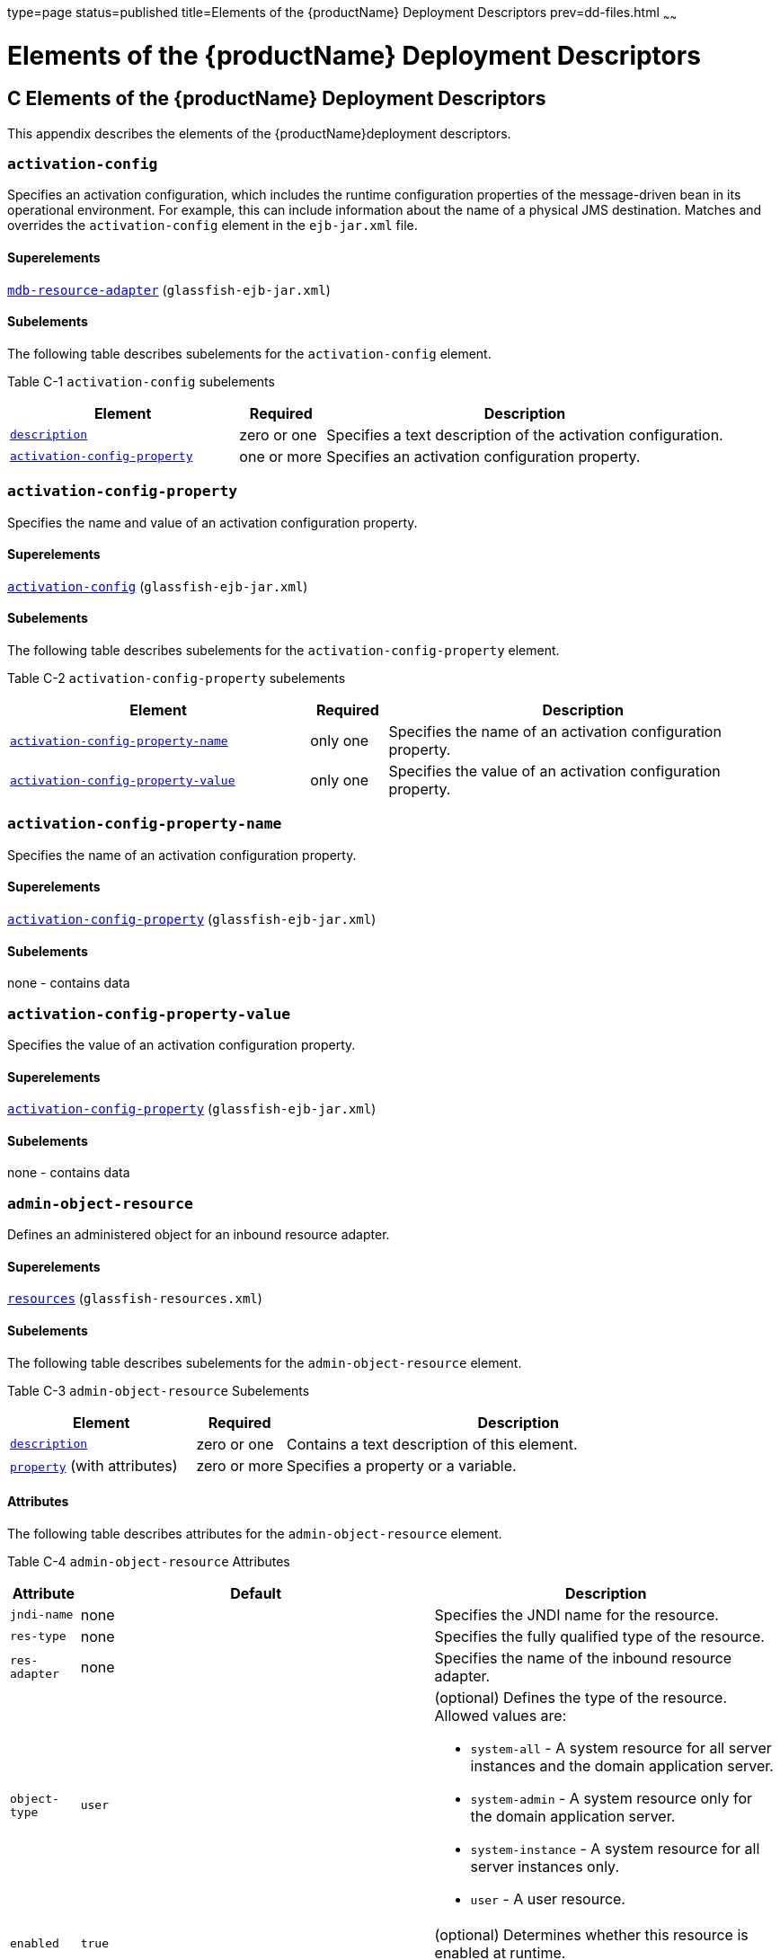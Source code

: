 type=page
status=published
title=Elements of the {productName} Deployment Descriptors
prev=dd-files.html
~~~~~~

= Elements of the {productName} Deployment Descriptors

[[GSDPG00007]][[beaqi]]


[[c-elements-of-the-glassfish-server-deployment-descriptors]]
== C Elements of the {productName} Deployment Descriptors

This appendix describes the elements of the {productName}deployment descriptors.

[[beaqs]][[GSDPG00085]][[activation-config]]

=== `activation-config`

Specifies an activation configuration, which includes the runtime
configuration properties of the message-driven bean in its operational
environment. For example, this can include information about the name of
a physical JMS destination. Matches and overrides the
`activation-config` element in the `ejb-jar.xml` file.

[[fvyoe]][[GSDPG00335]][[superelements]]

==== Superelements

link:#beaus[`mdb-resource-adapter`] (`glassfish-ejb-jar.xml`)

[[fvynj]][[GSDPG00336]][[subelements]]

==== Subelements

The following table describes subelements for the `activation-config`
element.

[[GSDPG838]][[sthref9]][[fvynw]]


Table C-1 `activation-config` subelements

[width="100%",cols="32%,12%,56%",options="header",]
|===
|Element |Required |Description
a|
link:#beaso[`description`]


 |zero or one |Specifies a text description of the activation
configuration.

a|
link:#beaqt[`activation-config-property`]


 |one or more |Specifies an activation configuration property.
|===


[[beaqt]][[GSDPG00086]][[activation-config-property]]

=== `activation-config-property`

Specifies the name and value of an activation configuration property.

[[fvyne]][[GSDPG00337]][[superelements-1]]

==== Superelements

link:#beaqs[`activation-config`] (`glassfish-ejb-jar.xml`)

[[fvyns]][[GSDPG00338]][[subelements-1]]

==== Subelements

The following table describes subelements for the
`activation-config-property` element.

[[GSDPG839]][[sthref10]][[fvynv]]


Table C-2 `activation-config-property` subelements

[width="100%",cols="39%,10%,51%",options="header",]
|===
|Element |Required |Description
a|
link:#beaqu[`activation-config-property-name`]


 |only one |Specifies the name of an activation configuration property.
a|
link:#beaqv[`activation-config-property-value`]


 |only one |Specifies the value of an activation configuration property.
|===


[[beaqu]][[GSDPG00087]][[activation-config-property-name]]

=== `activation-config-property-name`

Specifies the name of an activation configuration property.

[[fvynm]][[GSDPG00339]][[superelements-2]]

==== Superelements

link:#beaqt[`activation-config-property`] (`glassfish-ejb-jar.xml`)

[[fvyok]][[GSDPG00340]][[subelements-2]]

==== Subelements

none - contains data

[[beaqv]][[GSDPG00088]][[activation-config-property-value]]

=== `activation-config-property-value`

Specifies the value of an activation configuration property.

[[fvyou]][[GSDPG00341]][[superelements-3]]

==== Superelements

link:#beaqt[`activation-config-property`] (`glassfish-ejb-jar.xml`)

[[fvyoz]][[GSDPG00342]][[subelements-3]]

==== Subelements

none - contains data

[[giyhw]][[GSDPG00089]][[admin-object-resource]]

=== `admin-object-resource`

Defines an administered object for an inbound resource adapter.

[[GSDPG840]][[sthref11]]


[[superelements-4]]
==== Superelements

link:#giyiy[`resources`] (`glassfish-resources.xml`)

[[GSDPG841]][[sthref12]]


[[subelements-4]]
==== Subelements

The following table describes subelements for the
`admin-object-resource` element.

[[GSDPG842]][[sthref13]][[sthref14]]


Table C-3 `admin-object-resource` Subelements

[width="100%",cols="25%,12%,63%",options="header",]
|===
|Element |Required |Description
a|link:#beaso[`description`]
|zero or one
|Contains a text description of this element.

a|link:#beavx[`property`] (with attributes)
|zero or more
|Specifies a property or a variable.
|===


[[GSDPG843]][[sthref15]]


[[attributes]]
==== Attributes

The following table describes attributes for the `admin-object-resource`
element.

[[GSDPG844]][[sthref16]][[sthref17]]


Table C-4 `admin-object-resource` Attributes

[width="172%",cols="9%,46%,45%",options="header",]
|===
|Attribute |Default |Description
|`jndi-name` |none |Specifies the JNDI name for the resource.

|`res-type` |none |Specifies the fully qualified type of the resource.

|`res-adapter` |none |Specifies the name of the inbound resource
adapter.

|`object-type` |`user` a|
(optional) Defines the type of the resource. Allowed values are:

* `system-all` - A system resource for all server instances and the
domain application server.
* `system-admin` - A system resource only for the domain application
server.
* `system-instance` - A system resource for all server instances only.
* `user` - A user resource.

|`enabled` |`true` |(optional) Determines whether this resource is
enabled at runtime.
|===


[[GSDPG845]][[sthref18]]


[[properties]]
==== Properties

Properties of the `admin-object-resource` element are the names of
setter methods of the class referenced by the `adminobject-class` of the
`ra.xml` file. Some of the property names can be specified in the
`adminobjectType` element.

[[beaqw]][[GSDPG00090]][[as-context]]

=== `as-context`

Specifies the authentication mechanism used to authenticate the client.

[[fvyos]][[GSDPG00343]][[superelements-5]]

==== Superelements

link:#beato[`ior-security-config`] (`glassfish-ejb-jar.xml`)

[[fvyom]][[GSDPG00344]][[subelements-5]]

==== Subelements

The following table describes subelements for the `as-context` element.

[[GSDPG846]][[sthref19]][[fvyov]]


Table C-5 `as-context` Subelements

[width="100%",cols="14%,10%,76%",options="header",]
|===
|Element |Required |Description
a|
link:#beaqx[`auth-method`]


 |only one |Specifies the authentication method. The only supported
value is `USERNAME_PASSWORD`.

a|
link:#beawi[`realm`]


 |only one |Specifies the realm in which the user is authenticated.

a|
link:#beawq[`required`]


 |only one |Specifies whether the authentication method specified in the
`auth-method` element must be used for client authentication.
|===


[[gjizj]][[GSDPG00091]][[archive-name]]

=== `archive-name`

Specifies the name of the archive file. The value of the `archive-name`
element is used to derive the default application name when
`display-name` is not present in the `application.xml` file. The default
application name is the `archive-name` value minus the file extension.
For example, if `archive-name` is `foo.ear`, the default application
name is `foo`.

[[gjizb]][[GSDPG00345]][[superelements-6]]

==== Superelements

link:#beaxw[`glassfish-application`] (`glassfish-application.xml`)

[[gjizg]][[GSDPG00346]][[subelements-6]]

==== Subelements

none - contains data

[[beaqx]][[GSDPG00092]][[auth-method]]

=== `auth-method`

Specifies the authentication method.

If the parent element is link:#beaqw[`as-context`], the only supported
value is `USERNAME_PASSWORD`.

If the parent element is link:#beauk[`login-config`], specifies the
authentication mechanism for the web service endpoint. As a prerequisite
to gaining access to any web resources protected by an authorization
constraint, a user must be authenticated using the configured mechanism.

[[fvyow]][[GSDPG00347]][[superelements-7]]

==== Superelements

link:#beauk[`login-config`] (`glassfish-web.xml`),
link:#beaqw[`as-context`] (`glassfish-ejb-jar.xml`)

[[fvyop]][[GSDPG00348]][[subelements-7]]

==== Subelements

none - contains data

[[beaqy]][[GSDPG00093]][[auth-realm]]

=== `auth-realm`

JAAS is available on the ACC. Defines the optional configuration for a
JAAS authentication realm. Authentication realms require
provider-specific properties, which vary depending on what a particular
implementation needs. For more information about how to define realms,
see "link:application-development-guide/securing-apps.html#GSDVG00118[Realm Configuration]" in {productName} Application Development Guide.

[[fvyot]][[GSDPG00349]][[superelements-8]]

==== Superelements

link:#bearr[`client-container`] (`sun-acc.xml`)

[[fvyor]][[GSDPG00350]][[subelements-8]]

==== Subelements

The following table describes subelements for the `auth-realm` element.

[[GSDPG847]][[sthref20]][[fvyol]]


Table C-6 `auth-realm` subelement

[width="100%",cols="36%,14%,50%",options="header",]
|===
|Element |Required |Description
a|
link:#beavx[`property` (with attributes)]


 |zero or more |Specifies a property, which has a name and a value.
|===


[[fvyoy]][[GSDPG00351]][[attributes-1]]

==== `Attributes`

The following table describes attributes for the `auth-realm` element.

[[GSDPG848]][[sthref21]][[fvypa]]


Table C-7 `auth-realm` attributes

[width="100%",cols="18%,13%,69%",options="header",]
|===
|Attribute |Default |Description
|`name` |none |Defines the name of this realm.
|`classname` |none |Defines the Java class which implements this realm.
|===


[[fvyox]][[GSDPG00352]][[example]]

==== Example

Here is an example of the default file realm:

[source,xml]
----
<auth-realm name="file"
   classname="com.sun.enterprise.security.auth.realm.file.FileRealm">
   <property name="file" value="domain-dir/config/keyfile"/>
   <property name="jaas-context" value="fileRealm"/>
</auth-realm>
----

Which properties an `auth-realm` element uses depends on the value of
the `auth-realm` element's `name` attribute. The file realm uses `file`
and `jaas-context` properties. Other realms use different properties.
See "link:application-development-guide/securing-apps.html#GSDVG00118[Realm Configuration]" in {productName} Application Development Guide.

[[giyjv]][[GSDPG00094]][[backend-principal]]

=== `backend-principal`

Specifies the user name and password required by the Enterprise
Information System (EIS).

[[GSDPG849]][[sthref22]]


[[superelements-9]]
==== Superelements

link:#giyhy[`security-map`] (`glassfish-resources.xml`)

[[GSDPG850]][[sthref23]]


[[subelements-9]]
==== Subelements

none

[[GSDPG851]][[sthref24]]


[[attributes-2]]
==== Attributes

The following table describes attributes for the `backend-principal`
element.

[[GSDPG852]][[sthref25]][[sthref26]]


Table C-8 `backend-principal` Attributes

[width="100%",cols="26%,17%,57%",options="header",]
|===
|Attribute |Default |Description
|`user-name` |none |Specifies the user name required by the EIS.

|`password` |none |(optional) Specifies the password required by the
EIS, if any.
|===


[[beara]][[GSDPG00095]][[bean-cache]]

=== `bean-cache`

Specifies the entity bean cache properties. Used for entity beans and
stateful session beans.

[[fvyoq]][[GSDPG00353]][[superelements-10]]

==== Superelements

link:#beass[`ejb`] (`glassfish-ejb-jar.xml`)

[[fvyon]][[GSDPG00354]][[subelements-10]]

==== Subelements

The following table describes subelements for the `bean-cache` element.

[[GSDPG853]][[sthref27]][[fvypb]]


Table C-9 `bean-cache` Subelements

[width="100%",cols="35%,11%,54%",options="header",]
|===
|Element |Required |Description
a|
link:#beauo[`max-cache-size`]


 |zero or one |Specifies the maximum number of beans allowable in cache.

a|
link:#beatp[`is-cache-overflow-allowed`]


 |zero or one |Deprecated.

a|
link:#bearg[`cache-idle-timeout-in-seconds`]


 |zero or one |Specifies the maximum time that a stateful session bean
or entity bean is allowed to be idle in cache before being passivated.
Default value is 10 minutes (600 seconds).

a|
link:#beawl[`removal-timeout-in-seconds`]


 |zero or one |Specifies the amount of time a bean remains before being
removed. If `removal-timeout-in-seconds` is less than `idle-timeout`,
the bean is removed without being passivated.

a|
link:#beaws[`resize-quantity`]


 |zero or one |Specifies the number of beans to be created if the pool
is empty (subject to the `max-pool-size` limit). Values are from 0 to
MAX_INTEGER.

a|
link:#beayp[`victim-selection-policy`]


 |zero or one |Specifies the algorithm that must be used by the
container to pick victims. Applies only to stateful session beans.
|===


[[fvyoo]][[GSDPG00355]][[example-1]]

==== Example

[source,xml]
----
<bean-cache>
   <max-cache-size>100</max-cache-size>
   <cache-resize-quantity>10</cache-resize-quantity>
   <removal-timeout-in-seconds>3600</removal-timeout-in-seconds>
   <victim-selection-policy>LRU</victim-selection-policy>
      <cache-idle-timeout-in-seconds>600</cache-idle-timeout-in-seconds>
   <removal-timeout-in-seconds>5400</removal-timeout-in-seconds>
</bean-cache>
----

[[bearb]][[GSDPG00096]][[bean-pool]]

=== `bean-pool`

Specifies the pool properties of stateless session beans, entity beans,
and message-driven bean.

[[fvypc]][[GSDPG00356]][[superelements-11]]

==== Superelements

link:#beass[`ejb`] (`glassfish-ejb-jar.xml`)

[[fvypd]][[GSDPG00357]][[subelements-11]]

==== Subelements

The following table describes subelements for the `bean-pool` element.

[[GSDPG854]][[sthref28]][[fvypg]]


Table C-10 `bean-pool` Subelements

[width="100%",cols="34%,11%,55%",options="header",]
|===
|Element |Required |Description
a|
link:#beaxt[`steady-pool-size`]


 |zero or one |Specifies the initial and minimum number of beans
maintained in the pool. Default is 32.

a|
link:#beaws[`resize-quantity`]


 |zero or one |Specifies the number of beans to be created if the pool
is empty (subject to the `max-pool-size` limit). Values are from 0 to
MAX_INTEGER.

a|
link:#beaup[`max-pool-size`]


 |zero or one |Specifies the maximum number of beans in the pool. Values
are from 0 to MAX_INTEGER. Default is to the EJB container value or 60.

a|
link:#beauq[`max-wait-time-in-millis`]


 |zero or one |Deprecated.

a|
link:#beavr[`pool-idle-timeout-in-seconds`]


 |zero or one |Specifies the maximum time that a bean is allowed to be
idle in the pool. After this time, the bean is removed. This is a hint
to the server. Default time is 600 seconds (10 minutes).
|===


[[fvypf]][[GSDPG00358]][[example-2]]

==== Example

[source,xml]
----
<bean-pool>
   <steady-pool-size>10</steady-pool-size>
   <resize-quantity>10</resize-quantity>
   <max-pool-size>100</max-pool-size>
   <pool-idle-timeout-in-seconds>600</pool-idle-timeout-in-seconds>
</bean-pool>
----

[[beard]][[GSDPG00097]][[cache]]

=== `cache`

Configures caching for web application components.

[[fvype]][[GSDPG00359]][[superelements-12]]

==== Superelements

link:#beayb[`glassfish-web-app`] (`glassfish-web.xml`)

[[fvypl]][[GSDPG00360]][[subelements-12]]

==== Subelements

The following table describes subelements for the `cache` element.

[[GSDPG855]][[sthref29]][[fvyrd]]


Table C-11 `cache` Subelements

[width="100%",cols="25%,12%,63%",options="header",]
|===
|Element |Required |Description
a|
link:#beare[`cache-helper`]


 |zero or more |Specifies a custom class that implements the CacheHelper
interface.

a|
link:#beasm[`default-helper`]


 |zero or one |Allows you to change the properties of the default,
built-in link:#beare[`cache-helper`] class.

a|
link:#beavx[`property` (with attributes)]


 |zero or more |Specifies a cache property, which has a name and a
value.

a|
link:#bearh[`cache-mapping`]


 |zero or more |Maps a URL pattern or a servlet name to its cacheability
constraints.
|===


[[fvypj]][[GSDPG00361]][[attributes-3]]

==== Attributes

The following table describes attributes for the `cache` element.

[[GSDPG856]][[sthref30]][[fvyrt]]


Table C-12 `cache` Attributes

[width="172%",cols="14%,46%,40%",options="header",]
|===
|Attribute |Default |Description
|`max-entries` |`4096` |(optional) Specifies the maximum number of
entries the cache can contain. Must be a positive integer.

|`timeout-in-seconds` |`30` |(optional) Specifies the maximum amount of
time in seconds that an entry can remain in the cache after it is
created or refreshed. Can be overridden by a link:#beayg[`timeout`]
element.

|`enabled` |`true` |(optional) Determines whether servlet and JSP
caching is enabled.
|===


[[fvypx]][[GSDPG00362]][[properties-1]]

==== Properties

The following table describes properties for the `cache` element.

[[GSDPG857]][[sthref31]][[fvyqr]]


Table C-13 `cache` Properties

[width="100%",cols="24%,23%,53%",options="header",]
|===
|Property |Default |Description
|`cacheClassName` |`com.sun.appserv.web.cache.LruCache` |Specifies the
fully qualified name of the class that implements the cache
functionality. See link:#fvyrn[Cache Class Names] for possible values.

|`MultiLRUSegmentSize` |`4096` |Specifies the number of entries in a
segment of the cache table that should have its own LRU (least recently
used) list. Applicable only if `cacheClassName` is set to
`com.sun.appserv.web.cache.MultiLruCache`.

|`MaxSize` |unlimited; `Long.MAX_VALUE` |Specifies an upper bound on the
cache memory size in bytes (KB or MB units). Example values are `32 KB`
or `2 MB`. Applicable only if `cacheClassName` is set to
`com.sun.appserv.web.cache.BoundedMultiLruCache`.
|===


[[fvyrn]][[GSDPG00363]][[cache-class-names]]

==== Cache Class Names

The following table lists possible values of the `cacheClassName`
property.

[[GSDPG858]][[sthref32]][[fvyph]]


Table C-14 `cacheClassName` Values

[width="100%",cols="31%,69%",options="header",]
|===
|Value |Description
|`com.sun.appserv.web.cache.LruCache` |A bounded cache with an LRU
(least recently used) cache replacement policy.

|`com.sun.appserv.web.cache.BaseCache` |An unbounded cache suitable if
the maximum number of entries is known.

|`com.sun.appserv.web.cache.MultiLruCache` |A cache suitable for a large
number of entries (>4096). Uses the `MultiLRUSegmentSize` property.

|`com.sun.appserv.web.cache.BoundedMultiLruCache` |A cache suitable for
limiting the cache size by memory rather than number of entries. Uses
the `MaxSize` property.
|===


[[beare]][[GSDPG00098]][[cache-helper]]

=== `cache-helper`

Specifies a class that implements the
com.sun.appserv.web.cache.CacheHelper interface.

[[fvyqy]][[GSDPG00364]][[superelements-13]]

==== Superelements

link:#beard[`cache`] (`glassfish-web.xml`)

[[fvyru]][[GSDPG00365]][[subelements-13]]

==== Subelements

The following table describes subelements for the `cache-helper`
element.

[[GSDPG859]][[sthref33]][[fvyql]]


Table C-15 `cache-helper` Subelements

[width="100%",cols="25%,12%,63%",options="header",]
|===
|Element |Required |Description
a|
link:#beavx[`property` (with attributes)]


 |zero or more |Specifies a property, which has a name and a value.
|===


[[fvyqu]][[GSDPG00366]][[attributes-4]]

==== Attributes

The following table describes attributes for the `cache-helper` element.

[[GSDPG860]][[sthref34]][[fvyrp]]


Table C-16 `cache-helper` Attributes

[width="181%",cols="8%,49%,43%",options="header",]
|===
|Attribute |Default |Description
|`name` |`default` |Specifies a unique name for the helper class, which
is referenced in the link:#bearh[`cache-mapping`] element.

|`class-name` |none |Specifies the fully qualified class name of the
cache helper, which must implement the com.sun.appserv.web.CacheHelper
interface.
|===


[[bearf]][[GSDPG00099]][[cache-helper-ref]]

=== `cache-helper-ref`

Specifies the `name` of the link:#beare[`cache-helper`] used by the
parent link:#bearh[`cache-mapping`] element.

[[fvypq]][[GSDPG00367]][[superelements-14]]

==== Superelements

link:#bearh[`cache-mapping`] (`glassfish-web.xml`)

[[fvyqs]][[GSDPG00368]][[subelements-14]]

==== Subelements

none - contains data

[[bearg]][[GSDPG00100]][[cache-idle-timeout-in-seconds]]

=== `cache-idle-timeout-in-seconds`

Specifies the maximum time that a bean can remain idle in the cache.
After this amount of time, the container can passivate this bean. A
value of `0` specifies that beans never become candidates for
passivation. Default is 600.

Applies to stateful session beans and entity beans.

[[fvyqc]][[GSDPG00369]][[superelements-15]]

==== Superelements

link:#beara[`bean-cache`] (`glassfish-ejb-jar.xml`)

[[fvyqo]][[GSDPG00370]][[subelements-15]]

==== Subelements

none - contains data

[[bearh]][[GSDPG00101]][[cache-mapping]]

=== `cache-mapping`

Maps a URL pattern or a servlet name to its cacheability constraints.

[[fvyqi]][[GSDPG00371]][[superelements-16]]

==== Superelements

link:#beard[`cache`] (`glassfish-web.xml`)

[[fvyqn]][[GSDPG00372]][[subelements-16]]

==== Subelements

The following table describes subelements for the `cache-mapping`
element.

[[GSDPG861]][[sthref35]][[fvypt]]


Table C-17 `cache-mapping` Subelements

[width="100%",cols="20%,30%,50%",options="header",]
|===
|Element |Required |Description
a|
link:#beaxo[`servlet-name`]


 |requires one `servlet-name` or `url-pattern` |Contains the name of a
servlet.

a|
link:#beayl[`url-pattern`]


 |requires one `servlet-name` or `url-pattern` |Contains a servlet URL
pattern for which caching is enabled.

a|
link:#bearf[`cache-helper-ref`]


 |required if `dispatcher`, `timeout`, `refresh-field`, `http-method`,
`key-field`, and `constraint-field` are not used |Contains the `name` of
the link:#beare[`cache-helper`] used by the parent `cache-mapping`
element.

a|
link:#beasp[`dispatcher`]


 |zero or one if `cache-helper-ref` is not used |Contains a
comma-separated list of `RequestDispatcher` methods for which caching is
enabled.

a|
link:#beayg[`timeout`]


 |zero or one if `cache-helper-ref` is not used |Contains the
link:#bearh[`cache-mapping`] specific maximum amount of time in seconds
that an entry can remain in the cache after it is created or refreshed.

a|
link:#beawj[`refresh-field`]


 |zero or one if `cache-helper-ref` is not used |Specifies a field that
gives the application component a programmatic way to refresh a cached
entry.

a|
link:#beatk[`http-method`]


 |zero or more if `cache-helper-ref` is not used |Contains an HTTP
method that is eligible for caching.

a|
link:#beatz[`key-field`]


 |zero or more if `cache-helper-ref` is not used |Specifies a component
of the key used to look up and extract cache entries.

a|
link:#bease[`constraint-field`]


 |zero or more if `cache-helper-ref` is not used |Specifies a
cacheability constraint for the given `url-pattern` or `servlet-name`.
|===


[[beari]][[GSDPG00102]][[call-property]]

=== `call-property`

Specifies JAX-RPC property values that can be set on a
`javax.xml.rpc.Call` object before it is returned to the web service
client. The property names can be any properties supported by the
JAX-RPC `Call` implementation.

[[fvyri]][[GSDPG00373]][[superelements-17]]

==== Superelements

link:#beavt[`port-info`], link:#beaxk[`service-ref`]
(`glassfish-web.xml`, `glassfish-ejb-jar.xml`,
`glassfish-application-client.xml`)

[[fvyqp]][[GSDPG00374]][[subelements-17]]

==== Subelements

The following table describes subelements for the `call-property`
element.

[[GSDPG862]][[sthref36]][[fvyrw]]


Table C-18 `call-property` subelements

[width="100%",cols="24%,12%,64%",options="header",]
|===
|Element |Required |Description
a|
link:#beavf[`name`]


 |only one |Specifies the name of the entity.
a|
link:#beayo[`value`]


 |only one |Specifies the value of the entity.
|===


[[bearj]][[GSDPG00103]][[caller-propagation]]

=== `caller-propagation`

Specifies whether the target accepts propagated caller identities. The
values are `NONE`, `SUPPORTED`, or `REQUIRED`.

[[fvyqj]][[GSDPG00375]][[superelements-18]]

==== Superelements

link:#beaxb[`sas-context`] (`glassfish-ejb-jar.xml`)

[[fvyrb]][[GSDPG00376]][[subelements-18]]

==== Subelements

none - contains data

[[beark]][[GSDPG00104]][[cert-db]]

=== `cert-db`

Not implemented. Included for backward compatibility only. Attribute
values are ignored.

[[fvyqa]][[GSDPG00377]][[superelements-19]]

==== Superelements

link:#beaxf[`security`] (`sun-acc.xml`)

[[fvyre]][[GSDPG00378]][[subelements-19]]

==== Subelements

none

[[fvyrr]][[GSDPG00379]][[attributes-5]]

==== Attributes

The following table describes attributes for the `cert-db` element.

[[GSDPG863]][[sthref37]][[fvypo]]


Table C-19 `cert-db` attributes

[width="100%",cols="14%,11%,75%",options="header",]
|===
|Attribute |Default |Description
|`path` |none |Specifies the absolute path of the certificate database.

|`password` |none |Specifies the password to access the certificate
database.
|===


[[bearl]][[GSDPG00105]][[check-all-at-commit]]

=== `check-all-at-commit`

This element is not implemented. Do not use.

[[fvyrj]][[GSDPG00380]][[superelements-20]]

==== Superelements

link:#beasd[`consistency`] (`sun-cmp-mappings.xml`)

[[bearm]][[GSDPG00106]][[check-modified-at-commit]]

=== `check-modified-at-commit`

Checks concurrent modification of fields in modified beans at commit
time.

[[fvyqf]][[GSDPG00381]][[superelements-21]]

==== Superelements

link:#beasd[`consistency`] (`sun-cmp-mappings.xml`)

[[fvyqz]][[GSDPG00382]][[subelements-20]]

==== Subelements

none - element is present or absent

[[bearn]][[GSDPG00107]][[check-version-of-accessed-instances]]

=== `check-version-of-accessed-instances`

Checks the version column of the modified beans.

Version consistency allows the bean state to be cached between
transactions instead of read from a database. The bean state is verified
by primary key and version column values. This occurs during a custom
query (for dirty instances only) or commit (for both clean and dirty
instances).

The version column must be a numeric type, and must be in the primary
table. You must provide appropriate update triggers for this column.

[[fvyqt]][[GSDPG00383]][[superelements-22]]

==== Superelements

link:#beasd[`consistency`] (`sun-cmp-mappings.xml`)

[[fvypp]][[GSDPG00384]][[subelements-21]]

==== Subelements

The following table describes subelements for the
`check-version-of-accessed-instances` element.

[[GSDPG864]][[sthref38]][[fvyrq]]


Table C-20 `check-version-of-accessed-instances` Subelements

[width="100%",cols="33%,11%,56%",options="header",]
|===
|Element |Required |Description
a|
link:#bearz[`column-name`]


 |only one |Specifies the name of the version column.
|===


[[bearo]][[GSDPG00108]][[checkpoint-at-end-of-method]]

=== `checkpoint-at-end-of-method`

Specifies that the stateful session bean state is checkpointed, or
persisted, after the specified methods are executed. The
`availability-enabled` attribute of the parent link:#beass[`ejb`]
element must be set to `true`.

[[fvypr]][[GSDPG00385]][[superelements-23]]

==== Superelements

link:#beass[`ejb`] (`glassfish-ejb-jar.xml`)

[[fvyqe]][[GSDPG00386]][[subelements-22]]

==== Subelements

The following table describes subelements for the
`checkpoint-at-end-of-method` element.

[[GSDPG865]][[sthref39]][[fvyqx]]


Table C-21 `checkpoint-at-end-of-method` Subelements

[width="100%",cols="25%,13%,62%",options="header",]
|===
|Element |Required |Description
a|
link:#beauz[`method`]


 |one or more |Specifies a bean method.
|===


[[bearp]][[GSDPG00109]][[checkpointed-methods]]

=== `checkpointed-methods`

Deprecated. Supported for backward compatibility. Use
link:#bearo[`checkpoint-at-end-of-method`] instead.

[[fvyrk]][[GSDPG00387]][[superelements-24]]

==== Superelements

link:#beass[`ejb`] (`glassfish-ejb-jar.xml`)

[[bearq]][[GSDPG00110]][[class-loader]]

=== `class-loader`

Configures the class loader for the web module.

[[fvyrv]][[GSDPG00388]][[superelements-25]]

==== Superelements

link:#beayb[`glassfish-web-app`] (`glassfish-web.xml`)

[[fvyrh]][[GSDPG00389]][[subelements-23]]

==== Subelements

The following table describes subelements for the `class-loader`
element.

[[GSDPG866]][[sthref40]][[fvyqg]]


Table C-22 `class-loader` Subelements

[width="100%",cols="25%,12%,63%",options="header",]
|===
|Element |Required |Description
a|
link:#beavx[`property` (with attributes)]


 |zero or more |Specifies a property, which has a name and a value.
|===


[[fvyrl]][[GSDPG00390]][[attributes-6]]

==== Attributes

The following table describes attributes for the `class-loader` element.

[[GSDPG867]][[sthref41]][[fvyrs]]


Table C-23 `class-loader` Attributes

[width="172%",cols="17%,46%,37%",options="header",]
|===
|Attribute |Default |Description
|`extra-class-path` |null a|
(optional) Specifies a colon or semicolon separated list of additional
classpaths for this web module. Paths can be absolute or relative to the
web module's root, for example:

[source]
----
extra-class-path="WEB-INF/lib/extra/extra.jar"
----

|`delegate` |`true` a|
(optional) If `true`, the web module follows the standard class loader
delegation model and delegates to its parent class loader first before
looking in the local class loader. You must set this to `true` for a web
module that accesses EJB components or that acts as a web service client
or endpoint.

If `false`, the web module follows the delegation model specified in the
Servlet specification and looks in its class loader before looking in
the parent class loader. It's safe to set this to `false` only for a web
module that does not interact with any other modules.

For a number of packages, including `java.*` and `javax.*`, symbol
resolution is always delegated to the parent class loader regardless of
the delegate setting. This prevents applications from overriding core
Java runtime classes or changing the API versions of specifications that
are part of the Jakarta EE platform.

|`dynamic-reload-interval` | |(optional) Not implemented. Included
for backward compatibility with previous Oracle Web Server versions.
|===



[NOTE]
====
If the `delegate` attribute is set to `false`, the class loader
delegation behavior complies with the Servlet 2.4 specification, section
9.7.2. If set to its default value of `true`, classes and resources
residing in container-wide library JAR files are loaded in preference to
classes and resources packaged within the WAR file.

Portable programs that use this element should not be packaged with any
classes or interfaces that are a part of the Jakarta EE specification. The
behavior of a program that includes such classes or interfaces in its
WAR file is undefined.
====


[[gcfko]][[GSDPG00391]][[properties-2]]

==== Properties

The following table describes properties for the `class-loader` element.

[[GSDPG868]][[sthref42]][[gcfjs]]


Table C-24 `class-loader` Properties

[width="181%",cols="15%,49%,36%",options="header",]
|===
|Property |Default |Description
|`ignoreHiddenJarFiles` |`false` |If `true`, specifies that all JAR and
ZIP files in the `WEB-INF/lib` directory that start with a period (`.`)
are ignored by the class loader.
|===


[[bearr]][[GSDPG00111]][[client-container]]

=== `client-container`

Defines the {productName} specific configuration for the application
client container. This is the root element; there can only be one
`client-container` element in a `sun-acc.xml` file. See
link:dd-files.html#beaqp[The sun-acc.xml File].

[[fvypv]][[GSDPG00392]][[superelements-26]]

==== Superelements

none

[[fvypk]][[GSDPG00393]][[subelements-24]]

==== Subelements

The following table describes subelements for the `client-container`
element.

[[GSDPG869]][[sthref43]][[fvypm]]


Table C-25 `client-container` Subelements

[width="100%",cols="28%,12%,60%",options="header",]
|===
|Element |Required |Description
a|
link:#beaye[`target-server`]


 |one or more a|
Specifies the IIOP listener for the target server. Also specifies IIOP
endpoints used for load balancing. If the {productName} instance on
which the application client is deployed participates in a cluster,
{productName} finds all currently active IIOP endpoints in the
cluster automatically. However, a client should have at least two
endpoints specified for bootstrapping purposes, in case one of the
endpoints has failed.

A listener or endpoint is in the form host`:`port, where the host is an
IP address or host name, and the port specifies the port number.

a|
link:#beaqy[`auth-realm`]


 |zero or one |Specifies the optional configuration for JAAS
authentication realm.

a|
link:#bears[`client-credential`]


 |zero or one |Specifies the default client credential that is sent to
the server.

a|
link:#beauj[`log-service`]


 |zero or one |Specifies the default log file and the severity level of
the message.

a|
link:#beauy[`message-security-config`]


 |zero or more |Specifies configurations for message security providers.

a|
link:#beavx[`property` (with attributes)]


 |zero or more |Specifies a property, which has a name and a value.
|===


[[fvyqq]][[GSDPG00394]][[attributes-7]]

==== Attributes

The following table describes attributes for the `client-container`
element.

[[GSDPG870]][[sthref44]][[fvyqb]]


Table C-26 `client-container` Attributes

[width="172%",cols="11%,46%,43%",options="header",]
|===
|Attribute |Default |Description
|`send-password` |`true` |If `true`, specifies that client
authentication credentials must be sent to the server. Without
authentication credentials, all access to protected EJB components
results in exceptions.
|===


[[fvyrm]][[GSDPG00395]][[properties-3]]

==== Properties

The following table describes properties for the `client-container`
element.

[[GSDPG871]][[sthref45]][[fvyqm]]


Table C-27 `client-container` Properties

[width="172%",cols="22%,46%,32%",options="header",]
|===
|Property |Default |Description
|`com.sun.appserv.iiop.endpoints` |none |Specifies a comma-separated
list of one or more IIOP endpoints used for load balancing. An IIOP
endpoint is in the form host`:`port, where the host is an IP address or
host name, and the port specifies the port number. Deprecated. Use
link:#beaye[`target-server`] elements instead.
|===


[[bears]][[GSDPG00112]][[client-credential]]

=== `client-credential`

Default client credentials that are sent to the server. If this element
is present, the credentials are automatically sent to the server,
without prompting the user for the user name and password on the client
side.

[[fvyqk]][[GSDPG00396]][[superelements-27]]

==== Superelements

link:#bearr[`client-container`] (`sun-acc.xml`)

[[fvyqd]][[GSDPG00397]][[subelements-25]]

==== Subelements

The following table describes subelements for the `client-credential`
element.

[[GSDPG872]][[sthref46]][[fvyro]]


Table C-28 `client-credential` subelement

[width="100%",cols="37%,14%,49%",options="header",]
|===
|Element |Required |Description
a|
link:#beavx[`property` (with attributes)]


 |zero or more |Specifies a property, which has a name and a value.
|===


[[fvyqv]][[GSDPG00398]][[attributes-8]]

==== Attributes

The following table describes attributes for the `client-credential`
element.

[[GSDPG873]][[sthref47]][[fvypi]]


Table C-29 `client-credential` attributes

[width="100%",cols="12%,14%,74%",options="header",]
|===
|Attribute |Default |Description
|`user-name` |none |The user name used to authenticate the Application
client container.

|`password` |none |The password used to authenticate the Application
client container.

|`realm` |default realm for the domain |(optional) The realm (specified
by name) where credentials are to be resolved.
|===


[[beart]][[GSDPG00113]][[cmp]]

`cmp`
~~~~~

Describes runtime information for a CMP entity bean object for EJB 1.1
and EJB 2.1 beans.

[[fvyrg]][[GSDPG00399]][[superelements-28]]

==== Superelements

link:#beass[`ejb`] (`glassfish-ejb-jar.xml`)

[[fvyqw]][[GSDPG00400]][[subelements-26]]

==== Subelements

The following table describes subelements for the `cmp` element.

[[GSDPG874]][[sthref48]][[fvypw]]


Table C-30 `cmp` Subelements

[width="100%",cols="22%,11%,67%",options="header",]
|===
|Element |Required |Description
a|
link:#beaun[`mapping-properties`]


 |zero or one |This element is not implemented.

a|
link:#beatq[`is-one-one-cmp`]


 |zero or one |This element is not implemented.

a|
link:#beavk[`one-one-finders`]


 |zero or one |Describes the finders for CMP 1.1 beans.

a|
link:#beavu[`prefetch-disabled`]


 |zero or one |Disables prefetching of entity bean states for the
specified query methods.
|===


[[bearu]][[GSDPG00114]][[cmp-field-mapping]]

=== `cmp-field-mapping`

The `cmp-field-mapping` element associates a field with one or more
columns to which it maps. The column can be from a bean's primary table
or any defined secondary table. If a field is mapped to multiple
columns, the column listed first in this element is used as a source for
getting the value from the database. The columns are updated in the
order they appear. There is one `cmp-field-mapping` element for each
`cmp-field` element defined in the `ejb-jar.xml` file.

[[fvypy]][[GSDPG00401]][[superelements-29]]

==== Superelements

link:#beasy[`entity-mapping`] (`sun-cmp-mappings.xml`)

[[fvyra]][[GSDPG00402]][[subelements-27]]

==== Subelements

The following table describes subelements for the `cmp-field-mapping`
element.

[[GSDPG875]][[sthref49]][[fvyqh]]


Table C-31 `cmp-field-mapping` Subelements

[width="100%",cols="15%,12%,73%",options="header",]
|===
|Element |Required |Description
a|
link:#beatd[`field-name`]


 |only one |Specifies the Java identifier of a field. This identifier
must match the value of the `field-name` subelement of the `cmp-field`
that is being mapped.

a|
link:#bearz[`column-name`]


 |one or more |Specifies the name of a column from the primary table, or
the qualified table name (TABLE.COLUMN) of a column from a secondary or
related table.

a|
link:#beawh[`read-only`]


 |zero or one |Specifies that a field is read-only.

a|
link:#beatc[`fetched-with`]


 |zero or one |Specifies the fetch group for this CMP field's mapping.
|===


[[bearv]][[GSDPG00115]][[cmp-resource]]

=== `cmp-resource`

Specifies the database to be used for storing CMP beans. For more
information about this element, see "link:application-development-guide/container_managed-persistence.html#GSDVG00154[Configuring the
CMP Resource]" in {productName} Application
Development Guide.

[[fvypz]][[GSDPG00403]][[superelements-30]]

==== Superelements

link:#beasx[`enterprise-beans`] (`glassfish-ejb-jar.xml`)

[[fvyrf]][[GSDPG00404]][[subelements-28]]

==== Subelements

The following table describes subelements for the `cmp-resource`
element.

[[GSDPG876]][[sthref50]][[fvyps]]


Table C-32 `cmp-resource` Subelements

[width="100%",cols="33%,12%,55%",options="header",]
|===
|Element |Required |Description
a|
link:#beatw[`jndi-name`]


 |only one |Specifies the absolute `jndi-name` of a JDBC resource.

a|
link:#beasn[`default-resource-principal`]


 |zero or one |Specifies the default runtime bindings of a resource
reference.

a|
link:#beavy[`property` (with subelements)]


 |zero or more |Specifies a property name and value. Used to configure
`PersistenceManagerFactory` properties.

a|
link:#beasi[`create-tables-at-deploy`]


 |zero or one |If `true`, specifies that database tables are created for
beans that are automatically mapped by the EJB container.

a|
link:#beasq[`drop-tables-at-undeploy`]


 |zero or one |If `true`, specifies that database tables that were
automatically created when the bean(s) were last deployed are dropped
when the bean(s) are undeployed.

a|
link:#beask[`database-vendor-name`]


 |zero or one |Specifies the name of the database vendor for which
tables can be created.

a|
link:#beaxd[`schema-generator-properties`]


 |zero or one |Specifies field-specific type mappings and allows you to
set the `use-unique-table-names` property.
|===


[[bearw]][[GSDPG00116]][[cmr-field-mapping]]

=== `cmr-field-mapping`

A container-managed relationship field has a name and one or more column
pairs that define the relationship. There is one `cmr-field-mapping`
element for each `cmr-field` element in the `ejb-jar.xml` file. A
relationship can also participate in a fetch group.

[[fvyrc]][[GSDPG00405]][[superelements-31]]

==== Superelements

link:#beasy[`entity-mapping`] (`sun-cmp-mappings.xml`)

[[fvypu]][[GSDPG00406]][[subelements-29]]

==== Subelements

The following table describes subelements for the `cmr-field-mapping`
element.

[[GSDPG877]][[sthref51]][[fvypn]]


Table C-33 `cmr-field-mapping` Subelements

[width="100%",cols="18%,12%,70%",options="header",]
|===
|Element |Required |Description
a|
link:#bearx[`cmr-field-name`]


 |only one |Specifies the Java identifier of a field. Must match the
value of the `cmr-field-name` subelement of the `cmr-field` that is
being mapped.

a|
link:#beasa[`column-pair`]


 |one or more |Specifies the pair of columns that determine the
relationship between two database tables.

a|
link:#beatc[`fetched-with`]


 |zero or one |Specifies the fetch group for this CMR field's
relationship.
|===


[[bearx]][[GSDPG00117]][[cmr-field-name]]

=== `cmr-field-name`

Specifies the Java identifier of a field. Must match the value of the
`cmr-field-name` subelement of the `cmr-field` element in the
`ejb-jar.xml` file.

[[fvyrx]][[GSDPG00407]][[superelements-32]]

==== Superelements

link:#bearw[`cmr-field-mapping`] (`sun-cmp-mappings.xml`)

[[fvyry]][[GSDPG00408]][[subelements-30]]

==== Subelements

none - contains data

[[beary]][[GSDPG00118]][[cmt-timeout-in-seconds]]

=== `cmt-timeout-in-seconds`

Overrides the Transaction Timeout setting of the Transaction Service for
an individual bean. The default value, `0`, specifies that the default
Transaction Service timeout is used. If positive, this value is used for
all methods in the bean that start a new container-managed transaction.
This value is not used if the bean joins a client transaction.

[[fvysf]][[GSDPG00409]][[superelements-33]]

==== Superelements

link:#beass[`ejb`] (`glassfish-ejb-jar.xml`)

[[fvysc]][[GSDPG00410]][[subelements-31]]

==== Subelements

none - contains data

[[bearz]][[GSDPG00119]][[column-name]]

=== `column-name`

Specifies the name of a column from the primary table, or the qualified
table name (TABLE.COLUMN) of a column from a secondary or related table.

[[fvyse]][[GSDPG00411]][[superelements-34]]

==== Superelements

link:#bearn[`check-version-of-accessed-instances`],
link:#bearu[`cmp-field-mapping`], link:#beasa[`column-pair`]
(`sun-cmp-mappings.xml`)

[[fvysb]][[GSDPG00412]][[subelements-32]]

==== Subelements

none - contains data

[[beasa]][[GSDPG00120]][[column-pair]]

=== `column-pair`

Specifies the pair of columns that determine the relationship between
two database tables. Each `column-pair` must contain exactly two
`column-name` subelements, which specify the column's names. The first
`column-name` element names the table that this bean is mapped to, and
the second `column-name` names the column in the related table.

[[fvysa]][[GSDPG00413]][[superelements-35]]

==== Superelements

link:#bearw[`cmr-field-mapping`], link:#beaxe[`secondary-table`]
(`sun-cmp-mappings.xml`)

[[fvysg]][[GSDPG00414]][[subelements-33]]

==== Subelements

The following table describes subelements for the `column-pair` element.

[[GSDPG878]][[sthref52]][[fvysh]]


Table C-34 `column-pair` Subelements

[width="100%",cols="14%,10%,76%",options="header",]
|===
|Element |Required |Description
a|
link:#bearz[`column-name`]


 |two |Specifies the name of a column from the primary table, or the
qualified table name (TABLE.COLUMN) of a column from a secondary or
related table.
|===


[[beasb]][[GSDPG00121]][[commit-option]]

=== `commit-option`

Specifies the commit option used on transaction completion. Valid values
for {productName} are `B` or `C`. Default value is `B`. Applies to
entity beans.


[NOTE]
====
Commit option A is not supported for this {productName} release.
====


[[fvyrz]][[GSDPG00415]][[superelements-36]]

==== Superelements

link:#beass[`ejb`] (`glassfish-ejb-jar.xml`)

[[fvysd]][[GSDPG00416]][[subelements-34]]

==== Subelements

none - contains data

[[gjjak]][[GSDPG00122]][[compatibility]]

=== `compatibility`

Specifies the {productName} release with which to be backward
compatible in terms of JAR visibility requirements for applications. The
current allowed value is `v2`, which refers to {productName} version
2 or {productName} version 9.1 or 9.1.1. Starting in Jakarta EE 6, the
Jakarta EE specification imposes stricter requirements than Jakarta EE 5 did
on which JAR files can be visible to various modules within an EAR file.
Setting this element to `v2` removes these Jakarta EE 6 and later
restrictions.

[[gjjaf]][[GSDPG00417]][[superelements-37]]

==== Superelements

link:#beaxw[`glassfish-application`] (`glassfish-application.xml`),
link:#beaya[`glassfish-ejb-jar`] (`glassfish-ejb-jar.xml`)

[[gjjag]][[GSDPG00418]][[subelements-35]]

==== Subelements

none - contains data

[[beasc]][[GSDPG00123]][[confidentiality]]

=== `confidentiality`

Specifies if the target supports privacy-protected messages. The values
are `NONE`, `SUPPORTED`, or `REQUIRED`.

[[fvysi]][[GSDPG00419]][[superelements-38]]

==== Superelements

link:#beayh[`transport-config`] (`glassfish-ejb-jar.xml`)

[[fvysk]][[GSDPG00420]][[subelements-36]]

==== Subelements

none - contains data

[[giygu]][[GSDPG00124]][[connector-connection-pool]]

=== `connector-connection-pool`

Defines a connector connection pool.

[[GSDPG879]][[sthref53]]


[[superelements-39]]
==== Superelements

link:#giyiy[`resources`] (`glassfish-resources.xml`)

[[GSDPG880]][[sthref54]]


[[subelements-37]]
==== Subelements

The following table describes subelements for the
`connector-connection-pool` element.

[[GSDPG881]][[sthref55]][[sthref56]]


Table C-35 `connector-connection-pool` Subelements

[width="100%",cols="25%,12%,63%",options="header",]
|===
|Element |Required |Description
a|
link:#beaso[`description`]


 |zero or one |Contains a text description of this element.

a|
link:#giyhy[`security-map`]


 |zero or more |Maps the principal received during servlet or EJB
authentication to the credentials accepted by the EIS.

a|
link:#beavx[`property` (with attributes)]


 |zero or more |Specifies a property or a variable.
|===


[[GSDPG882]][[sthref57]]


[[attributes-9]]
==== Attributes

The following table describes attributes for the
`connector-connection-pool` element. Changing the following attributes
requires a server restart or the redeployment or disabling and
re-enabling of applications that refer to the resource:
`resource-adapter-name`, `connection-definition-name`,
`transaction-support`, `associate-with-thread`,
`lazy-connection-association`, and `lazy-connection-enlistment`.

[[GSDPG883]][[sthref58]][[sthref59]]


Table C-36 `connector-connection-pool` Attributes

[width="172%",cols="25%,46%,29%",options="header",]
|===
|Attribute |Default |Description
|`name` |none |Specifies the name of the connection pool. A
link:#giyhv[`connector-resource`] element's `pool-name` attribute refers
to this `name`.

|`resource-adapter-name` |none |Specifies the name of the deployed
connector module or application. If no name is specified during
deployment, the name of the `.rar` file is used. If the resource adapter
is embedded in an application, then it is app_name``#``rar_name.

|`connection-definition-name` |none |Specifies a unique name,
identifying a resource adapter's `connection-definition` element in the
`ra.xml` file. This is usually the `connectionfactory-interface` of the
`connection-definition` element.

|`steady-pool-size` |`8` |(optional) Specifies the initial and minimum
number of connections maintained in the pool.

|`max-pool-size` |`32` |(optional) Specifies the maximum number of
connections that can be created to satisfy client requests.

|`max-wait-time-in-millis` |`60000` |(optional) Specifies the amount
of time, in milliseconds, that the caller is willing to wait for a
connection. If `0`, the caller is blocked indefinitely until a resource
is available or an error occurs.

|`pool-resize-quantity` |`2` a|
(optional) Specifies the number of idle connections to be destroyed if
the existing number of connections is above the `steady-pool-size`
(subject to the `max-pool-size` limit).

This is enforced periodically at the `idle-timeout-in-seconds` interval.
An idle connection is one that has not been used for a period of
`idle-timeout-in-seconds`. When the pool size reaches
`steady-pool-size`, connection removal stops.

|`idle-timeout-in-seconds` |`300` |(optional) Specifies the maximum
time that a connection can remain idle in the pool. After this amount of
time, the pool can close this connection.

|`fail-all-connections` |`false` |(optional) If `true`, closes all
connections in the pool if a single validation check fails.

|``transaction``-support` |none a|
(optional) Specifies the transaction support for this connection pool.
Overrides the transaction support defined in the resource adapter in a
downward compatible way: supports a transaction level lower than or
equal to the resource adapter's, but not higher. Allowed values in
descending order are:

* `XATransaction` - Supports distributed transactions.
* `LocalTransaction` - Supports local transactions only.
* `NoTransaction` - No transaction support.

|`is-connection-validation-required` |`false` |(optional) Specifies
whether connections have to be validated before being given to the
application. If a resource's validation fails, it is destroyed, and a
new resource is created and returned.

|`validate-atmost-once-period-in-seconds` |`0` |Specifies the time
interval within which a connection is validated at most once. Minimizes
the number of validation calls. A value of zero allows unlimited
validation calls.

|`connection-leak-timeout-in-seconds` |`0` |Detects potential
connection leaks by the application. A connection that is not returned
back to the pool by the application within the specified period is
assumed to be potentially leaking, and a stack trace of the caller is
logged. A zero value disables leak detection. A nonzero value enables
leak tracing.

|`connection-leak-reclaim` |`false` |If `true`, the pool will reclaim
a connection after `connection-leak-timeout-in-seconds` occurs.

|`connection-creation-retry-attempts` |`0` |Specifies the number of
attempts to create a new connection.

|`connection-creation-retry-interval-in-seconds` |`10` |Specifies
the time interval between attempts to create a connection when
`connection-creation-retry-attempts` is greater than `0`.

|`lazy-connection-enlistment` |`false` |If `true`, a connection is not
enlisted in a transaction until it is used. If `false`, any connection
object available to a transaction is enlisted in the transaction.

|`lazy-connection-association` |`false` |If `true`, a physical
connection is not associated with a logical connection until it is used.
If `false`, a physical connection is associated with a logical
connection even before it is used.

|`associate-with-thread` |`false` a|
If `true`, allows connections to be saved as `ThreadLocal` in the
calling thread. Connections get reclaimed only when the calling thread
dies or when the calling thread is not in use and the pool has run out
of connections. If `false`, the thread must obtain a connection from the
pool each time the thread requires a connection.

This attribute associates connections with a thread such that when the
same thread is in need of connections, it can reuse the connections
already associated with that thread. In this case, the overhead of
getting connections from the pool is avoided. However, when this value
is set to `true`, you should verify that the value of the
`max-pool-size` attribute is comparable to the `max-thread-pool-size`
attribute of the associated thread pool. If the `max-thread-pool-size`
value is much higher than the `max-pool-size` value, a lot of time is
spent associating connections with a new thread after dissociating them
from an older one. Use this attribute in cases where the thread pool
should reuse connections to avoid this overhead.

| | |

|`match-connections` |`true` |If `true`, enables connection matching.
You can set to `false` if connections are homogeneous.

|`max-connection-usage-count` |`0` |Specifies the number of times a
connections is reused by the pool, after which it is closed. A zero
value disables this feature.

|`ping` |`false` |(optional) Specifies whether to ping the pool during
pool creation or reconfiguration to identify and warn of any erroneous
attribute values.

|`pooling` |`true` |(optional) If `false`, disables connection pooling.
|===


[[GSDPG884]][[sthref60]]


[[properties-4]]
==== Properties

Most properties of the `connector-connection-pool` element are the names
of setter methods of the `managedconnectionfactory-class` element in the
`ra.xml` file. Properties of the `connector-connection-pool` element
override the `ManagedConnectionFactory` JavaBean configuration settings.

All but the last four properties in the following table are
`connector-connection-pool` properties of `jmsra`, the resource adapter
used to communicate with the Open Message Queue software. For a complete
list of the available properties (called administered object attributes
in the Message Queue software), see the link:../openmq/mq-admin-guide.html#GMADG[Open Message Queue
Administration Guide].

Changes to `connector-connection-pool` properties require a server
restart.

[[GSDPG885]][[sthref61]][[sthref62]]


Table C-37 `connector-connection-pool` Properties

[width="100%",cols="26%,11%,63%",options="header",]
|===
|Property |Default |Description
|`AddressList` |none |Specifies a list of host/port combinations of the
Message Queue software. For JMS resources of the Type
`jakarta.jms.TopicConnectionFactory` or
`jakarta.jms.QueueConnectionFactory`.

|`ClientId` |none a|
Specifies the JMS Client Identifier to be associated with a `Connection`
created using the `createTopicConnection` method of the
`TopicConnectionFactory` class. For JMS resources of the Type
`jakarta.jms.TopicConnectionFactory` .

Durable subscription names are unique and only valid within the scope of
a client identifier. To create or reactivate a durable subscriber, the
connection must have a valid client identifier. The JMS specification
ensures that client identifiers are unique and that a given client
identifier is allowed to be used by only one active connection at a
time.

|`UserName` |`guest` |Specifies the user name for connecting to the
Message Queue software. For JMS resources of the Type
`jakarta.jms.TopicConnectionFactory` or
`jakarta.jms.QueueConnectionFactory`.

|`Password` |`guest` |Specifies the password for connecting to the
Message Queue software. For JMS resources of the Type
`jakarta.jms.TopicConnectionFactory` or
`jakarta.jms.QueueConnectionFactory`.

|`ReconnectAttempts` |`6` |Specifies the number of attempts to connect
(or reconnect) for each address in the `imqAddressList` before the
client runtime moves on to try the next address in the list. A value of
`-1` indicates that the number of reconnect attempts is unlimited (the
client runtime attempts to connect to the first address until it
succeeds).

|`ReconnectInterval` |`30000` |Specifies the interval between reconnect
attempts in milliseconds. This applies to attempts on each address in
the `imqAddressList` and on successive addresses in the list. If too
short, this time interval does not give a broker time to recover. If too
long, the reconnect might represent an unacceptable delay.

|`ReconnectEnabled` |`false` |If `true`, specifies that the client
runtime attempts to reconnect to a message server (or the list of
addresses in `imqAddressList`) when a connection is lost.

|`AddressListBehavior` |`priority` |Specifies whether connection
attempts are in the order of addresses in the `imqAddressList` attribute
(`priority`) or in a random order (`random`). If many clients are
attempting a connection using the same connection factory, use a random
order to prevent them from all being connected to the same address.

|`AddressListIterations` |`-1` |Specifies the number of times the client
runtime iterates through the `imqAddressList` in an effort to establish
(or reestablish) a connection. A value of `-1` indicates that the number
of attempts is unlimited.
|===



[NOTE]
====
All JMS administered object resource properties that worked with version
7 of the {productName} are supported for backward compatibility.
====


[[giyhv]][[GSDPG00125]][[connector-resource]]

=== `connector-resource`

Defines the connection factory object of a specific connection
definition in a connector (resource adapter).

[[GSDPG886]][[sthref63]]


[[superelements-40]]
==== Superelements

link:#giyiy[`resources`] (`glassfish-resources.xml`)

[[GSDPG887]][[sthref64]]


[[subelements-38]]
==== Subelements

The following table describes subelements for the `connector-resource`
element.

[[GSDPG888]][[sthref65]][[sthref66]]


Table C-38 `connector-resource` Subelements

[width="100%",cols="25%,12%,63%",options="header",]
|===
|Element |Required |Description
a|
link:#beaso[`description`]


 |zero or one |Contains a text description of this element.
a|
link:#beavx[`property` (with attributes)]


 |zero or more |Specifies a property or a variable.
|===


[[GSDPG889]][[sthref67]]


[[attributes-10]]
==== Attributes

The following table describes attributes for the `connector-resource`
element.

[[GSDPG890]][[sthref68]][[sthref69]]


Table C-39 `connector-resource` Attributes

[width="172%",cols="9%,46%,45%",options="header",]
|===
|Attribute |Default |Description
|`jndi-name` |none |Specifies the JNDI name for the resource.

|`pool-name` |none |Specifies the `name` of the associated
link:#giygu[`connector-connection-pool`].

|`object-type` |`user` a|
(optional) Defines the type of the resource. Allowed values are:

* `system-all` - A system resource for all server instances and the
domain application server.
* `system-admin` - A system resource only for the domain application
server.
* `system-instance` - A system resource for all server instances only.
* `user` - A user resource.

|`enabled` |`true` |(optional) Determines whether this resource is
enabled at runtime.
|===


[[beasd]][[GSDPG00126]][[consistency]]

=== `consistency`

Specifies container behavior in guaranteeing transactional consistency
of the data in the bean.

[[fvysj]][[GSDPG00421]][[superelements-41]]

==== Superelements

link:#beasy[`entity-mapping`] (`sun-cmp-mappings.xml`)

[[fvysl]][[GSDPG00422]][[subelements-39]]

==== Subelements

The following table describes subelements for the `consistency` element.

[[GSDPG891]][[sthref70]][[fvysn]]


Table C-40 `consistency` Subelements

[width="100%",cols="31%,21%,48%",options="header",]
|===
|Element |Required |Description
a|
link:#beavi[`none`]


 |exactly one subelement is required |No consistency checking occurs.

a|
link:#bearm[`check-modified-at-commit`]


 |exactly one subelement is required |Checks concurrent modification of
fields in modified beans at commit time.

a|
link:#beauh[`lock-when-loaded`]


 |exactly one subelement is required |Obtains an exclusive lock when the
data is loaded.

a|
link:#bearl[`check-all-at-commit`]


 | + |This element is not implemented. Do not use.

a|
link:#beaui[`lock-when-modified`]


 | + |This element is not implemented. Do not use.

a|
link:#bearn[`check-version-of-accessed-instances`]


 |exactly one subelement is required |Checks the version column of the
modified beans.
|===


[[bease]][[GSDPG00127]][[constraint-field]]

=== `constraint-field`

Specifies a cacheability constraint for the given
link:#beayl[`url-pattern`] or link:#beaxo[`servlet-name`].

All `constraint-field` constraints must pass for a response to be
cached. If there are `value` constraints, at least one of them must
pass.

[[fvysm]][[GSDPG00423]][[superelements-42]]

==== Superelements

link:#bearh[`cache-mapping`] (`glassfish-web.xml`)

[[fvyso]][[GSDPG00424]][[subelements-40]]

==== Subelements

The following table describes subelements for the `constraint-field`
element.

[[GSDPG892]][[sthref71]][[fvysp]]


Table C-41 `constraint-field` Subelements

[width="100%",cols="30%,13%,57%",options="header",]
|===
|Element |Required |Description
a|
link:#beasf[`constraint-field-value`]


 |zero or more |Contains a value to be matched to the input parameter
value.
|===


[[fvysq]][[GSDPG00425]][[attributes-11]]

==== Attributes

The following table describes attributes for the `constraint-field`
element.

[[GSDPG893]][[sthref72]][[fvysr]]


Table C-42 `constraint-field` Attributes

[width="100%",cols="18%,21%,61%",options="header",]
|===
|Attribute |Default |Description
|`name` |none |Specifies the input parameter name.

|`scope` |`request.parameter` |(optional) Specifies the scope from which
the input parameter is retrieved. Allowed values are
`context.attribute`, `request.header`, `request.parameter`,
`request.cookie`, `request.attribute`, and `session.attribute`.

|`cache-on-match` |`true` |(optional) If `true`, caches the response if
matching succeeds. Overrides the same attribute in a
link:#beasf[`constraint-field-value`] subelement.

|`cache-on-match-failure` |`false` |(optional) If `true`, caches the
response if matching fails. Overrides the same attribute in a
link:#beasf[`constraint-field-value`] subelement.
|===


[[beasf]][[GSDPG00128]][[constraint-field-value]]

=== `constraint-field-value`

Specifies a value to be matched to the input parameter value. The
matching is case sensitive. For example:

[source,xml]
----
<value match-expr="in-range">1-60</value>
----

[[fvyss]][[GSDPG00426]][[superelements-43]]

==== Superelements

link:#bease[`constraint-field`] (`glassfish-web.xml`)

[[fvyst]][[GSDPG00427]][[subelements-41]]

==== Subelements

none - contains data

[[fvysu]][[GSDPG00428]][[attributes-12]]

==== Attributes

The following table describes attributes for the
`constraint-field-value` element.

[[GSDPG894]][[sthref73]][[fvysv]]


Table C-43 `constraint-field-value` Attributes

[width="172%",cols="11%,46%,43%",options="header",]
|===
|Attribute |Default |Description
|`match-expr` |`equals` a|
(optional) Specifies the type of comparison performed with the value.
Allowed values are `equals`, `not-equals`, `greater`, `lesser`, and
`in-range`.

If `match-expr` is `greater` or `lesser`, the value must be a number. If
`match-expr` is `in-range`, the value must be of the form n1`-`n2, where
n1 and n2 are numbers.

|`cache-on-match` |`true` |(optional) If `true`, caches the response if
matching succeeds.

|`cache-on-match-failure` |`false` |(optional) If `true`, caches the
response if matching fails.
|===


[[beasg]][[GSDPG00129]][[context-root]]

=== `context-root`

Contains the web context root for the application or web application
that was packaged as a WAR file. Overrides the corresponding element in
the `application.xml` or `web.xml` file.

If the parent element is `java-web-start-access`, this element contains
the context root for the Java Web Start enabled application client
module. If none is specified, a default is generated; see
link:#gauax[`java-web-start-access`].

If you are setting up load balancing, web module context roots must be
unique within a server instance. See the link:ha-administration-guide.html#GSHAG[{productName} High Availability Administration Guide] for more
information about load balancing.

[[fvysx]][[GSDPG00429]][[superelements-44]]

==== Superelements

link:#beayr[`web`] (`glassfish-application.xml`),
link:#beayb[`glassfish-web-app`] (`glassfish-web.xml`),
link:#gauax[`java-web-start-access`]
(`glassfish-application-client.xml`)

[[fvysw]][[GSDPG00430]][[subelements-42]]

==== Subelements

none - contains data

[[beash]][[GSDPG00130]][[cookie-properties]]

=== `cookie-properties`

Specifies session cookie properties.


[NOTE]
====
If cookie settings are defined declaratively in the `web.xml` file, the
cookie properties defined here take precedence. If cookie settings are
defined programmatically using `javax.servlet.SessionCookieConfig`
methods, those cookie settings take precedence over the cookie
properties defined here.
====


[[fvysy]][[GSDPG00431]][[superelements-45]]

==== Superelements

link:#beaxp[`session-config`] (`glassfish-web.xml`)

[[fvysz]][[GSDPG00432]][[subelements-43]]

==== Subelements

The following table describes subelements for the `cookie-properties`
element.

[[GSDPG895]][[sthref74]][[fvytb]]


Table C-44 `cookie-properties` Subelements

[width="100%",cols="36%,14%,50%",options="header",]
|===
|Element |Required |Description
a|
link:#beavx[`property` (with attributes)]


 |zero or more |Specifies a property, which has a name and a value.
|===


[[fvyta]][[GSDPG00433]][[properties-5]]

==== Properties

The following table describes properties for the `cookie-properties`
element.

[[GSDPG896]][[sthref75]][[fvyte]]


Table C-45 `cookie-properties` Properties

[width="100%",cols="24%,13%,63%",options="header",]
|===
|Property |Default |Description
|`cookieName` |none |Specifies the cookie name.

|`cookiePath` |Context path at which the web module is installed.
|Specifies the pathname that is set when the cookie is created. The
browser sends the cookie if the pathname for the request contains this
pathname. If set to `/` (slash), the browser sends cookies to all URLs
served by {productName}. You can set the path to a narrower mapping
to limit the request URLs to which the browser sends cookies.

|`cookieMaxAgeSeconds` |none |Specifies the expiration time (in seconds)
after which the browser expires the cookie. If this is unset, the cookie
doesn't expire.

|`cookieDomain` |(unset) |Specifies the domain for which the cookie is
valid.

|`cookieComment` |none |Specifies the comment that identifies the
session tracking cookie in the cookie file.

|`cookieSecure` |`dynamic` a|
Sets the `Secure` attribute of any `JSESSIONID` cookies associated with
the web application. Allowed values are as follows:

* `true` — Sets `Secure` to `true`.
* `false` — Sets `Secure` to `false`.
* `dynamic` — The `JSESSIONID` cookie inherits the `Secure` setting of
the request that initiated the session.

To set the `Secure` attribute of a `JSESSIONIDSSO` cookie, use the
`ssoCookieSecure` `virtual-server` property. For details, see
link:reference-manual/create-virtual-server.html#GSRFM00062[`create-virtual-server`(1)].

|`cookieHttpOnly` |none |Specifies that the cookie is marked HTTP only.
Allowed values are `true` or `false`.
|===


[[beasi]][[GSDPG00131]][[create-tables-at-deploy]]

=== `create-tables-at-deploy`

Specifies whether database tables are created for beans that are
automatically mapped by the EJB container. If `true`, creates tables in
the database. If `false` (the default if this element is not present),
does not create tables.

This element can be overridden during deployment. See
"link:application-development-guide/container_managed-persistence.html#GSDVG00438[Generation Options for CMP]" in {productName} Application Development Guide.

[[fvytc]][[GSDPG00434]][[superelements-46]]

==== Superelements

link:#bearv[`cmp-resource`] (`glassfish-ejb-jar.xml`)

[[fvytd]][[GSDPG00435]][[subelements-44]]

==== Subelements

none - contains data

[[giyhr]][[GSDPG00132]][[custom-resource]]

=== `custom-resource`

Defines a custom resource, which specifies a custom server-wide resource
object factory. Such object factories implement the
javax.naming.spi.ObjectFactory interface.

[[GSDPG897]][[sthref76]]


[[superelements-47]]
==== Superelements

link:#giyiy[`resources`] (`glassfish-resources.xml`)

[[GSDPG898]][[sthref77]]


[[subelements-45]]
==== Subelements

The following table describes subelements for the `custom-resource`
element.

[[GSDPG899]][[sthref78]][[sthref79]]


Table C-46 `custom-resource` Subelements

[width="100%",cols="25%,12%,63%",options="header",]
|===
|Element |Required |Description
a|
link:#beaso[`description`]


 |zero or one |Contains a text description of this element.
a|
link:#beavx[`property` (with attributes)]


 |zero or more |Specifies a property or a variable.
|===


[[GSDPG900]][[sthref80]]


[[attributes-13]]
==== Attributes

The following table describes attributes for the `custom-resource`
element.

[[GSDPG901]][[sthref81]][[sthref82]]


Table C-47 `custom-resource` Attributes

[width="172%",cols="11%,46%,43%",options="header",]
|===
|Attribute |Default |Description
|`jndi-name` |none |Specifies the JNDI name for the resource.

|`res-type` |none |Specifies the fully qualified type of the resource.

|`factory-class` |none |Specifies the fully qualified name of the
user-written factory class, which implements
javax.naming.spi.ObjectFactory.

|`object-type` |`user` a|
(optional) Defines the type of the resource. Allowed values are:

* `system-all` - A system resource for all server instances and the
domain application server.
* `system-admin` - A system resource only for the domain application
server.
* `system-instance` - A system resource for all server instances only.
* `user` - A user resource.

|`enabled` |`true` |(optional) Determines whether this resource is
enabled at runtime.
|===


[[beask]][[GSDPG00133]][[database-vendor-name]]

=== `database-vendor-name`

Specifies the name of the database vendor for which tables can be
created. Allowed values are `javadb`, `db2`, `mssql`, `mysql`, `oracle`,
`postgresql`, `pointbase`, `derby` (also for CloudScape), and `sybase`,
case-insensitive.

If no value is specified, a connection is made to the resource specified
by the link:#beatw[`jndi-name`] subelement of the
link:#bearv[`cmp-resource`] element, and the database vendor name is
read. If the connection cannot be established, or if the value is not
recognized, SQL-92 compliance is presumed.

This element can be overridden during deployment. See
"link:application-development-guide/container_managed-persistence.html#GSDVG00438[Generation Options for CMP]" in {productName} Application Development Guide.

[[fvytf]][[GSDPG00436]][[superelements-48]]

==== Superelements

link:#bearv[`cmp-resource`] (`glassfish-ejb-jar.xml`)

[[fvyti]][[GSDPG00437]][[subelements-46]]

==== Subelements

none - contains data

[[gaubj]][[GSDPG00134]][[debugging-enabled]]

=== `debugging-enabled`

Specifies whether the debugging servlet is enabled for this web service
endpoint. Allowed values are `true` (the default) and `false`.

[[gaubf]][[GSDPG00438]][[superelements-49]]

==== Superelements

link:#beayv[`webservice-endpoint`] (`glassfish-web.xml`,
`glassfish-ejb-jar.xml`)

[[gaube]][[GSDPG00439]][[subelements-47]]

==== Subelements

none - contains data

[[beasl]][[GSDPG00135]][[default]]

=== `default`

Specifies that a field belongs to the default hierarchical fetch group,
and enables prefetching for a CMR field. To disable prefetching for
specific query methods, use a link:#beavu[`prefetch-disabled`] element
in the `glassfish-ejb-jar.xml` file.

[[fvytg]][[GSDPG00440]][[superelements-50]]

==== Superelements

link:#beatc[`fetched-with`] (`sun-cmp-mappings.xml`)

[[fvyth]][[GSDPG00441]][[subelements-48]]

==== Subelements

none - element is present or absent

[[beasm]][[GSDPG00136]][[default-helper]]

=== `default-helper`

Passes property values to the built-in `default`
link:#beare[`cache-helper`] class.

[[fvytj]][[GSDPG00442]][[superelements-51]]

==== Superelements

link:#beard[`cache`] (`glassfish-web.xml`)

[[fvytk]][[GSDPG00443]][[subelements-49]]

==== Subelements

The following table describes subelements for the `default-helper`
element.

[[GSDPG902]][[sthref83]][[fvytm]]


Table C-48 `default-helper` Subelements

[width="100%",cols="25%,12%,63%",options="header",]
|===
|Element |Required |Description
a|
link:#beavx[`property` (with attributes)]


 |zero or more |Specifies a property, which has a name and a value.
|===


[[fvytp]][[GSDPG00444]][[properties-6]]

==== Properties

The following table describes properties for the `default-helper`
element.

[[GSDPG903]][[sthref84]][[fvyto]]


Table C-49 `default-helper` Properties

[width="100%",cols="30%,21%,49%",options="header",]
|===
|Property |Default |Description
|`cacheKeyGeneratorAttrName` |Uses the built-in `default`
link:#beare[`cache-helper`] key generation, which concatenates the
servlet path with link:#beatz[`key-field`] values, if any. |The caching
engine looks in the `ServletContext` for an attribute with a name equal
to the value specified for this property to determine whether a
customized CacheKeyGenerator implementation is used. An application can
provide a customized key generator rather than using the `default`
helper. See "link:application-development-guide/webapps.html#GSDVG00254[The CacheKeyGenerator Interface]" in
{productName} Application Development Guide.
|===


[[beasn]][[GSDPG00137]][[default-resource-principal]]

=== `default-resource-principal`

Specifies the default principal (user) for the resource.

If this element is used in conjunction with a JMS Connection Factory
resource, the `name` and `password` subelements must be valid entries in
the Open Message Queue broker user repository. See
"link:../openmq/mq-admin-guide/security-services.html#GMADG00040[Configuring and Managing Security Services]" in Open
Message Queue Administration Guide for details.

[[fvytl]][[GSDPG00445]][[superelements-52]]

==== Superelements

link:#beaww[`resource-ref`] (`glassfish-web.xml`,
`glassfish-ejb-jar.xml`, `glassfish-application-client.xml`);
link:#bearv[`cmp-resource`], link:#beaur[`mdb-connection-factory`]
(`glassfish-ejb-jar.xml`)

[[fvytn]][[GSDPG00446]][[subelements-50]]

==== Subelements

The following table describes subelements for the
`default-resource-principal` element.

[[GSDPG904]][[sthref85]][[fvytr]]


Table C-50 `default-resource-principal` Subelements

[width="100%",cols="11%,10%,79%",options="header",]
|===
|Element |Required |Description
a|
link:#beavf[`name`]


 |only one |Specifies the default resource principal name used to sign
on to a resource manager.

a|
link:#beavp[`password`]


 |only one |Specifies password of the default resource principal.
|===


[[beaso]][[GSDPG00138]][[description]]

=== `description`

Specifies a text description of the containing element.

[[fvytq]][[GSDPG00447]][[superelements-53]]

==== Superelements

link:#beavx[`property` (with attributes)], link:#gikqk[`valve`]
(`glassfish-web.xml`); link:#beaqs[`activation-config`],
link:#beauz[`method`] (`glassfish-ejb-jar.xml`);
link:#beaye[`target-server`] (`sun-acc.xml`);
link:#giyhw[`admin-object-resource`],
link:#giygu[`connector-connection-pool`],
link:#giyhv[`connector-resource`], link:#giyhr[`custom-resource`],
link:#giyin[`external-jndi-resource`],
link:#giyil[`jdbc-connection-pool`], link:#giyhm[`jdbc-resource`],
link:#giyik[`mail-resource`], link:#beavx[`property` (with attributes)],
link:#giyit[`resource-adapter-config`] (`glassfish-resources.xml`)

[[fvyts]][[GSDPG00448]][[subelements-51]]

==== Subelements

none - contains data

[[gkhtw]][[GSDPG00139]][[disable-nonportable-jndi-names]]

=== `disable-nonportable-jndi-names`

Because the EJB 3.1 specification defines portable EJB JNDI names, there
is less need for {productName} specific JNDI names. By default,
{productName} specific default JNDI names are applied automatically
for backward compatibility. To disable {productName} specific JNDI
names for an EJB module, set the value of this element to `true`. The
default is `false`.

[[gkhum]][[GSDPG00449]][[superelements-54]]

==== Superelements

link:#beaya[`glassfish-ejb-jar`] (`glassfish-ejb-jar.xml`)

[[gkhug]][[GSDPG00450]][[subelements-52]]

==== Subelements

none - contains data

[[beasp]][[GSDPG00140]][[dispatcher]]

=== `dispatcher`

Specifies a comma-separated list of `RequestDispatcher` methods for
which caching is enabled on the target resource. Valid values are
`REQUEST`, `FORWARD`, `INCLUDE`, and `ERROR` . If this element is not
specified, the default is `REQUEST`. See SRV.6.2.5 of the Servlet 2.4
specification for more information.

[[fvytt]][[GSDPG00451]][[superelements-55]]

==== Superelements

link:#bearh[`cache-mapping`] (`glassfish-web.xml`)

[[fvytv]][[GSDPG00452]][[subelements-53]]

==== Subelements

none - contains data

[[beasq]][[GSDPG00141]][[drop-tables-at-undeploy]]

=== `drop-tables-at-undeploy`

Specifies whether database tables that were automatically created when
the bean(s) were last deployed are dropped when the bean(s) are
undeployed. If `true`, drops tables from the database. If `false` (the
default if this element is not present), does not drop tables.

This element can be overridden during deployment. See
"link:application-development-guide/container_managed-persistence.html#GSDVG00438[Generation Options for CMP]" in {productName} Application Development Guide.

[[fvytu]][[GSDPG00453]][[superelements-56]]

==== Superelements

link:#bearv[`cmp-resource`] (`glassfish-ejb-jar.xml`)

[[fvytx]][[GSDPG00454]][[subelements-54]]

==== Subelements

none - contains data

[[beass]][[GSDPG00142]][[ejb]]

`ejb`
~~~~~

Defines runtime properties for a single enterprise bean within the
application. The subelements listed below apply to particular enterprise
beans as follows:

* All types of beans: `ejb-name`, `ejb-ref`, `resource-ref`,
`resource-env-ref`, `ior-security-config`, `gen-classes`, `jndi-name`,
`use-thread-pool-id`, `message-destination-ref`, `pass-by-reference`,
`service-ref`
* Stateless session beans: `bean-pool`, `webservice-endpoint`
* Stateful session beans: `bean-cache`, `webservice-endpoint`,
`checkpoint-at-end-of-method`
* Entity beans: `commit-option`, `bean-cache`, `bean-pool`, `cmp`,
`is-read-only-bean`, `refresh-period-in-seconds`,
`flush-at-end-of-method`
* Message-driven beans: `mdb-resource-adapter`,
`mdb-connection-factory`, `jms-durable-subscription-name`,
`jms-max-messages-load`, `bean-pool`

[[fvyty]][[GSDPG00455]][[superelements-57]]

==== Superelements

link:#beasx[`enterprise-beans`] (`glassfish-ejb-jar.xml`)

[[fvytw]][[GSDPG00456]][[subelements-55]]

==== Subelements

The following table describes subelements for the `ejb` element.

[[GSDPG905]][[sthref86]][[fvyuc]]


Table C-51 `ejb` Subelements

[width="100%",cols="35%,12%,53%",options="header",]
|===
|Element |Required |Description
a|
link:#beast[`ejb-name`]


 |only one |Matches the `ejb-name` in the corresponding `ejb-jar.xml`
file.

a|
link:#beatw[`jndi-name`]


 |zero or more |Specifies the absolute `jndi-name`.

a|
link:#beasu[`ejb-ref`]


 |zero or more |Maps the absolute JNDI name to the `ejb-ref` element in
the corresponding Jakarta EE XML file.

a|
link:#beaww[`resource-ref`]


 |zero or more |Maps the absolute JNDI name to the `resource-ref` in the
corresponding Jakarta EE XML file.

a|
link:#beawu[`resource-env-ref`]


 |zero or more |Maps the absolute JNDI name to the `resource-env-ref` in
the corresponding Jakarta EE XML file.

a|
link:#beaxk[`service-ref`]


 |zero or more |Specifies runtime settings for a web service reference.

a|
link:#gauao[`message-destination-ref`]


 |zero or more |Specifies the name of a physical message destination.

a|
link:#beavo[`pass-by-reference`]


 |zero or one |Specifies the passing method used by an enterprise bean
calling a remote interface method in another bean that is colocated
within the same process.

a|
link:#beart[`cmp`]


 |zero or one |Specifies runtime information for a container-managed
persistence (CMP) entity bean for EJB 1.1 and EJB 2.1 beans.

a|
link:#beavv[`principal`]


 |zero or one |Specifies the principal (user) name in an enterprise bean
that has the `run-as` role specified.

a|
link:#beaur[`mdb-connection-factory`]


 |zero or one |Specifies the connection factory associated with a
message-driven bean.

a|
link:#beatu[`jms-durable-subscription-name`]


 |zero or one |Specifies the durable subscription associated with a
message-driven bean.

a|
link:#beatv[`jms-max-messages-load`]


 |zero or one |Specifies the maximum number of messages to load into a
Java Message Service session at one time for a message-driven bean to
serve. The default is 1.

a|
link:#beato[`ior-security-config`]


 |zero or one |Specifies the security information for the IOR.

a|
link:#beatr[`is-read-only-bean`]


 |zero or one |Specifies that this entity bean is read-only.

a|
link:#beawk[`refresh-period-in-seconds`]


 |zero or one |Specifies the rate at which a read-only-bean must be
refreshed from the data source.

a|
link:#beasb[`commit-option`]


 |zero or one |Has valid values of B or C. Default value is B.

a|
link:#beary[`cmt-timeout-in-seconds`]


 |zero or one |Overrides the Transaction Timeout setting of the
Transaction Service for an individual bean.

a|
link:#beaym[`use-thread-pool-id`]


 |zero or one |Specifies the thread pool from which threads are selected
for remote invocations of this bean.

a|
link:#beath[`gen-classes`]


 |zero or one |Specifies all the generated class names for a bean.

a|
link:#bearb[`bean-pool`]


 |zero or one |Specifies the bean pool properties. Used for stateless
session beans, entity beans, and message-driven beans.

a|
link:#beara[`bean-cache`]


 |zero or one |Specifies the bean cache properties. Used only for
stateful session beans and entity beans.

a|
link:#beaus[`mdb-resource-adapter`]


 |zero or one |Specifies runtime configuration information for a
message-driven bean.

a|
link:#beayv[`webservice-endpoint`]


 |zero or more |Specifies information about a web service endpoint.

a|
link:#beatf[`flush-at-end-of-method`]


 |zero or one |Specifies the methods that force a database flush after
execution. Used for entity beans.

a|
link:#bearp[`checkpointed-methods`]


 |zero or one |Deprecated. Supported for backward compatibility. Use
link:#bearo[`checkpoint-at-end-of-method`] instead.

a|
link:#bearo[`checkpoint-at-end-of-method`]


 |zero or one |Specifies that the stateful session bean state is
checkpointed, or persisted, after the specified methods are executed.
The `availability-enabled` attribute must be set to `true`.

a|
link:#gkkia[`per-request-load-balancing`]


 |zero or one |Specifies the per-request load balancing behavior of EJB
2.x and 3.x remote client invocations on a stateless session bean.
|===


[[fvyuf]][[GSDPG00457]][[attributes-14]]

==== Attributes

The following table describes attributes for the `ejb` element.

[[GSDPG906]][[sthref87]][[fvyud]]


Table C-52 `ejb` Attributes

[width="181%",cols="16%,49%,35%",options="header",]
|===
|Attribute |Default |Description
|`availability-enabled` |`false` |(optional) If set to `true`, and if
availability is enabled in the EJB container, high-availability features
apply to this bean if it is a stateful session bean.
|===


[[fvytz]][[GSDPG00458]][[example-3]]

==== Example

[source,xml]
----
<ejb>
   <ejb-name>CustomerEJB</ejb-name>
   <jndi-name>customer</jndi-name>
   <resource-ref>
      <res-ref-name>jdbc/SimpleBank</res-ref-name>
      <jndi-name>jdbc/__default</jndi-name>
   </resource-ref>
   <is-read-only-bean>false</is-read-only-bean>
   <commit-option>B</commit-option>
   <bean-pool>
      <steady-pool-size>10</steady-pool-size>
      <resize-quantity>10</resize-quantity>
      <max-pool-size>100</max-pool-size>
      <pool-idle-timeout-in-seconds>600</pool-idle-timeout-in-seconds>
   </bean-pool>
   <bean-cache>
      <max-cache-size>100</max-cache-size>
      <resize-quantity>10</resize-quantity>
      <removal-timeout-in-seconds>3600</removal-timeout-in-seconds>
      <victim-selection-policy>LRU</victim-selection-policy>
   </bean-cache>
</ejb>
----

[[beast]][[GSDPG00143]][[ejb-name]]

=== `ejb-name`

In the `glassfish-ejb-jar.xml` file, matches the `ejb-name` in the
corresponding `ejb-jar.xml` file. The name must be unique among the
names of the enterprise beans in the same EJB JAR file.

There is no architected relationship between the `ejb-name` in the
deployment descriptor and the JNDI name that the deployer assigns to the
EJB component's home.

In the `sun-cmp-mappings.xml` file, specifies the `ejb-name` of the
entity bean in the `ejb-jar.xml` file to which the container-managed
persistence (CMP) bean corresponds.

[[fvyug]][[GSDPG00459]][[superelements-58]]

==== Superelements

link:#beass[`ejb`], link:#beauz[`method`] (`glassfish-ejb-jar.xml`);
link:#beasy[`entity-mapping`] (`sun-cmp-mappings.xml`)

[[fvyue]][[GSDPG00460]][[subelements-56]]

==== Subelements

none - contains data

[[beasu]][[GSDPG00144]][[ejb-ref]]

=== `ejb-ref`

Maps the `ejb-ref-name` in the corresponding Jakarta EE deployment
descriptor file `ejb-ref` entry to the absolute `jndi-name` of a
resource.

The `ejb-ref` element is used for the declaration of a reference to an
EJB's home. Applies to session beans or entity beans.

[[fvyub]][[GSDPG00461]][[superelements-59]]

==== Superelements

link:#beayb[`glassfish-web-app`] (`glassfish-web.xml`),
link:#beass[`ejb`] (`glassfish-ejb-jar.xml`),
link:#beaxx[`glassfish-application-client`]
(`glassfish-application-client.xml`)

[[fvyua]][[GSDPG00462]][[subelements-57]]

==== Subelements

The following table describes subelements for the `ejb-ref` element.

[[GSDPG907]][[sthref88]][[fvyui]]


Table C-53 `ejb-ref` Subelements

[width="100%",cols="26%,11%,63%",options="header",]
|===
|Element |Required |Description
a|
link:#beasv[`ejb-ref-name`]


 |only one |Specifies the `ejb-ref-name` in the corresponding Jakarta EE
deployment descriptor file `ejb-ref` entry.

a|
link:#beatw[`jndi-name`]


 |only one |Specifies the absolute `jndi-name` of a resource.
|===


[[beasv]][[GSDPG00145]][[ejb-ref-name]]

=== `ejb-ref-name`

Specifies the `ejb-ref-name` in the corresponding Jakarta EE deployment
descriptor file `ejb-ref` entry.

[[fvyuh]][[GSDPG00463]][[superelements-60]]

==== Superelements

link:#beasu[`ejb-ref`] (`glassfish-web.xml`, `glassfish-ejb-jar.xml`,
`glassfish-application-client.xml`)

[[fvyuj]][[GSDPG00464]][[subelements-58]]

==== Subelements

none - contains data

[[gaubh]][[GSDPG00146]][[eligible]]

=== `eligible`

Specifies whether the application client module is eligible to be Java
Web Start enabled. Allowed values are `true` (the default) and `false`.

[[gaubg]][[GSDPG00465]][[superelements-61]]

==== Superelements

link:#gauax[`java-web-start-access`]
(`glassfish-application-client.xml`)

[[gauaz]][[GSDPG00466]][[subelements-59]]

==== Subelements

none - contains data

[[beasw]][[GSDPG00147]][[endpoint-address-uri]]

=== `endpoint-address-uri`

Specifies the relative path combined with the web server root to form
the fully qualified endpoint address for a web service endpoint. This is
a required element for EJB endpoints and an optional element for servlet
endpoints.

For servlet endpoints, this value is relative to the web application
context root. For EJB endpoints, the URI is relative to root of the web
server (the first portion of the URI is a context root). The context
root portion must not conflict with the context root of any web
application deployed to the same web server.

In all cases, this value must be a fixed pattern (no "`*`' allowed).

If the web service endpoint is a servlet that implements only a single
endpoint and has only one `url-pattern`, it is not necessary to set this
value, because the web container derives it from the `web.xml` file.

[[fvyul]][[GSDPG00467]][[superelements-62]]

==== Superelements

link:#beayv[`webservice-endpoint`] (`glassfish-web.xml`,
`glassfish-ejb-jar.xml`)

[[fvyum]][[GSDPG00468]][[subelements-60]]

==== Subelements

none - contains data

[[fvyuk]][[GSDPG00469]][[example-4]]

==== Example

If the web server is listening at `http://localhost:8080`, the following
`endpoint-address-uri`:

[source,xml]
----
<endpoint-address-uri>StockQuoteService/StockQuotePort</endpoint-address-uri>
----

results in the following target endpoint address:

[source]
----
http://localhost:8080/StockQuoteService/StockQuotePort
----

[[beasx]][[GSDPG00148]][[enterprise-beans]]

=== `enterprise-beans`

Specifies all the runtime properties for an EJB JAR file in the
application.

[[fvyun]][[GSDPG00470]][[superelements-63]]

==== Superelements

link:#beaya[`glassfish-ejb-jar`] (`glassfish-ejb-jar.xml`)

[[fvyuo]][[GSDPG00471]][[subelements-61]]

==== Subelements

The following table describes subelements for the `enterprise-beans`
element.

[[GSDPG908]][[sthref89]][[fvyut]]


Table C-54 `enterprise-beans` Subelements

[width="100%",cols="27%,12%,61%",options="header",]
|===
|Element |Required |Description
a|
link:#beavf[`name`]


 |zero or one |Specifies the name string.

a|
link:#beayk[`unique-id`]


 |zero or one |Specifies a unique system identifier. This data is
automatically generated and updated at deployment/redeployment. Do not
specify or edit this value.

a|
link:#beass[`ejb`]


 |zero or more |Defines runtime properties for a single enterprise bean
within the application.

a|
link:#beavq[`pm-descriptors`]


 |zero or one |Deprecated.

a|
link:#bearv[`cmp-resource`]


 |zero or one |Specifies the database to be used for storing
container-managed persistence (CMP) beans in an EJB JAR file.

a|
link:#beauu[`message-destination`]


 |zero or more |Specifies the name of a logical message destination.

a|
link:#beayt[`webservice-description`]


 |zero or more |Specifies a name and optional publish location for a web
service.

a|
link:#beavy[`property` (with subelements)]


 |zero or more |Specifies a property or a variable.
|===


[[fvyux]][[GSDPG00472]][[example-5]]

==== Example

[source,xml]
----
<enterprise-beans>
 <ejb>
     <ejb-name>CustomerEJB</ejb-name>
     <jndi-name>customer</jndi-name>
     <resource-ref>
         <res-ref-name>jdbc/SimpleBank</res-ref-name>
         <jndi-name>jdbc/__default</jndi-name>
     </resource-ref>
     <is-read-only-bean>false</is-read-only-bean>
     <commit-option>B</commit-option>
     <bean-pool>
         <steady-pool-size>10</steady-pool-size>
        <resize-quantity>10</resize-quantity>
         <max-pool-size>100</max-pool-size>
         <pool-idle-timeout-in-seconds>600</pool-idle-timeout-in-seconds>
     </bean-pool>
     <bean-cache>
         <max-cache-size>100</max-cache-size>
         <resize-quantity>10</resize-quantity>
         <removal-timeout-in-seconds>3600</removal-timeout-in-seconds>
         <victim-selection-policy>LRU</victim-selection-policy>
     </bean-cache>
 </ejb>
</enterprise-beans>
----

[[beasy]][[GSDPG00149]][[entity-mapping]]

=== `entity-mapping`

Specifies the mapping a bean to database columns.

[[fvyus]][[GSDPG00473]][[superelements-64]]

==== Superelements

link:#beaxy[`sun-cmp-mapping`] (`sun-cmp-mappings.xml`)

[[fvyur]][[GSDPG00474]][[subelements-62]]

==== Subelements

The following table describes subelements for the `entity-mapping`
element.

[[GSDPG909]][[sthref90]][[fvyuz]]


Table C-55 `entity-mapping` Subelements

[width="100%",cols="21%,12%,67%",options="header",]
|===
|Element |Required |Description
a|
link:#beast[`ejb-name`]


 |only one |Specifies the name of the entity bean in the `ejb-jar.xml`
file to which the CMP bean corresponds.

a|
link:#beayd[`table-name`]


 |only one |Specifies the name of a database table. The table must be
present in the database schema file.

a|
link:#bearu[`cmp-field-mapping`]


 |one or more |Associates a field with one or more columns to which it
maps.

a|
link:#bearw[`cmr-field-mapping`]


 |zero or more |A container-managed relationship field has a name and
one or more column pairs that define the relationship.

a|
link:#beaxe[`secondary-table`]


 |zero or more |Describes the relationship between a bean's primary and
secondary table.

a|
link:#beasd[`consistency`]


 |zero or one |Specifies container behavior in guaranteeing
transactional consistency of the data in the bean.
|===


[[beasz]][[GSDPG00150]][[establish-trust-in-client]]

=== `establish-trust-in-client`

Specifies if the target is capable of authenticating a client. The
values are `NONE`, `SUPPORTED`, or `REQUIRED`.

[[fvyuq]][[GSDPG00475]][[superelements-65]]

==== Superelements

link:#beayh[`transport-config`] (`glassfish-ejb-jar.xml`)

[[fvyuy]][[GSDPG00476]][[subelements-63]]

==== Subelements

none - contains data

[[beata]][[GSDPG00151]][[establish-trust-in-target]]

=== `establish-trust-in-target`

Specifies if the target is capable of authenticating to a client. The
values are `NONE`, `SUPPORTED`, or `REQUIRED`.

[[fvyuu]][[GSDPG00477]][[superelements-66]]

==== Superelements

link:#beayh[`transport-config`] (`glassfish-ejb-jar.xml`)

[[fvyuv]][[GSDPG00478]][[subelements-64]]

==== Subelements

none - contains data

[[giyin]][[GSDPG00152]][[external-jndi-resource]]

=== `external-jndi-resource`

Defines a resource that resides in an external JNDI repository. For
example, a generic Java object could be stored in an LDAP server. An
external JNDI factory must implement the
javax.naming.spi.InitialContextFactory interface.

[[GSDPG910]][[sthref91]]


[[superelements-67]]
==== Superelements

link:#giyiy[`resources`] (`glassfish-resources.xml`)

[[GSDPG911]][[sthref92]]


[[subelements-65]]
==== Subelements

The following table describes subelements for the
`external-jndi-resource` element.

[[GSDPG912]][[sthref93]][[sthref94]]


Table C-56 `external-jndi-resource` Subelements

[width="100%",cols="25%,12%,63%",options="header",]
|===
|Element |Required |Description
a|
link:#beaso[`description`]


 |zero or one |Contains a text description of this element.
a|
link:#beavx[`property` (with attributes)]


 |zero or more |Specifies a property or a variable.
|===


[[GSDPG913]][[sthref95]]


[[attributes-15]]
==== Attributes

The following table describes attributes for the
`external-jndi-resource` element.

[[GSDPG914]][[sthref96]][[sthref97]]


Table C-57 `external-jndi-resource` Attributes

[width="172%",cols="13%,46%,41%",options="header",]
|===
|Attribute |Default |Description
|`jndi-name` |none |Specifies the JNDI name for the resource.

|`jndi-lookup-name` |none |Specifies the JNDI lookup name for the
resource.

|`res-type` |none |Specifies the fully qualified type of the resource.

|`factory-class` |none a|
Specifies the fully qualified name of the factory class, which
implements javax.naming.spi.InitialContextFactory .

For more information about JNDI, see the link:application-development-guide.html#GSDVG[{productName} Application Development Guide].

|`object-type` |`user` a|
(optional) Defines the type of the resource. Allowed values are:

* `system-all` - A system resource for all server instances and the
domain application server.
* `system-admin` - A system resource only for the domain application
server.
* `system-instance` - A system resource for all server instances only.
* `user` - A user resource.

|`enabled` |`true` |(optional) Determines whether this resource is
enabled at runtime.
|===


[[beatc]][[GSDPG00153]][[fetched-with]]

=== `fetched-with`

Specifies the fetch group configuration for fields and relationships.
The `fetched-with` element has different allowed and default subelements
based on its parent element and the data types of the fields.

* If there is no `fetched-with` subelement of a
link:#bearu[`cmp-field-mapping`], and the data type is not BLOB, CLOB,
VARBINARY, LONGVARBINARY, or OTHER, `fetched-with` can have any valid
subelement. The default subelement is as follows:
+
[source,xml]
----
<fetched-with><default/></fetched-with>
----
* If there is no `fetched-with` subelement of a
link:#bearu[`cmp-field-mapping`], and the data type is BLOB, CLOB,
VARBINARY, LONGVARBINARY, or OTHER, `fetched-with` can have any valid
subelement except `<default/>`. The default subelement is as follows:
+
[source,xml]
----
<fetched-with><none/></fetched-with>
----
* If there is no `fetched-with` subelement of a
link:#bearw[`cmr-field-mapping`], `fetched-with` can have any valid
subelement. The default subelement is as follows:
+
[source,xml]
----
<fetched-with><none/></fetched-with>
----

Managed fields are multiple CMP or CMR fields that are mapped to the
same column. A managed field can have any `fetched-with` subelement
except `<default/>`. For additional information, see
"link:application-development-guide/container_managed-persistence.html#GSDVG00306[Managed Fields]" in {productName} Application Development Guide.

[[fvyuw]][[GSDPG00479]][[superelements-68]]

==== Superelements

link:#bearu[`cmp-field-mapping`], link:#bearw[`cmr-field-mapping`]
(`sun-cmp-mappings.xml`)

[[fvyup]][[GSDPG00480]][[subelements-66]]

==== Subelements

The following table describes subelements for the `fetched-with`
element.

[[GSDPG915]][[sthref98]][[fvzcz]]


Table C-58 `fetched-with` Subelements

[width="100%",cols="14%,21%,65%",options="header",]
|===
|Element |Required |Description
a|
link:#beasl[`default`]


 |exactly one subelement is required |Specifies that a CMP field belongs
to the default hierarchical fetch group, which means it is fetched any
time the bean is loaded from a database. Enables prefetching of a CMR
field.

a|
link:#beaub[`level`]


 |exactly one subelement is required |Specifies the level number of a
hierarchical fetch group.

a|
link:#beavg[`named-group`]


 |exactly one subelement is required |Specifies the name of an
independent fetch group.

a|
link:#beavi[`none`]


 |exactly one subelement is required |Specifies that this field or
relationship is placed into its own individual fetch group, which means
it is loaded from a database the first time it is accessed in this
transaction.
|===


[[beatd]][[GSDPG00154]][[field-name]]

=== `field-name`

Specifies the Java identifier of a field. This identifier must match the
value of the `field-name` subelement of the `cmp-field` element in the
`ejb-jar.xml` file.

[[fvzcm]][[GSDPG00481]][[superelements-69]]

==== Superelements

link:#bearu[`cmp-field-mapping`] (`sun-cmp-mappings.xml`)

[[fvyxs]][[GSDPG00482]][[subelements-67]]

==== Subelements

none - contains data

[[beate]][[GSDPG00155]][[finder]]

=== `finder`

Describes the finders for CMP 1.1 with a method name and query.

[[fvzao]][[GSDPG00483]][[superelements-70]]

==== Superelements

link:#beavk[`one-one-finders`] (`glassfish-ejb-jar.xml`)

[[fvzdc]][[GSDPG00484]][[subelements-68]]

==== Subelements

The following table describes subelements for the `finder` element.

[[GSDPG916]][[sthref99]][[fvyzu]]


Table C-59 `finder` Subelements

[width="100%",cols="31%,13%,56%",options="header",]
|===
|Element |Required |Description
a|
link:#beavb[`method-name`]


 |only one |Specifies the method name for the finder.

a|
link:#beawe[`query-params`]


 |zero or one |Specifies the query parameters for the CMP 1.1 finder.

a|
link:#beawb[`query-filter`]


 |zero or one |Specifies the query filter for the CMP 1.1 finder.

a|
link:#beawf[`query-variables`]


 |zero or one |Specifies variables in query expression for the CMP 1.1
finder.

a|
link:#beawd[`query-ordering`]


 |zero or one |Specifies the query ordering for the CMP 1.1 finder.
|===


[[beatf]][[GSDPG00156]][[flush-at-end-of-method]]

=== `flush-at-end-of-method`

Specifies the methods that force a database flush after execution.
Applicable to entity beans.

[[fvzcw]][[GSDPG00485]][[superelements-71]]

==== Superelements

link:#beass[`ejb`] (`glassfish-ejb-jar.xml`)

[[fvyza]][[GSDPG00486]][[subelements-69]]

==== Subelements

The following table describes subelements for the
`flush-at-end-of-method` element.

[[GSDPG917]][[sthref100]][[fvzba]]


Table C-60 `flush-at-end-of-method` Subelements

[width="100%",cols="26%,18%,56%",options="header",]
|===
|Element |Required |Description
a|
link:#beauz[`method`]


 |one or more |Specifies a bean method.
|===


[[beath]][[GSDPG00157]][[gen-classes]]

=== `gen-classes`

Specifies all the generated class names for a bean.


[NOTE]
====
This value is automatically generated by the server at deployment or
redeployment time. Do not specify it or change it after deployment.
====


[[fvyyh]][[GSDPG00487]][[superelements-72]]

==== Superelements

link:#beass[`ejb`] (`glassfish-ejb-jar.xml`)

[[fvzee]][[GSDPG00488]][[subelements-70]]

==== Subelements

The following table describes subelements for the `gen-classes` element.

[[GSDPG918]][[sthref101]][[fvzdo]]


Table C-61 `gen-classes` Subelements

[width="100%",cols="20%,11%,69%",options="header",]
|===
|Element |Required |Description
a|
link:#beawn[`remote-impl`]


 |zero or one |Specifies the fully-qualified class name of the generated
`EJBObject` impl class.

a|
link:#beaud[`local-impl`]


 |zero or one |Specifies the fully-qualified class name of the generated
`EJBLocalObject` impl class.

a|
link:#beawm[`remote-home-impl`]


 |zero or one |Specifies the fully-qualified class name of the generated
`EJBHome` impl class.

a|
link:#beauc[`local-home-impl`]


 |zero or one |Specifies the fully-qualified class name of the generated
`EJBLocalHome` impl class.
|===


[[beaxw]][[GSDPG00158]][[glassfish-application]]

=== `glassfish-application`

Defines the {productName} specific configuration for an application.
This is the root element; there can only be one `glassfish-application`
element in a `glassfish-application.xml` file. See
link:dd-files.html#beaqk[The glassfish-application.xml File].

[[fvzhn]][[GSDPG00489]][[superelements-73]]

==== Superelements

none

[[fvzgn]][[GSDPG00490]][[subelements-71]]

==== Subelements

The following table describes subelements for the
`glassfish-application` element.

[[GSDPG919]][[sthref102]][[fvzhl]]


Table C-62 `glassfish-application` Subelements

[width="100%",cols="28%,12%,60%",options="header",]
|===
|Element |Required |Description
a|
link:#beayr[`web`]


 |zero or more |Specifies the application's web tier configuration.

a|
link:#beavo[`pass-by-reference`]


 |zero or one |Determines whether EJB modules use pass-by-value or
pass-by-reference semantics.

a|
link:#beayk[`unique-id`]


 |zero or one |Contains the unique ID for the application.

a|
link:#beaxg[`security-role-mapping`]


 |zero or more |Maps a role in the corresponding Jakarta EE XML file to a
user or group.

a|
link:#beawi[`realm`]


 |zero or one |Specifies an authentication realm.

a|
link:#beasu[`ejb-ref`]


 |zero or more |Maps the absolute JNDI name to the `ejb-ref` in the
corresponding Jakarta EE XML file.

a|
link:#beaww[`resource-ref`]


 |zero or more |Maps the absolute JNDI name to the `resource-ref` in the
corresponding Jakarta EE XML file.

a|
link:#beawu[`resource-env-ref`]


 |zero or more |Maps the absolute JNDI name to the `resource-env-ref` in
the corresponding Jakarta EE XML file.

a|
link:#beaxk[`service-ref`]


 |zero or more |Specifies runtime settings for a web service reference.

a|
link:#gauao[`message-destination-ref`]


 |zero or more |Specifies the name of a physical message destination.

a|
link:#beauu[`message-destination`]


 |zero or more |Specifies the name of a logical message destination.

a|
link:#gjizj[`archive-name`]


 |zero or one |Specifies the name of the archive file.

a|
link:#gjjak[`compatibility`]


 |zero or one |Specifies the {productName} release with which to be
backward compatible in terms of JAR visibility requirements for
applications.

a|
link:#gkhtr[`keep-state`]


 |zero or one |Retains web sessions, stateful session bean instances,
and persistently created EJB timers across redeployments.

a|
link:#gkkfd[`version-identifier`]


 |zero or one |Contains version information for an application.
|===


[[beaxx]][[GSDPG00159]][[glassfish-application-client]]

=== `glassfish-application-client`

Defines the {productName} specific configuration for an application
client. This is the root element; there can only be one
`glassfish-application-client` element in a
`glassfish-application-client.xml` file. See link:dd-files.html#beaqo[The
glassfish-application-client.xml file].

[[fvzgq]][[GSDPG00491]][[superelements-74]]

==== Superelements

none

[[fvzja]][[GSDPG00492]][[subelements-72]]

==== Subelements

The following table describes subelements for the
`glassfish-application-client` element.

[[GSDPG920]][[sthref103]][[fvzjh]]


Table C-63 `glassfish-application-client` subelements

[width="100%",cols="28%,12%,60%",options="header",]
|===
|Element |Required |Description
a|
link:#beasu[`ejb-ref`]


 |zero or more |Maps the absolute JNDI name to the `ejb-ref` in the
corresponding Jakarta EE XML file.

a|
link:#beaww[`resource-ref`]


 |zero or more |Maps the absolute JNDI name to the `resource-ref` in the
corresponding Jakarta EE XML file.

a|
link:#beawu[`resource-env-ref`]


 |zero or more |Maps the absolute JNDI name to the `resource-env-ref` in
the corresponding Jakarta EE XML file.

a|
link:#beaxk[`service-ref`]


 |zero or more |Specifies runtime settings for a web service reference.

a|
link:#gauao[`message-destination-ref`]


 |zero or more |Specifies the name of a physical message destination.

a|
link:#beauu[`message-destination`]


 |zero or more |Specifies the name of a logical message destination.

a|
link:#gauax[`java-web-start-access`]


 |zero or one |Specifies changes to default Java Web Start parameters.

a|
link:#gkkfd[`version-identifier`]


 |zero or one |Contains version information for an application client.
|===


[[beaya]][[GSDPG00160]][[glassfish-ejb-jar]]

=== `glassfish-ejb-jar`

Defines the {productName} specific configuration for an EJB JAR file.
This is the root element; there can only be one `glassfish-ejb-jar`
element in a `glassfish-ejb-jar.xml` file. See
link:dd-files.html#beaqm[The glassfish-ejb-jar.xml File].

[[fvzhw]][[GSDPG00493]][[superelements-75]]

==== Superelements

none

[[fvzfv]][[GSDPG00494]][[subelements-73]]

==== Subelements

The following table describes subelements for the `glassfish-ejb-jar`
element.

[[GSDPG921]][[sthref104]][[fvzfu]]


Table C-64 `glassfish-ejb-jar` Subelements

[width="100%",cols="36%,12%,52%",options="header",]
|===
|Element |Required |Description
a|
link:#beaxg[`security-role-mapping`]


 |zero or more |Maps a role in the corresponding Jakarta EE XML file to a
user or group.

a|
link:#beasx[`enterprise-beans`]


 |only one |Describes all the runtime properties for an EJB JAR file in
the application.

a|
link:#gjjak[`compatibility`]


 |zero or one |Specifies the {productName} release with which to be
backward compatible in terms of JAR visibility requirements for
applications.

a|
link:#gkhtw[`disable-nonportable-jndi-names`]


 |zero or one |Disables {productName} specific JNDI names.

a|
link:#gkhtr[`keep-state`]


 |zero or one |Retains stateful session bean instances and persistently
created EJB timers across redeployments.

a|
link:#gkkfd[`version-identifier`]


 |zero or one |Contains version information for an EJB module.
|===


[[beayb]][[GSDPG00161]][[glassfish-web-app]]

=== `glassfish-web-app`

Defines {productName} specific configuration for a web module. This
is the root element; there can only be one `glassfish-web-app` element
in a `glassfish-web.xml` file. See link:dd-files.html#beaql[The
glassfish-web.xml File].

[[fvzgj]][[GSDPG00495]][[superelements-76]]

==== Superelements

none

[[fvzhr]][[GSDPG00496]][[subelements-74]]

==== Subelements

The following table describes subelements for the `glassfish-web-app`
element.

[[GSDPG922]][[sthref105]][[fvzgf]]


Table C-65 `glassfish-web-app` Subelements

[width="100%",cols="28%,12%,60%",options="header",]
|===
|Element |Required |Description
a|
link:#beasg[`context-root`]


 |zero or one |Contains the web context root for the web module.

a|
link:#beaxg[`security-role-mapping`]


 |zero or more |Maps roles to users or groups in the currently active
realm.

a|
link:#beaxm[`servlet`]


 |zero or more |Specifies a principal name for a servlet, which is used
for the `run-as` role defined in `web.xml`.

a|
link:#beatm[`idempotent-url-pattern`]


 |zero or more |Specifies a URL pattern for idempotent requests.

a|
link:#beaxp[`session-config`]


 |zero or one |Specifies session manager, session cookie, and other
session-related information.

a|
link:#beasu[`ejb-ref`]


 |zero or more |Maps the absolute JNDI name to the `ejb-ref` in the
corresponding Jakarta EE XML file.

a|
link:#beaww[`resource-ref`]


 |zero or more |Maps the absolute JNDI name to the `resource-ref` in the
corresponding Jakarta EE XML file.

a|
link:#beawu[`resource-env-ref`]


 |zero or more |Maps the absolute JNDI name to the `resource-env-ref` in
the corresponding Jakarta EE XML file.

a|
link:#beaxk[`service-ref`]


 |zero or more |Specifies runtime settings for a web service reference.

a|
link:#gauao[`message-destination-ref`]


 |zero or more |Specifies the name of a physical message destination.

a|
link:#beard[`cache`]


 |zero or one |Configures caching for web application components.

a|
link:#bearq[`class-loader`]


 |zero or one |Specifies class loader configuration information.

a|
link:#beatx[`jsp-config`]


 |zero or one |Specifies JSP configuration information.

a|
link:#beaue[`locale-charset-info`]


 |zero or one |Deprecated. Use the `parameter-encoding` subelement of
`glassfish-web-app` instead.

a|
link:#beavn[`parameter-encoding`]


 |zero or one |Determines the default request character encoding and how
the web container decodes parameters from forms according to a hidden
field value.

a|
link:#beavx[`property` (with attributes)]


 |zero or more |Specifies a property, which has a name and a value.

a|
link:#gikqk[`valve`]


 |zero or more |Specifies a custom valve.

a|
link:#beauu[`message-destination`]


 |zero or more |Specifies the name of a logical message destination.

a|
link:#beayt[`webservice-description`]


 |zero or more |Specifies a name and optional publish location for a web
service.

a|
link:#gkhtr[`keep-state`]


 |zero or one |Retains web sessions across redeployments.

a|
link:#gkkfd[`version-identifier`]


 |zero or one |Contains version information for a web application.
|===


[[fvzia]][[GSDPG00497]][[attributes-16]]

==== Attributes

The following table describes attributes for the `glassfish-web-app`
element.

[[GSDPG923]][[sthref106]][[fvzjf]]


Table C-66 `glassfish-web-app` Attributes

[width="172%",cols="17%,46%,37%",options="header",]
|===
|Attribute |Default |Description
|`error-url` |(blank) |(optional) Not implemented. Do not use.

|`httpservlet-``security-``provider` |none |(optional) Specifies the
`HttpServlet` message layer provider that the web container's servlet
`auth-constraint` processing calls.
|===


[[fvzgt]][[GSDPG00498]][[properties-7]]

==== Properties

The following table describes properties for the `glassfish-web-app`
element.

[[GSDPG924]][[sthref107]][[fvzim]]


Table C-67 `glassfish-web-app` Properties

[width="100%",cols="35%,23%,42%",options="header",]
|===
|Property |Default |Description
|`allowLinking` |`false` a|
If `true`, resources in this web application that are symbolic links are
served. You can also define this property for a virtual server. Web
applications on the virtual server that do not define this property use
the virtual server's value. For details, see
link:reference-manual/create-virtual-server.html#GSRFM00062[`create-virtual-server`(1)].

Caution: Setting this property to `true` on Windows systems exposes JSP
source code.

|`alternatedocroot_n` |none a|
Specifies an alternate document root (docroot), where n is a positive
integer that allows specification of more than one. Alternate docroots
allow web applications to serve requests for certain resources from
outside their own docroot, based on whether those requests match one (or
more) of the URI patterns of the web application's alternate docroots.

If a request matches an alternate docroot's URI pattern, it is mapped to
the alternate docroot by appending the request URI (minus the web
application's context root) to the alternate docroot's physical location
(directory). If a request matches multiple URI patterns, the alternate
docroot is determined according to the following precedence order:

* Exact match
* Longest path match
* Extension match

For example, the following properties specify three alternate docroots.
The URI pattern of the first alternate docroot uses an exact match,
whereas the URI patterns of the second and third alternate docroots use
extension and longest path prefix matches, respectively.

[source,xml]
----
<property name="alternatedocroot_1"
   value="from=/my.jpg dir=/srv/images/jpg"/>
<property name="alternatedocroot_2"
   value="from=*.jpg dir=/srv/images/jpg"/>
<property name="alternatedocroot_3"
   value="from=/jpg/* dir=/src/images"/>
----

The `value` of each alternate docroot has two components: The first
component, `from`, specifies the alternate docroot's URI pattern, and
the second component, `dir`, specifies the alternate docroot's physical
location (directory). Spaces are allowed in the `dir` component.

You can set this property for all the web applications on a specific
virtual server. For details, see
link:reference-manual/create-virtual-server.html#GSRFM00062[`create-virtual-server`(1)].

|`valve_n` |none a|
This property is deprecated. Use the link:#gikqk[`valve`] subelement
instead.

Specifies a fully qualified class name of a custom valve, where n is a
positive integer that allows specification of more than one. The valve
class must implement the org.apache.catalina.Valve interface from Tomcat
or previous {productName} releases, or the
org.glassfish.web.valve.GlassFishValve interface from the current
{productName} release. For example:

[source,xml]
----
<property name="valve_1"
   value="org.glassfish.extension.Valve"/>
----

You can set this property for all the web applications on a specific
virtual server. For details, see
link:reference-manual/create-virtual-server.html#GSRFM00062[`create-virtual-server`(1)].

|`listener_n` |none a|
Specifies a fully qualified class name of a custom Catalina listener,
where n is a positive integer that allows specification of more than
one. The listener class must implement the
org.apache.catalina.ContainerListener,
org.apache.catalina.LifecycleListener, or
org.apache.catalina.InstanceListener interface. For example:

[source,xml]
----
<property name="listener_1"
   value="org.glassfish.extension.MyLifecycleListener"/>
----

You can set this property for all the web applications on a specific
virtual server. For details, see
link:reference-manual/create-virtual-server.html#GSRFM00062[`create-virtual-server`(1)].

|`crossContextAllowed` |`true` |If `true`, allows this web application
to access the contexts of other web applications using the
`ServletContext.``getContext()`method.

|`relativeRedirectAllowed` |`false` |If `true`, allows this web
application to send a relative URL to the client using
`HttpServletResponse.``sendRedirect()`, and instructs the web container
not to translate any relative URLs to fully qualified ones.

|`reuseSessionID` |`false` |If `true`, sessions generated for this web
application use the session ID specified in the request.

|`securePagesWithPragma` |`true` a|
Set this property to `false` to ensure that for this web application
file downloads using SSL work properly in Internet Explorer.

You can set this property for all the web applications on a specific
virtual server. For details, see
link:reference-manual/create-virtual-server.html#GSRFM00062[`create-virtual-server`(1)].

|`singleThreadedServletPoolSize` |`5` |Specifies the maximum number of
servlet instances allocated for each `SingleThreadModel` servlet in the
web application.

|`tempdir` a|
domain-dir`/generated/`app-name

or

domain-dir`/generated/`module-name

 |Specifies a temporary directory for use by this web module. This value
is used to construct the value of the `javax.servlet.context.``tempdir`
context attribute. Compiled JSP files are also placed in this directory.

|`useResponseCTForHeaders` |`false` |If `true`, response headers are
encoded using the response's charset instead of the default (UTF-8).
|===


[[giygy]][[GSDPG00162]][[group-map]]

=== `group-map`

Maps an EIS group to a group defined in the {productName} domain.

[[GSDPG925]][[sthref108]]


[[superelements-77]]
==== Superelements

link:#giyht[`work-security-map`] (`glassfish-resources.xml`)

[[giyid]][[GSDPG00499]][[subelements-75]]

==== Subelements

none

[[GSDPG926]][[sthref109]]


[[attributes-17]]
==== Attributes

The following table describes attributes for the `group-map` element.

[[GSDPG927]][[sthref110]][[sthref111]]


Table C-68 `group-map` Attributes

[width="181%",cols="13%,49%,38%",options="header",]
|===
|Attribute |Default |Description
|`eis-group` |none |Specifies an EIS group.

|`mapped-group` |none |Specifies a group defined in the {productName}
domain.
|===


[[beati]][[GSDPG00163]][[group-name]]

=== `group-name`

Specifies a group name in the current realm.

[[fvzak]][[GSDPG00500]][[superelements-78]]

==== Superelements

link:#beaxg[`security-role-mapping`] (`glassfish-application.xml`,
`glassfish-web.xml`, `glassfish-ejb-jar.xml`)

[[fvywm]][[GSDPG00501]][[subelements-76]]

==== Subelements

none - contains data

[[beatk]][[GSDPG00502]][[http-method]]

==== `http-method`

Specifies an HTTP method that is eligible for caching. The default is
`GET`.

[[fvzbq]][[GSDPG00317]][[superelements-79]]

===== Superelements

link:#bearh[`cache-mapping`] (`glassfish-web.xml`)

[[fvyyj]][[GSDPG00318]][[subelements-77]]

===== Subelements

none - contains data

[[beatm]][[GSDPG00164]][[idempotent-url-pattern]]

=== `idempotent-url-pattern`

Specifies a URL pattern for idempotent requests.

[[fvzaj]][[GSDPG00503]][[superelements-80]]

==== Superelements

link:#beayb[`glassfish-web-app`] (`glassfish-web.xml`)

[[fvzea]][[GSDPG00504]][[subelements-78]]

==== Subelements

none

[[fvyxx]][[GSDPG00505]][[attributes-18]]

==== Attributes

The following table describes attributes for the
`idempotent-url-pattern` element.

[[GSDPG928]][[sthref112]][[fvzca]]


Table C-69 `idempotent-url-pattern` Attributes

[width="181%",cols="12%,49%,39%",options="header",]
|===
|Attribute |Default |Description
|`url-pattern`
|none
|Specifies a URL pattern, which can contain wildcards.
The URL pattern must conform to the mappings specified in section SRV 11.2 of the Servlet 2.4 specification.

|`no-of-retries`
|`-1`
|(optional) Specifies the number of times the load balancer retries an idempotent request.
A value of `-1` indicates infinite retries.
|===


[[fvyxy]][[GSDPG00506]][[example-6]]

==== Example

The following example specifies that all requests for the URI
`sun-java/*` are idempotent.

[source,xml]
----
<idempotent-url-pattern url-pattern="sun_java/*" no-of-retries="10"/>
----

[[beatn]][[GSDPG00165]][[integrity]]

=== `integrity`

Specifies if the target supports integrity-protected messages. The
values are `NONE`, `SUPPORTED`, or `REQUIRED`.

[[fvzdj]][[GSDPG00507]][[superelements-81]]

==== Superelements

link:#beayh[`transport-config`] (`glassfish-ejb-jar.xml`)

[[fvzdv]][[GSDPG00508]][[subelements-79]]

==== Subelements

none - contains data

[[beato]][[GSDPG00166]][[ior-security-config]]

=== `ior-security-config`

Specifies the security information for the interoperable object
reference (IOR).

[[fvzbe]][[GSDPG00509]][[superelements-82]]

==== Superelements

link:#beass[`ejb`] (`glassfish-ejb-jar.xml`)

[[fvzbv]][[GSDPG00510]][[subelements-80]]

==== Subelements

The following table describes subelements for the `ior-security-config`
element.

[[GSDPG929]][[sthref113]][[fvyyk]]


Table C-70 `ior-security-config` Subelements

[width="100%",cols="20%,11%,69%",options="header",]
|===
|Element |Required |Description
a|
link:#beayh[`transport-config`]


 |zero or one |Specifies the security information for transport.

a|
link:#beaqw[`as-context`]


 |zero or one |Specifies the authentication mechanism used to
authenticate the client. If specified, it is `USERNAME_PASSWORD`.

a|
link:#beaxb[`sas-context`]


 |zero or one |Describes the sas-context fields.
|===


[[beatp]][[GSDPG00167]][[is-cache-overflow-allowed]]

=== `is-cache-overflow-allowed`

This element is deprecated. Do not use.

[[fvzcu]][[GSDPG00511]][[superelements-83]]

==== Superelements

link:#beara[`bean-cache`] (`glassfish-ejb-jar.xml`)

[[beatq]][[GSDPG00168]][[is-one-one-cmp]]

=== `is-one-one-cmp`

This element is not used.

[[fvyww]][[GSDPG00512]][[superelements-84]]

==== Superelements

link:#beart[`cmp`] (`glassfish-ejb-jar.xml`)

[[beatr]][[GSDPG00169]][[is-read-only-bean]]

=== `is-read-only-bean`

Specifies that this entity bean is a read-only bean if `true`. If this
element is absent, the default value of `false` is used.

[[fvzan]][[GSDPG00513]][[superelements-85]]

==== Superelements

link:#beass[`ejb`] (`glassfish-ejb-jar.xml`)

[[fvyvx]][[GSDPG00514]][[subelements-81]]

==== Subelements

none - contains data

[[beatt]][[GSDPG00170]][[java-method]]

=== `java-method`

Specifies a method.

[[fvyyw]][[GSDPG00515]][[superelements-86]]

==== Superelements

link:#beaut[`message`] (`glassfish-web.xml`, `glassfish-ejb-jar.xml`,
`glassfish-application-client.xml`)

[[fvyvo]][[GSDPG00516]][[subelements-82]]

==== Subelements

The following table describes subelements for the `java-method` element.

[[GSDPG930]][[sthref114]][[fvzdu]]


Table C-71 `java-method` Subelements

[width="100%",cols="30%,14%,56%",options="header",]
|===
|Element |Required |Description
a|
link:#beavb[`method-name`]


 |only one |Specifies a method name.

a|
link:#beavd[`method-params`]


 |zero or one |Specifies fully qualified Java type names of method
parameters.
|===


[[gauax]][[GSDPG00171]][[java-web-start-access]]

=== `java-web-start-access`

Specifies changes to default Java Web Start parameters for an embedded
or stand-alone application client module.

[[gauba]][[GSDPG00517]][[superelements-87]]

==== Superelements

link:#beaxx[`glassfish-application-client`]
(`glassfish-application-client.xml`)

[[gauav]][[GSDPG00518]][[subelements-83]]

==== Subelements

The following table describes subelements for the
`java-web-start-access` element.

[[GSDPG931]][[sthref115]][[gauaw]]


Table C-72 `java-web-start-access` subelements

[width="100%",cols="15%,11%,74%",options="header",]
|===
|Element |Required |Description
a|
link:#beasg[`context-root`]


 |zero or one a|
Contains the context root for the Java Web Start enabled application
client module. If none is specified, a default is generated.

The default for a web module is as follows:

[source]
----
http://host:port/app-name/relative-URI-to-appclient-jar
----

The default for a stand-alone application client module is as follows:

[source]
----
http://host:port/module-name
----

If the `module-name` is not specified during deployment, the name of the
EAR or JAR file without the extension is used. If the web module is not
in EAR or JAR file format, a name is generated and written to the server
log.

a|
link:#gaubh[`eligible`]


 |zero or one |Specifies whether the application client module is
eligible to be Java Web Start enabled. Allowed values are `true` (the
default) and `false`.

a|
link:#gbgdw[`vendor`]


 |zero or one |Specifies the name of the vendor as it appears in Java
Web Start download and launch screens. The default value is
`Application Client`.

a|
link:#gkhun[`jnlp-doc`]


 |zero or one |Specifies the name of a custom JNLP file. If none is
specified, a default JNLP file is generated.
|===


[[giyil]][[GSDPG00172]][[jdbc-connection-pool]]

=== `jdbc-connection-pool`

Defines the attributes and properties that are required for creating a
JDBC connection pool.

[[GSDPG932]][[sthref116]]


[[superelements-88]]
==== Superelements

link:#giyiy[`resources`] (`glassfish-resources.xml`)

[[GSDPG933]][[sthref117]]


[[subelements-84]]
==== Subelements

The following table describes subelements for the `jdbc-connection-pool`
element.

[[GSDPG934]][[sthref118]][[sthref119]]


Table C-73 `jdbc-connection-pool` Subelements

[width="100%",cols="25%,12%,63%",options="header",]
|===
|Element |Required |Description
a|
link:#beaso[`description`]


 |zero or one |Contains a text description of this element.
a|
link:#beavx[`property` (with attributes)]


 |zero or more |Specifies a property or a variable.
|===


[[GSDPG935]][[sthref120]]


[[attributes-19]]
==== Attributes

The following table describes attributes for the `jdbc-connection-pool`
element. Changing the following attributes requires a server restart or
the redeployment or disabling and re-enabling of applications that refer
to the resource: `datasource-classname`, `associate-with-thread`,
`lazy-connection-association`, and `lazy-connection-enlistment`.

[[GSDPG936]][[sthref121]][[sthref122]]


Table C-74 `jdbc-connection-pool` Attributes

[width="181%",cols="24%,49%,27%",options="header",]
|===
|Attribute |Default |Description
|`name` |none |Specifies the name of the connection pool. A
link:#giyhm[`jdbc-resource`] element's `pool-name` attribute refers to
this `name`.

|`datasource-classname` |none |(optional) Specifies the class name of
the associated vendor-supplied data source. This class must implement
javax.sql.DataSource, javax.sql.XADataSource ,
javax.sql.ConnectionPoolDatasource , or a combination.

|`res-type` |none |(optional) Specifies the interface the data source
class implements. The value of this attribute can be
javax.sql.DataSource, javax.sql.XADataSource ,
javax.sql.ConnectionPoolDatasource , or java.sql.Driver. To support
configuration of JDBC drivers and applications that use java.sql.Driver
implementations, set this attribute to java.sql.Driver . This attribute
must be specified to avoid ambiguity when a data source class implements
two or more of these interfaces or when a `driver-classname` is
specified. An error occurs if this attribute has a legal value and the
indicated interface is not implemented by the data source class.

|`driver-classname` |none |(optional) Specifies the vendor-supplied
JDBC driver class name. This driver must implement the java.sql.Driver
interface.

|`ping` |`false` |(optional) Specifies whether to ping the pool during
pool creation or reconfiguration to identify and warn of any erroneous
attribute values.

|`steady-pool-size` |`8` |(optional) Specifies the initial and minimum
number of connections maintained in the pool.

|`max-pool-size` |`32` |(optional) Specifies the maximum number of
connections that can be created to satisfy client requests.

|`max-wait-time-in-millis` |`60000` |(optional) Specifies the amount
of time, in milliseconds, that the caller is willing to wait for a
connection. If `0`, the caller is blocked indefinitely until a resource
is available or an error occurs.

|`pool-resize-quantity` |`2` a|
(optional) Specifies the number of idle connections to be destroyed if
the existing number of connections is above the `steady-pool-size`
(subject to the `max-pool-size` limit).

This is enforced periodically at the `idle-timeout-in-seconds` interval.
An idle connection is one that has not been used for a period of
`idle-timeout-in-seconds`. When the pool size reaches
`steady-pool-size`, connection removal stops.

|`idle-timeout-in-seconds` |`300` a|
(optional) Specifies the maximum time that a connection can remain idle
in the pool. After this amount of time, the pool can close this
connection.

This timeout value must be kept shorter than the server side (database)
timeout value to prevent the accumulation of unusable connections in the
application.

|`transaction-isolation-level` |default JDBC driver isolation level a|
(optional) Specifies the transaction isolation level on the pooled
database connections. Allowed values are `read-uncommitted`,
`read-committed` , `repeatable-read`, or `serializable`.

Applications that change the isolation level on a pooled connection
programmatically risk polluting the pool, which can lead to errors. See
`is-isolation-level-guaranteed` for more details.

|`is-isolation-level-guaranteed` |`true` |(optional) Applicable only
when `transaction-``isolation-``level` is explicitly set. If `true`,
every connection obtained from the pool is guaranteed to have the
desired isolation level. This might impact performance on some JDBC
drivers. Only set this attribute to `false` if you are certain that the
hosted applications do not return connections with altered isolation
levels.

|`is-connection-validation-required` |`false` |(optional) Specifies
whether connections have to be validated before being given to the
application. If a resource's validation fails, it is destroyed, and a
new resource is created and returned.

|`connection-validation-method` |`table` a|
(optional) Legal values are as follows:

* `auto-commit`, which uses
`Connection.``setAutoCommit``(Connection.``getAutoCommit())`
* `meta-data`, which uses `Connection.getMetaData()`
* `table`, which performs a query on a table specified in the
`validation-table-name` attribute
* `custom-validation`, which uses a user-defined validation mechanism
specified by the custom implementation class in `validation-classname`.

Because many JDBC drivers cache the results of `auto-commit` and
`meta-data` calls, they do not always provide reliable validations.
Check with the driver vendor to determine whether these calls are cached
or not.

The `table` must exist and be accessible, but it doesn't require any
rows. Do not use an existing table that has a large number of rows or a
table that is already frequently accessed.

|`validation-table-name` |none |(optional) Specifies the table name
to be used to perform a query to validate a connection. This parameter
is mandatory if and only if `connection-``validation-``method` is set to
`table`.

|`validation-classname` |none a|
(optional) Specifies the custom validation implementation class name.
This parameter is mandatory if `connection-validation-method` is set to
`custom-validation`. The classname provided must be accessible to the
{productName}. The specified class must implement the
org.glassfish.api.jdbc.ConnectionValidation interface.

{productName} provides the following custom validation class
templates for MSSQL, DB2, and Sybase databases. All of them implement
the org.glassfish.api.jdbc.ConnectionValidation interface.

* `org.glassfish.api.jdbc.MSSQLConnectionValidation`
* `org.glassfish.api.jdbc.DB2ConnectionValidation`
* `org.glassfish.api.jdbc.SybaseConnectionValidation`

|`init-sql` |none |(optional) Specifies an SQL string to be executed
whenever a connection is created (not reused) in the pool. This
initializes the state of the connection.

|`fail-all-connections` |`false` |(optional) If `true`, closes all
connections in the pool if a single validation check fails. This
parameter is mandatory if and only if
`is-connection-validation-required` is set to `true`.

|`non-transactional-connections` |`false` |(optional) If `true`,
non-transactional connections can be made to the JDBC connection pool.
These connections are not automatically enlisted with the transaction
manager.

|`allow-non-component-callers` |`false` |(optional) If `true`,
non-Java-EE components, such as servlet filters, lifecycle modules, and
third party persistence managers, can use this JDBC connection pool. The
returned connection is automatically enlisted with the transaction
context obtained from the transaction manager. Standard Jakarta EE
components can also use such pools. Connections obtained by
non-component callers are not automatically closed at the end of a
transaction by the container. They must be explicitly closed by the
caller.

|`validate-atmost-once-period-in-seconds` |`0` a|
(optional) Specifies the time interval within which a connection is
validated at most once. Minimizes the number of validation calls.

A value of zero implies that {productName} does not attempt to
minimize the number of validation requests by a connection. That is, a
value of zero disables this attribute. As a result, the same connection
is validated every time the application acquires the connection.

|`connection-leak-timeout-in-seconds` |`0` a|
(optional) Detects potential connection leaks by the application. A
connection that is not returned back to the pool by the application
within the specified period is assumed to be potentially leaking, and a
stack trace of the caller is logged. A zero value disables leak
detection. A nonzero value enables leak tracing.

Use this attribute along with `connection-leak-reclaim` to avoid
potential connection leaks from the application.

|`connection-leak-reclaim` |`false` |(optional) If `true`, the pool
will reclaim a connection after `connection-leak-timeout-in-seconds`
occurs.

|`connection-creation-retry-attempts` |`0` |(optional) Specifies the
number of attempts to create a new connection in case of a failure.

|`connection-creation-retry-interval-``in-seconds` |`10` |(optional)
Specifies the time interval between attempts to create a connection when
`connection-creation-retry-attempts` is greater than `0`.

|`statement-leak-timeout-in-seconds` |`0` a|
(optional) Detects potential statement leaks by the application. A
statement that is not closed by the application within the specified
period is assumed to be potentially leaking, and a stack trace of the
caller is logged. A zero value disables leak detection. A nonzero value
enables leak tracing.

Use this attribute along with `statement-leak-reclaim` to avoid
potential statement leaks from the application.

|`statement-leak-reclaim` |`false` |(optional) If `true`, the reclaim
of a statement after `statement-leak-timeout-in-seconds` occurs.

|`statement-timeout-in-seconds` |`-1` a|
(optional) Sets the query timeout property of a statement to enable
termination of abnormally long running queries. The default value of
`-1` disables this feature.

An abnormally long running JDBC query executed by an application may
leave it in a hanging state unless a timeout is explicitly set on the
statement. This attribute guarantees that all queries automatically time
out if not completed within the specified period. When statements are
created, the `queryTimeout` is set according to the value specified in
this attribute. This works only when the underlying JDBC driver supports
`queryTimeout` for `Statement`, `PreparedStatement`,
`CallableStatement`, and `ResultSet`.

|`lazy-connection-enlistment` |`false` |(optional) If `true`, a
connection is not enlisted in a transaction until it is used. If
`false`, any connection object available to a transaction is enlisted in
the transaction.

|`lazy-connection-association` |`false` |(optional) If `true`, a
physical connection is not associated with a logical connection until it
is used. If `false`, a physical connection is associated with a logical
connection even before it is used.

|`associate-with-thread` |`false` a|
(optional) Specifies whether connections are associated with the thread
to enable the thread to reuse the connections. If `true`, allows
connections to be saved as `ThreadLocal` in the calling thread.
Connections get reclaimed only when the calling thread dies or when the
calling thread is not in use and the pool has run out of connections. If
`false`, the thread must obtain a connection from the pool each time the
thread requires a connection.

This attribute associates connections with a thread such that when the
same thread is in need of connections, it can reuse the connections
already associated with that thread. In this case, the overhead of
getting connections from the pool is avoided. However, when this value
is set to `true`, you should verify that the value of the
`max-pool-size` attribute is comparable to the `max-thread-pool-size`
attribute of the associated thread pool. If the `max-thread-pool-size`
value is much higher than the `max-pool-size` value, a lot of time is
spent associating connections with a new thread after dissociating them
from an older one. Use this attribute in cases where the thread pool
should reuse connections to avoid this overhead.

| | |

|`match-connections` |`false` a|
(optional) Specifies whether a connection that is selected from the pool
should be matched with the connections with certain credentials. If
`true`, enables connection matching. You can set to `false` if
connections are homogeneous.

If the connection pool is used by applications that have multiple user
credentials, `match-connections` must be `true`. The connection pool
matches the request's credential with the connections in the pool and
returns a matched connection for use. For new requests with different
credentials, unmatched free connections are automatically purged to
provide new connections to satisfy the new requests. This attribute need
not be `true` if it is known that there is only one credential used by
the applications and therefore the pool has homogeneous connections.

|`max-connection-usage-count` |`0` |(optional) Specifies the number of
times a connections is reused by the pool, after which it is closed. A
zero value disables this feature. By limiting the maximum number of
times a connection can be reused, you can avoid statement leaks if the
application does not close statements.

|`sql-trace-listeners` |none |(optional) Specifies that SQL statements
executed by applications need to be traced. Helps administrators analyze
the statements. Expects as a value a comma-separated list of listener
implementation class names. Enables easy filtering of log messages for
the SQL statements. SQL trace listeners must implement the
org.glassfish.api.jdbc.SQLTraceListener interface.

|`statement-cache-size` |`0` |(optional) Specifies the number of
statements to be cached using the `lru` (Least Recently Used) caching
mechanism. The default value of `0` disables statement caching.

|`pooling` |`true` |(optional) If `false`, disables connection pooling.

|`wrap-jdbc-objects` |`true` a|
(optional) If `true`, wrapped JDBC objects are returned for `Statement`,
`PreparedStatement`, `CallableStatement`, `ResultSet`, and
`DatabaseMetaData`.

This option ensures that `Statement.getConnection()` is the same as
`DataSource.getConnection()`. Therefore, this option should be `true`
when both `Statement.getConnection()` and `DataSource.getConnection()`
are done. The default is `false` to avoid breaking existing
applications.

|===


[[GSDPG937]][[sthref123]]


[[glassfish-server-properties]]
==== {productName} Properties

The following table describes properties for the `jdbc-connection-pool`
element that are specific to {productName}.

[[GSDPG938]][[sthref124]][[sthref125]]


Table C-75 `jdbc-connection-pool` Database Properties

[width="172%",cols="18%,46%,36%",options="header",]
|===
|Property |Default |Description
|`dynamic-reconfiguration-wait-timeout-in-seconds` |none a|
Specifies the timeout for dynamic reconfiguration of the pool.
In-progress connection requests must complete before this timeout
expires or they must be retried. New connection requests wait for this
timeout to expire before acquiring connections to the reconfigured pool.
If this property exists and has a positive value, it is enabled.

If this property is not set and pool reconfiguration results in pool
recreation, in-progress connection requests must be retried.

|`number-of-top-queries-to-report` |`10` a|
Specifies the number of most frequently used queries to display. For
example, the default value of `10` displays the top ten queries.

This property is disabled when `jdbc-connection-pool` monitoring is set
to `LOW` or `OFF`. It is enabled when `jdbc-connection-pool` monitoring
is set to `HIGH` and the `sql-trace-listeners` attribute is set.

|`time-to-keep-queries-in-minutes` |`5` a|
Specifies the time to retain queries in a cache before they are purged.

This property is disabled when `jdbc-connection-pool` monitoring is set
to `LOW` or `OFF`. It is enabled when `jdbc-connection-pool` monitoring
is set to `HIGH` and the `sql-trace-listeners` attribute is set.

|===


[[GSDPG939]][[sthref126]]


[[database-properties]]
==== Database Properties

Most JDBC drivers allow use of standard property lists to specify the
user, password, and other resource configuration information. Although
properties are optional with respect to the {productName}, some
properties might be necessary for most databases. For details, see the
JDBC 4.0 Standard Extension API.

When properties are specified, they are passed to the vendor's data
source class (specified by the `datasource-classname` attribute) as is
using setName(value) methods.

The `user` and `password` properties are used as the default principal
if container managed authentication is specified and a
`default-resource-principal` is not found in the application deployment
descriptors.

The following table describes some common properties for the
`jdbc-connection-pool` element.

Changing JDBC driver properties requires a server restart.

[[GSDPG940]][[sthref127]][[sthref128]]


Table C-76 `jdbc-connection-pool` Database Properties

[width="100%",cols="19%,81%",options="header",]
|===
|Property |Description
|`user` |Specifies the user name for connecting to the database.

|`password` |Specifies the password for connecting to the database.

|`databaseName` |Specifies the database for this connection pool.

|`serverName` |Specifies the database server for this connection pool.

|`port` |Specifies the port on which the database server listens for
requests.

|`networkProtocol` |Specifies the communication protocol.

|`roleName` |Specifies the initial SQL role name.

|`datasourceName` |Specifies an underlying XADataSource, or a
ConnectionPoolDataSource if connection pooling is done.

|`description` |Specifies a text description.

|`url` |Specifies the URL for this connection pool. Although this is not
a standard property, it is commonly used.
|===


[[giyhm]][[GSDPG00173]][[jdbc-resource]]

=== `jdbc-resource`

Defines a JDBC (javax.sql.DataSource) resource.

[[GSDPG941]][[sthref129]]


[[superelements-89]]
==== Superelements

link:#giyiy[`resources`] (`glassfish-resources.xml`)

[[GSDPG942]][[sthref130]]


[[subelements-85]]
==== Subelements

The following table describes subelements for the `jdbc-resource`
element.

[[GSDPG943]][[sthref131]][[sthref132]]


Table C-77 `jdbc-resource` Subelements

[width="100%",cols="25%,12%,63%",options="header",]
|===
|Element |Required |Description
a|
link:#beaso[`description`]


 |zero or one |Contains a text description of this element.
a|
link:#beavx[`property` (with attributes)]


 |zero or more |Specifies a property or a variable.
|===


[[GSDPG944]][[sthref133]]


[[attributes-20]]
==== Attributes

The following table describes attributes for the `jdbc-resource`
element.

[[GSDPG945]][[sthref134]][[sthref135]]


Table C-78 `jdbc-resource` Attributes

[width="172%",cols="9%,46%,45%",options="header",]
|===
|Attribute |Default |Description
|`jndi-name` |none |Specifies the JNDI name for the resource.

|`description` |none |(optional) Specifies a text description of this
element.

|`pool-name` |none |Specifies the `name` of the associated
link:#giyil[`jdbc-connection-pool`].

|`object-type` |`user` a|
(optional) Defines the type of the resource. Allowed values are:

* `system-all` - A system resource for all server instances and the
domain application server.
* `system-admin` - A system resource only for the domain application
server.
* `system-instance` - A system resource for all server instances only.
* `user` - A user resource.

|`enabled` |`true` |(optional) Determines whether this resource is
enabled at runtime.
|===


[[beatu]][[GSDPG00174]][[jms-durable-subscription-name]]

=== `jms-durable-subscription-name`

Specifies the durable subscription associated with a message-driven bean
class. Only applies to the Java Message Service Topic Destination type,
and only when the message-driven bean deployment descriptor subscription
durability is Durable.

[[fvzdb]][[GSDPG00519]][[superelements-90]]

==== Superelements

link:#beass[`ejb`] (`glassfish-ejb-jar.xml`)

[[fvzdp]][[GSDPG00520]][[subelements-86]]

==== Subelements

none - contains data

[[beatv]][[GSDPG00175]][[jms-max-messages-load]]

=== `jms-max-messages-load`

Specifies the maximum number of messages to load into a Java Message
Service session at one time for a message-driven bean to serve. The
default is 1.

[[fvyzx]][[GSDPG00521]][[superelements-91]]

==== Superelements

link:#beass[`ejb`] (`glassfish-ejb-jar.xml`)

[[fvyxq]][[GSDPG00522]][[subelements-87]]

==== Subelements

none - contains data

[[beatw]][[GSDPG00176]][[jndi-name]]

=== `jndi-name`

Specifies the absolute `jndi-name` of a URL resource or a resource.

For entity beans and session beans, this value specifies the global JNDI
name of the `EJBHome` object. It is only needed if the entity or session
bean exposes a remote view.

For JMS message-driven beans, this is the JNDI name of the JMS resource
from which the message-driven bean consumes JMS messages. This
information is alternatively specified within the
link:#beaqs[`activation-config`] subelement of the
link:#beaus[`mdb-resource-adapter`] element. For more information about
JMS resources, see "link:application-development-guide/jms.html#GSDVG00020[Using the Java Message Service]" in
{productName} Application Development Guide.

[[fvyyy]][[GSDPG00523]][[superelements-92]]

==== Superelements

link:#beasu[`ejb-ref`], link:#beauu[`message-destination`],
link:#beawu[`resource-env-ref`], link:#beaww[`resource-ref`]
(`glassfish-web.xml`, `glassfish-ejb-jar.xml`,
`glassfish-application-client.xml`); link:#bearv[`cmp-resource`],
link:#beass[`ejb`], link:#beaur[`mdb-connection-factory`]
(`glassfish-ejb-jar.xml`)

[[fvywz]][[GSDPG00524]][[subelements-88]]

==== Subelements

none - contains data

[[gkhun]][[GSDPG00177]][[jnlp-doc]]

=== `jnlp-doc`

Contains the name of a custom JNLP file, which modifies the behavior of
a Java Web Start enabled application client module. If none is
specified, a default JNLP file is generated.

The value of this element is a relative path with the following format:

[source]
----
[path-to-JAR-in-EAR!]path-to-JNLP-in-JAR
----

The default path-to-JAR-in-EAR is the current application client JAR
file. For example, if the JNLP file is in the application client JAR
file at `custom/myInfo.jnlp`, the element value would look like this:

[source,xml]
----
<java-web-start-access>
   <jnlp-doc>custom/myInfo.jnlp</jnlp-doc>
</java-web-start-access>
----

If the application client is inside an EAR file, you can place the
custom JNLP file inside another JAR file in the EAR. For example, if the
JNLP file is in a JAR file at `other/myLib.jar`, the element value would
look like this, with an exclamation point (`!`) separating the path to
the JAR from the path in the JAR:

[source,xml]
----
<java-web-start-access>
   <jnlp-doc>other/myLib.jar!custom/myInfo.jnlp</jnlp-doc>
</java-web-start-access>
----

For information about the allowed contents of a custom JNLP file, see
"link:application-development-guide/java-clients.html#GSDVG00012[Developing Java Clients]" in {productName} Application Development Guide.

[[gkhuj]][[GSDPG00525]][[superelements-93]]

==== Superelements

link:#gauax[`java-web-start-access`]
(`glassfish-application-client.xml`)

[[gkhtm]][[GSDPG00526]][[subelements-89]]

==== Subelements

none - contains data

[[beatx]][[GSDPG00178]][[jsp-config]]

=== `jsp-config`

Specifies JSP configuration information.

[[fvywi]][[GSDPG00527]][[superelements-94]]

==== Superelements

link:#beayb[`glassfish-web-app`] (`glassfish-web.xml`)

[[fvzcs]][[GSDPG00528]][[subelements-90]]

==== Subelements

The following table describes subelements for the `jsp-config` element.

[[GSDPG946]][[sthref136]][[fvyzp]]


Table C-79 `jsp-config` Subelements

[width="100%",cols="37%,14%,49%",options="header",]
|===
|Element |Required |Description
a|
link:#beavx[`property` (with attributes)]


 |zero or more |Specifies a property, which has a name and a value.
|===


[[fvyzf]][[GSDPG00529]][[properties-8]]

==== Properties

The default property values are tuned for development of JSP files at
the cost of performance. To maximize performance, set `jsp-config`
properties to these non-default values:

* `development` - `false` (as an alternative, set to `true` and give
`modificationTestInterval` a large value)
* `mappedfile` - `false`
* `trimSpaces` - `true`
* `suppressSmap` - `true`
* `fork` - `false` (on Solaris)
* `classdebuginfo` - `false`

The following table describes properties for the `jsp-config` element.

[[GSDPG947]][[sthref137]][[fvzde]]


Table C-80 `jsp-config` Properties

[width="100%",cols="29%,11%,60%",options="header",]
|===
|Property |Default |Description
|`checkInterval` |`0` |If `development` is set to `false` and
`checkInterval` is greater than zero, background compilations are
enabled. The `checkInterval` is the time in seconds between checks to
see if a JSP file needs to be recompiled.

|`classdebuginfo` |`true` |Specifies whether the generated Java servlets
are compiled with the debug option set (`-g` for `javac`).

|`classpath` |created dynamically based on the current web application
|Specifies the classpath to use when compiling generated servlets.

|`compiler` |`javac` a|
Specifies the compiler Ant uses to compile JSP files. See the Ant
documentation for more information:

`http://antinstaller.sourceforge.net/manual/manual/`

|`compilerSourceVM` |Depends on {productName}'s Java runtime a|
Specifies the JDK release with which source compatibility of the
generated servlets is provided. Same as the `-source` release option of
`javac`.

For more information, see
`http://docs.oracle.com/javase/7/docs/technotes/tools/solaris/javac.html#options`.

|`compilerTargetVM` |Depends on {productName}'s Java runtime a|
Specifies the Virtual Machine for the Java platform (JVM software)
version for which the servlet class files are generated. Same as the
`-target` release option of `javac`.

For more information, see
`http://docs.oracle.com/javase/7/docs/technotes/tools/solaris/javac.html#options`.

|`defaultBufferNone` |`false` |If `true`, the default for the `buffer`
attribute of the `page` directive is `none`.

|`development` |`true` |If set to `true`, enables development mode,
which allows JSP files to be checked for modification. Specify the
frequency at which JSPs are checked using the `modificationTestInterval`
property.

|`dumpSmap` |`false` |If set to `true`, dumps SMAP information for JSR
45 debugging to a file. Set to `false` if `suppressSmap` is `true`.

|`enablePooling` |`true` |If set to `true`, tag handler pooling is
enabled.

|`enableTldValidation` |`false` |If set to `true`, all Tag Library
Descriptor (TLD) files referenced by the web application are validated
against their underlying schema or DTD file.

|`errorOnUseBeanInvalidClassAttribute` |`false` |If set to `true`,
issues an error when the value of the `class` attribute in a `useBean`
action is not a valid bean class.

|`fork` |`true` |Specifies that Ant forks the compiling of JSP files,
using a JVM machine separate from the one in which Tomcat is running.

|`genStrAsByteArray` |`true` |If `true`, text strings are generated as
bytes (encoded with the page encoding), if the page is not buffered.

|`genStrAsCharArray` |`false` |If set to `true`, generates text strings
as `char` arrays, which improves performance in some cases.

|`httpMethods` |`*` for all methods |Specifies a comma separated list of
HTTP methods supported by the `JspServlet`.

|`ieClassId` |`clsid:8AD9C840-``044E-11D1-B3E9-``00805F499D93`
|Specifies the Java plug-in COM class ID for Internet Explorer. Used by
the `<jsp:plugin>` tags.

|`ignoreJspFragmentErrors` |`false` |If set to `true`, instructs the
compiler to ignore any JSP precompilation errors pertaining to
statically included JSP segments that, despite not being top level JSP
files, use the `.jsp` or `.jspx` extension (instead of the recommended
`.jspf`).

|`initialCapacity` |`32` |Specifies the initial capacity of the
`HashMap` that maps JSP files to their corresponding servlets.

|`javaEncoding` |`UTF8` a|
Specifies the encoding for the generated Java servlet. This encoding is
passed to the Java compiler that is used to compile the servlet as well.
By default, the web container tries to use `UTF8`. If that fails, it
tries to use the `javaEncoding` value.

For encodings, see:

`http://docs.oracle.com/javase/7/docs/technotes/guides/intl/encoding.doc.html`

|`keepgenerated` |`true` with JDK 5 and before and for `jspc`, otherwise
`false` |If set to `true`, keeps the generated Java files. If `false`,
deletes the Java files.

|`mappedfile` |`true` |If set to `true`, generates static content with
one print statement per input line, to ease debugging.

|`modificationTestInterval` |`0` |Specifies the frequency in seconds at
which JSPs are checked for modification. A value of `0` causes the JSP
to be checked on every access. Used only if `development` is set to
`true`.

|`reload-interval` |`0` |Specifies the frequency in seconds at which JSP
files are checked for modifications. Setting this value to `0` checks
JSP files for modifications on every request. Setting this value to `-1`
disables checks for JSP modifications and JSP recompilation.

|`saveBytecode` |`true` for `jspc`, otherwise `false` |If `true`,
generated byte code is saved to `.class` files? This option is
meaningful only when the Java compiler API, JSR 199 (available with and
used as the default on Java 6) is used for `javac` compilations.

|`scratchdir` |The default work directory for the web application
|Specifies the working directory created for storing all the generated
code.

|`suppressSmap` |`false` |If set to `true`, generation of SMAP
information for JSR 45 debugging is suppressed.

|`trimSpaces` |`false` |If set to `true`, trims white spaces in template
text between actions or directives.

|`usePrecompiled` |`false` a|
If set to `true`, an accessed JSP file is not compiled. Its precompiled
servlet class is used instead.

It is assumed that JSP files have been precompiled, and their
corresponding servlet classes have been bundled in the web application's
`WEB-INF/lib` or `WEB-INF/classes` directory.

|`xpoweredBy` |`true` |If set to `true`, the X-Powered-By response
header is added by the generated servlet.
|===


[[gkhtr]][[GSDPG00179]][[keep-state]]

=== `keep-state`

If set to `true`, retains web sessions, stateful session bean instances,
and persistently created EJB timers across redeployments. The
`--keepstate` option of the link:reference-manual/redeploy.html#GSRFM00217[`redeploy`] subcommand
takes precedence. The default for both is `false`.

Some changes to an application between redeployments prevent this
feature from working properly. For example, do not change the set of
instance variables in the SFSB bean class.

For web applications, this feature is applicable only if in the
`glassfish-web-app.xml` file the `persistence-type` attribute of the
link:#beaxq[`session-manager`] element is `file`.

For stateful session bean instances, the persistence type without high
availability is set in the server (the `sfsb-persistence-type`
attribute) and must be set to `file`, which is the default and
recommended value.

If any active web session, SFSB instance, or EJB timer fails to be
preserved or restored, none of these will be available when the
redeployment is complete. However, the redeployment continues and a
warning is logged.

To preserve active state data, {productName} serializes the data and
saves it in memory. To restore the data, the class loader of the newly
redeployed application deserializes the data that was previously saved.

[[gkhto]][[GSDPG00530]][[superelements-95]]

==== Superelements

link:#beaxw[`glassfish-application`] (`glassfish-application.xml`),
link:#beayb[`glassfish-web-app`] (`glassfish-web-app.xml`),
link:#beaya[`glassfish-ejb-jar`] (`glassfish-ejb-jar.xml`)

[[gkhuk]][[GSDPG00531]][[subelements-91]]

==== Subelements

none - contains data

[[beatz]][[GSDPG00180]][[key-field]]

=== `key-field`

Specifies a component of the key used to look up and extract cache
entries. The web container looks for the named parameter, or field, in
the specified scope.

If this element is not present, the web container uses the Servlet Path
(the path section that corresponds to the servlet mapping that activated
the current request). See the Servlet 2.4 specification, section SRV
4.4, for details on the Servlet Path.

[[fvyvb]][[GSDPG00532]][[superelements-96]]

==== Superelements

link:#bearh[`cache-mapping`] (`glassfish-web.xml`)

[[fvzal]][[GSDPG00533]][[subelements-92]]

==== Subelements

none

[[fvzdn]][[GSDPG00534]][[attributes-21]]

==== Attributes

The following table describes attributes for the `key-field` element.

[[GSDPG948]][[sthref138]][[fvyyi]]


Table C-81 `key-field` Attributes

[width="181%",cols="51%,11%,38%",options="header",]
|===
|Attribute |Default |Description
|`name` |none |Specifies the input parameter name.

|`scope` |`request.parameter` |(optional) Specifies the scope from which
the input parameter is retrieved. Allowed values are
`context.attribute`, `request.header`, `request.parameter`,
`request.cookie`, `session.id`, and `session.attribute`.
|===


[[beaub]][[GSDPG00181]][[level]]

=== `level`

Specifies the name of a hierarchical fetch group. The name must be an
integer. Fields and relationships that belong to a hierarchical fetch
group of equal (or lesser) value are fetched at the same time. The value
of level must be greater than zero. Only one is allowed.

[[fvyvf]][[GSDPG00535]][[superelements-97]]

==== Superelements

link:#beatc[`fetched-with`] (`sun-cmp-mappings.xml`)

[[fvywq]][[GSDPG00536]][[subelements-93]]

==== Subelements

none - contains data

[[beauc]][[GSDPG00182]][[local-home-impl]]

=== `local-home-impl`

Specifies the fully-qualified class name of the generated `EJBLocalHome`
`impl` class.


[NOTE]
====
This value is automatically generated by the server at deployment or
redeployment time. Do not specify it or change it after deployment.
====


[[fvyzo]][[GSDPG00537]][[superelements-98]]

==== Superelements

link:#beath[`gen-classes`] (`glassfish-ejb-jar.xml`)

[[fvzah]][[GSDPG00538]][[subelements-94]]

==== Subelements

none - contains data

[[beaud]][[GSDPG00183]][[local-impl]]

=== `local-impl`

Specifies the fully-qualified class name of the generated
`EJBLocalObject` `impl` class.


[NOTE]
====
This value is automatically generated by the server at deployment or
redeployment time. Do not specify it or change it after deployment.
====


[[fvzcr]][[GSDPG00539]][[superelements-99]]

==== Superelements

link:#beath[`gen-classes`] (`glassfish-ejb-jar.xml`)

[[fvzai]][[GSDPG00540]][[subelements-95]]

==== Subelements

none - contains data

[[beaue]][[GSDPG00184]][[locale-charset-info]]

=== `locale-charset-info`

Deprecated. For backward compatibility only. Use the
link:#beavn[`parameter-encoding`] subelement of
link:#beayb[`glassfish-web-app`] instead. Specifies information about
the application's internationalization settings.

[[fvyvm]][[GSDPG00541]][[superelements-100]]

==== Superelements

link:#beayb[`glassfish-web-app`] (`glassfish-web.xml`)

[[fvzbi]][[GSDPG00542]][[subelements-96]]

==== Subelements

The following table describes subelements for the `locale-charset-info`
element.

[[GSDPG949]][[sthref139]][[fvyzd]]


Table C-82 `locale-charset-info` Subelements

[width="100%",cols="22%,12%,66%",options="header",]
|===
|Element |Required |Description
a|
link:#beauf[`locale-charset-map`]


 |one or more |Maps a locale and an agent to a character encoding.
Provided for backward compatibility. Used only for request processing,
and only if no `parameter-encoding` is defined.

a|
link:#beavn[`parameter-encoding`]


 |zero or one |Determines the default request character encoding and how
the web container decodes parameters from forms according to a hidden
field value.
|===


[[fvywh]][[GSDPG00543]][[attributes-22]]

==== Attributes

The following table describes attributes for the `locale-charset-info`
element.

[[GSDPG950]][[sthref140]][[fvzcd]]


Table C-83 `locale-charset-info` Attributes

[width="181%",cols="13%,49%,38%",options="header",]
|===
|Attribute |Default |Description
|`default-locale` |none |Although a value is required, the value is
ignored. Use the `default-charset` attribute of the
link:#beavn[`parameter-encoding`] element.
|===


[[beauf]][[GSDPG00185]][[locale-charset-map]]

=== `locale-charset-map`

Maps locales and agents to character encodings. Provided for backward
compatibility. Used only for request processing. Used only if the
character encoding is not specified in the request and cannot be derived
from the optional link:#beavn[`parameter-encoding`] element. For
encodings, see
`http://docs.oracle.com/javase/7/docs/technotes/guides/intl/encoding.doc.html`.

[[fvzbg]][[GSDPG00544]][[superelements-101]]

==== Superelements

link:#beaue[`locale-charset-info`] (`glassfish-web.xml`)

[[fvywg]][[GSDPG00545]][[subelements-97]]

==== Subelements

The following table describes subelements for the `locale-charset-map`
element.

[[GSDPG951]][[sthref141]][[fvyvl]]


Table C-84 `locale-charset-map` Subelements

[width="100%",cols="25%,14%,61%",options="header",]
|===
|Element |Required |Description
a|
link:#beaso[`description`]


 |zero or one |Specifies an optional text description of a mapping.
|===


[[fvyzn]][[GSDPG00546]][[attributes-23]]

==== Attributes

The following table describes attributes for the `locale-charset-map`
element.

[[GSDPG952]][[sthref142]][[fvzbk]]


Table C-85 `locale-charset-map` Attributes

[width="100%",cols="10%,10%,80%",options="header",]
|===
|Attribute |Default |Description
|`locale` |none |Specifies the locale name.

|`agent` |none |(optional) Specifies the type of client that interacts
with the {productName}. For a given locale, different agents can have
different preferred character encodings. The value of this attribute
must exactly match the value of the `user-agent` HTTP request header
sent by the client. See link:#fvzbb[Table C-86] for more information.

|`charset` |none |Specifies the character encoding to which the locale
maps.
|===


[[fvzct]][[GSDPG00547]][[example-agents]]

==== Example Agents

The following table specifies example `agent` attribute values.

[[GSDPG953]][[sthref143]][[fvzbb]]


Table C-86 Example `agent` Attribute Values

[width="100%",cols="38%,62%",options="header",]
|===
|Agent |`user-agent` Header and `agent` Attribute Value
|Internet Explorer 5.00 for Windows 2000
|`Mozilla/4.0 (compatible; MSIE 5.01; Windows NT 5.0)`

|Netscape 4.7.7 for Windows 2000
|`Mozilla/4.77 [en] (Windows NT 5.0; U)`

|Netscape 4.7 for Solaris |`Mozilla/4.7 [en] (X11; u; Sun OS 5.6 sun4u)`
|===


[[beaug]][[GSDPG00186]][[localpart]]

=== `localpart`

Specifies the local part of a QNAME.

[[fvzad]][[GSDPG00548]][[superelements-102]]

==== Superelements

link:#beaxj[`service-qname`], link:#beayx[`wsdl-port`]
(`glassfish-web.xml`, `glassfish-ejb-jar.xml`,
`glassfish-application-client.xml`)

[[fvyzb]][[GSDPG00549]][[subelements-98]]

==== Subelements

none - contains data

[[beauh]][[GSDPG00187]][[lock-when-loaded]]

=== `lock-when-loaded`

Places a database update lock on the rows corresponding to the bean
whenever the bean is loaded. How the lock is placed is
database-dependent. The lock is released when the transaction finishes
(commit or rollback). While the lock is in place, other database users
have read access to the bean.

[[fvyze]][[GSDPG00550]][[superelements-103]]

==== Superelements

link:#beasd[`consistency`] (`sun-cmp-mappings.xml`)

[[fvyyl]][[GSDPG00551]][[subelements-99]]

==== Subelements

none - element is present or absent

[[beaui]][[GSDPG00188]][[lock-when-modified]]

=== `lock-when-modified`

This element is not implemented. Do not use.

[[fvyyc]][[GSDPG00552]][[superelements-104]]

==== Superelements

link:#beasd[`consistency`] (`sun-cmp-mappings.xml`)

[[beauj]][[GSDPG00189]][[log-service]]

=== `log-service`

Specifies configuration settings for the log file.

[[fvyyv]][[GSDPG00553]][[superelements-105]]

==== Superelements

link:#bearr[`client-container`] (`sun-acc.xml`)

[[fvywo]][[GSDPG00554]][[subelements-100]]

==== Subelements

The following table describes subelements for the `log-service` element.

[[GSDPG954]][[sthref144]][[fvzdx]]


Table C-87 `log-service` subelement

[width="100%",cols="37%,15%,48%",options="header",]
|===
|Element |Required |Description
a|
link:#beavx[`property` (with attributes)]


 |zero or more |Specifies a property, which has a name and a value.
|===


[[fvyzl]][[GSDPG00555]][[attributes-24]]

==== Attributes

The following table describes attributes for the `log-service` element.

[[GSDPG955]][[sthref145]][[fvzbn]]


Table C-88 `log-service` attributes

[width="100%",cols="12%,32%,56%",options="header",]
|===
|Attribute |Default |Description
|`log-file` |your-ACC-dir`/logs/client.log` |(optional) Specifies the
file where the application client container logging information is
stored.

|`level` |`SEVERE` |(optional) Sets the base level of severity. Messages
at or above this setting get logged to the log file.
|===


[[beauk]][[GSDPG00190]][[login-config]]

=== `login-config`

Specifies the authentication configuration for an EJB web service
endpoint. Not needed for servlet web service endpoints. A servlet's
security configuration is contained in the `web.xml` file.

[[fvywb]][[GSDPG00556]][[superelements-106]]

==== Superelements

link:#beayv[`webservice-endpoint`] (`glassfish-web.xml`,
`glassfish-ejb-jar.xml`)

[[fvyxg]][[GSDPG00557]][[subelements-101]]

==== Subelements

The following table describes subelements for the `login-config`
element.

[[GSDPG956]][[sthref146]][[fvzap]]


Table C-89 `login-config` subelements

[width="100%",cols="30%,15%,55%",options="header",]
|===
|Element |Required |Description
a|
link:#beaqx[`auth-method`]


 |only one |Specifies the authentication method.

a|
link:#beawi[`realm`]


 |zero or one |Specifies the name of the realm used to process all
authentication requests.
|===


[[giyik]][[GSDPG00191]][[mail-resource]]

=== `mail-resource`

Defines a Jakarta Mail (`jakarta.mail.Session`) resource.

[[GSDPG957]][[sthref147]]


[[superelements-107]]
==== Superelements

link:#giyiy[`resources`] (`glassfish-resources.xml`)

[[GSDPG958]][[sthref148]]


[[subelements-102]]
==== Subelements

The following table describes subelements for the `mail-resource`
element.

[[GSDPG959]][[sthref149]][[sthref150]]


Table C-90 `mail-resource` Subelements

[width="100%",cols="25%,12%,63%",options="header",]
|===
|Element |Required |Description
a|
link:#beaso[`description`]


 |zero or one |Contains a text description of this element.
a|
link:#beavx[`property` (with attributes)]


 |zero or more |Specifies a property or a variable.
|===


[[GSDPG960]][[sthref151]]


[[attributes-25]]
==== Attributes

The following table describes attributes for the `mail-resource`
element.

[[GSDPG961]][[sthref152]][[sthref153]]


Table C-91 `mail-resource` Attributes

[width="100%",cols="23%,21%,56%",options="header",]
|===
|Attribute |Default |Description
|`jndi-name` |none |Specifies the JNDI name for the resource.

|`store-protocol` |`imap` |(optional) Specifies the storage protocol
service, which connects to a mail server, retrieves messages, and saves
messages in folder(s). Allowed values are `imap`, `pop3`, `imaps`, and
`pop3s` .

|`store-protocol-class` |`com.sun.mail.imap.IMAPStore` a|
(optional) Specifies the service provider implementation class for
storage. Allowed values are:

`com.sun.mail.imap.IMAPStore`

`com.sun.mail.pop3.POP3Store`

`com.sun.mail.imap.IMAPSSLStore`

`com.sun.mail.pop3.POP3SSLStore`

|`transport-protocol` |`smtp` |(optional) Specifies the transport
protocol service, which sends messages. Allowed values are `smtp` and
`smtps`.

|`transport-protocol-class` |`com.sun.mail.smtp.SMTPTransport` a|
(optional) Specifies the service provider implementation class for
transport. Allowed values are:

`com.sun.mail.smtp.SMTPTransport`

`com.sun.mail.smtp.SMTPSSLTransport`

|`host` |none |The mail server host name.

|`user` |none |The mail server user name.

|`from` |none |The email address the mail server uses to indicate the
message sender.

|`debug` |`false` |(optional) Determines whether debugging for this
resource is enabled.

|`object-type` |`user` a|
(optional) Defines the type of the resource. Allowed values are:

* `system-all` - A system resource for all server instances and the
domain application server.
* `system-admin` - A system resource only for the domain application
server.
* `system-instance` - A system resource for all server instances only.
* `user` - A user resource.

|`enabled` |`true` |(optional) Determines whether this resource is
enabled at runtime.
|===


[[GSDPG962]][[sthref154]]


[[properties-9]]
==== Properties

You can set properties for the `mail-resource` element and then get
these properties in a Jakarta Mail `Session` object later. Every property
name must start with a `mail-` prefix. The {productName} changes the
dash (`-`) character to a period (`.`) in the name of the property, then
saves the property to the `MailConfiguration` and Jakarta Mail `Session`
objects. If the name of the property doesn't start with `mail-`, the
property is ignored.

For example, to define the property `mail.password` in a Jakarta Mail
Session object, first edit `glassfish-resources.xml` as follows:

[source,xml]
----
...
 <mail-resource jndi-name="mail/Session" ...>
     <property name="mail-password" value="adminadmin"/>
 </mail-resource>
 ...
----

After getting the Jakarta Mail `Session` object, get the `mail.password`
property to retrieve the value `adminadmin`, as follows:

[source,java]
----
String password = session.getProperty("mail.password");
----

For more information about Jakarta Mail properties, see
https://jakarta.ee/specifications/mail[Jakarta Mail API
Documentation] (`https://jakarta.ee/specifications/mail`).

[[beaum]][[GSDPG00192]][[manager-properties]]

=== `manager-properties`

Specifies session manager properties.

[[fvyyu]][[GSDPG00558]][[superelements-108]]

==== Superelements

link:#beaxq[`session-manager`] (`glassfish-web.xml`)

[[fvzcq]][[GSDPG00559]][[subelements-103]]

==== Subelements

The following table describes subelements for the `manager-properties`
element.

[[GSDPG963]][[sthref155]][[fvyvh]]


Table C-92 `manager-properties` Subelements

[width="100%",cols="37%,14%,49%",options="header",]
|===
|Element |Required |Description
a|
link:#beavx[`property` (with attributes)]


 |zero or more |Specifies a property, which has a name and a value.
|===


[[fvzdg]][[GSDPG00560]][[properties-10]]

==== Properties

The following table describes properties for the `manager-properties`
element.

[[GSDPG964]][[sthref156]][[fvywk]]


Table C-93 `manager-properties` Properties

[width="100%",cols="25%,13%,62%",options="header",]
|===
|Property |Default |Description
|`reapIntervalSeconds` |`60` a|
Specifies the number of seconds between checks for expired sessions.
This is also the interval at which sessions are passivated if
`maxSessions` is exceeded.

If `persistenceFrequency` is set to `time-based`, active sessions are
stored at this interval.

To prevent data inconsistency, set this value lower than the frequency
at which session data changes. For example, this value should be as low
as possible (`1` second) for a hit counter servlet on a frequently
accessed web site, or the last few hits might be lost each time the
server is restarted.

Applicable only if the `persistence-type` attribute of the parent
link:#beaxq[`session-manager`] element is `file` or `replicated`.

|`maxSessions` |`-1` a|
Specifies the maximum number of sessions that are permitted in the
cache, or `-1` for no limit. After this, an attempt to create a new
session causes an `IllegalStateException` to be thrown.

If the `persistence-type` attribute of the parent
link:#beaxq[`session-manager`] element is `file` or `replicated`, the
session manager passivates sessions to the persistent store when this
maximum is reached.

|`sessionFilename` |empty string a|
Specifies the absolute or relative path to the directory in which the
session state is preserved between application restarts, if preserving
the state is possible. A relative path is relative to the temporary
directory for this web module, one of the following:

domain-dir``/generated/jsp/``module-name

domain-dir``/generated/jsp/``app-name`/``module-name

By default, this property's value is set to an empty string, which
disables this property and does not preserve the session state.

Applicable only if the `persistence-type` attribute of the parent
link:#beaxq[`session-manager`] element is `memory`.

|`persistenceFrequency` |`web-method` a|
Specifies how often the session state is stored. Allowed values are as
follows:

* `web-method` - The session state is stored at the end of each web
request prior to sending a response back to the client. This mode
provides the best guarantee that the session state is fully updated in
case of failure.
* `time-based` - The session state is stored in the background at the
frequency set by `reapIntervalSeconds`. This mode provides less of a
guarantee that the session state is fully updated. However, it can
provide a significant performance improvement because the state is not
stored after each request.

Applicable only if the `persistence-type` attribute of the parent
link:#beaxq[`session-manager`] element is `replicated`.

|===


[[beaun]][[GSDPG00193]][[mapping-properties]]

=== `mapping-properties`

This element is not implemented.

[[fvywv]][[GSDPG00561]][[superelements-109]]

==== Superelements

link:#beart[`cmp`] (`glassfish-ejb-jar.xml`)

[[beauo]][[GSDPG00194]][[max-cache-size]]

=== `max-cache-size`

Specifies the maximum number of beans allowable in cache. A value of
zero indicates an unbounded cache. In reality, there is no hard limit.
The max-cache-size limit is just a hint to the cache implementation.
Default is 512.

Applies to stateful session beans and entity beans.

[[fvyyo]][[GSDPG00562]][[superelements-110]]

==== Superelements

link:#beara[`bean-cache`] (`glassfish-ejb-jar.xml`)

[[fvzbx]][[GSDPG00563]][[subelements-104]]

==== Subelements

none - contains data

[[beaup]][[GSDPG00195]][[max-pool-size]]

=== `max-pool-size`

Specifies the maximum number of bean instances in the pool. Values are
from 0 (1 for message-driven bean) to MAX_INTEGER. A value of 0 means
the pool is unbounded. Default is 64.

Applies to all beans.

[[fvzdw]][[GSDPG00564]][[superelements-111]]

==== Superelements

link:#bearb[`bean-pool`] (`glassfish-ejb-jar.xml`)

[[fvyxa]][[GSDPG00565]][[subelements-105]]

==== Subelements

none - contains data

[[beauq]][[GSDPG00196]][[max-wait-time-in-millis]]

=== `max-wait-time-in-millis`

This element is deprecated. Do not use.

[[fvyzg]][[GSDPG00566]][[superelements-112]]

==== Superelements

link:#bearb[`bean-pool`] (`glassfish-ejb-jar.xml`)

[[beaur]][[GSDPG00197]][[mdb-connection-factory]]

=== `mdb-connection-factory`

Specifies the connection factory associated with a message-driven bean.
Queue or Topic type must be consistent with the Java Message Service
Destination type associated with the message-driven bean class.

[[fvyzj]][[GSDPG00567]][[superelements-113]]

==== Superelements

link:#beass[`ejb`] (`glassfish-ejb-jar.xml`)

[[fvyxt]][[GSDPG00568]][[subelements-106]]

==== Subelements

The following table describes subelements for the
`mdb-connection-factory` element.

[[GSDPG965]][[sthref157]][[fvyxi]]


Table C-94 `mdb-connection-factory` Subelements

[width="100%",cols="38%,14%,48%",options="header",]
|===
|Element |Required |Description
a|
link:#beatw[`jndi-name`]


 |only one |Specifies the absolute `jndi-name`.

a|
link:#beasn[`default-resource-principal`]


 |zero or one |Specifies the default sign-on (name/password) to the
resource manager.
|===


[[beaus]][[GSDPG00198]][[mdb-resource-adapter]]

=== `mdb-resource-adapter`

Specifies runtime configuration information for a message-driven bean.

[[fvzdd]][[GSDPG00569]][[superelements-114]]

==== Superelements

link:#beass[`ejb`] (`glassfish-ejb-jar.xml`)

[[fvyyx]][[GSDPG00570]][[subelements-107]]

==== Subelements

The following table describes subelements for the `mdb-resource-adapter`
element.

[[GSDPG966]][[sthref158]][[fvyzh]]


Table C-95 `mdb-resource-adapter` subelements

[width="100%",cols="35%,14%,51%",options="header",]
|===
|Element |Required |Description
a|
link:#beawt[`resource-adapter-mid`]


 |zero or one |Specifies a resource adapter module ID.
a|
link:#beaqs[`activation-config`]


 |one or more |Specifies an activation configuration.
|===


[[beaut]][[GSDPG00199]][[message]]

=== `message`

Specifies the methods or operations to which message security
requirements apply.

[[fvzci]][[GSDPG00571]][[superelements-115]]

==== Superelements

link:#beauw[`message-security`] (`glassfish-web.xml`,
`glassfish-ejb-jar.xml`, `glassfish-application-client.xml`)

[[fvyxc]][[GSDPG00572]][[subelements-108]]

==== Subelements

The following table describes subelements for the `message` element.

[[GSDPG967]][[sthref159]][[fvyyd]]


Table C-96 `message` Subelements

[width="100%",cols="30%,16%,54%",options="header",]
|===
|Element |Required |Description
a|
link:#beatt[`java-method`]


 |zero or one |Specifies the methods or operations to which message
security requirements apply.

a|
link:#beavl[`operation-name`]


 |zero or one |Specifies the WSDL name of an operation of a web service.
|===


[[beauu]][[GSDPG00200]][[message-destination]]

=== `message-destination`

Specifies the name of a logical `message-destination` defined within an
application. The `message-destination-name` matches the corresponding
`message-destination-name` in the corresponding Jakarta EE deployment
descriptor file. Use when the message destination reference in the
corresponding Jakarta EE deployment descriptor file specifies a
`message-destination-link` to a logical `message-destination`.

[[fvzaz]][[GSDPG00573]][[superelements-116]]

==== Superelements

link:#beayb[`glassfish-web-app`] (`glassfish-web.xml`),
link:#beasx[`enterprise-beans`] (`glassfish-ejb-jar.xml`),
link:#beaxx[`glassfish-application-client`]
(`glassfish-application-client.xml`)

[[fvyxn]][[GSDPG00574]][[subelements-109]]

==== Subelements

The following table describes subelements for the `message-destination`
element.

[[GSDPG968]][[sthref160]][[fvyzy]]


Table C-97 `message-destination` subelements

[width="100%",cols="29%,10%,61%",options="header",]
|===
|Element |Required |Description
a|
link:#beauv[`message-destination-name`]


 |only one |Specifies the name of a logical message destination defined
within the corresponding Jakarta EE deployment descriptor file.

a|
link:#beatw[`jndi-name`]


 |only one |Specifies the `jndi-name` of the associated entity.
|===


[[beauv]][[GSDPG00201]][[message-destination-name]]

=== `message-destination-name`

Specifies the name of a logical message destination defined within the
corresponding Jakarta EE deployment descriptor file.

[[fvzcj]][[GSDPG00575]][[superelements-117]]

==== Superelements

link:#beauu[`message-destination`] (`glassfish-web.xml`,
`glassfish-ejb-jar.xml`, `glassfish-application-client.xml`)

[[fvzbo]][[GSDPG00576]][[subelements-110]]

==== Subelements

none - contains data

[[gauao]][[GSDPG00202]][[message-destination-ref]]

=== `message-destination-ref`

Directly binds a message destination reference to the JNDI name of a
`Queue`, `Topic`, or other physical destination. Use only when the
message destination reference in the corresponding Jakarta EE deployment
descriptor file does not specify a `message-destination-link` to a
logical `message-destination`.

[[gauam]][[GSDPG00577]][[superelements-118]]

==== Superelements

link:#beayb[`glassfish-web-app`] (`glassfish-web.xml`),
link:#beass[`ejb`] (`glassfish-ejb-jar.xml`),
link:#beaxx[`glassfish-application-client`]
(`glassfish-application-client.xml`)

[[gaual]][[GSDPG00578]][[subelements-111]]

==== Subelements

The following table describes subelements for the
`message-destination-ref` element.

[[GSDPG969]][[sthref161]][[gauar]]


Table C-98 `message-destination-ref` subelements

[width="100%",cols="34%,10%,56%",options="header",]
|===
|Element |Required |Description
a|
link:#gauat[`message-destination-ref-name`]


 |only one |Specifies the name of a physical message destination defined
within the corresponding Jakarta EE deployment descriptor file.

a|
link:#beatw[`jndi-name`]


 |only one |Specifies the `jndi-name` of the associated entity.
|===


[[gauat]][[GSDPG00203]][[message-destination-ref-name]]

=== `message-destination-ref-name`

Specifies the name of a physical message destination defined within the
corresponding Jakarta EE deployment descriptor file.

[[gauaj]][[GSDPG00579]][[superelements-119]]

==== Superelements

link:#gauao[`message-destination-ref`] (`glassfish-web.xml`,
`glassfish-ejb-jar.xml`, `glassfish-application-client.xml`)

[[gauas]][[GSDPG00580]][[subelements-112]]

==== Subelements

none - contains data

[[beauw]][[GSDPG00204]][[message-security]]

=== `message-security`

Specifies message security requirements.

* If the grandparent element is link:#beayv[`webservice-endpoint`],
these requirements pertain to request and response messages of the
endpoint.
* If the grandparent element is link:#beavt[`port-info`], these
requirements pertain to the port of the referenced service.

[[fvzac]][[GSDPG00581]][[superelements-120]]

==== Superelements

link:#beaux[`message-security-binding`] (`glassfish-web.xml`,
`glassfish-ejb-jar.xml`, `glassfish-application-client.xml`)

[[fvyve]][[GSDPG00582]][[subelements-113]]

==== Subelements

The following table describes subelements for the `message-security`
element.

[[GSDPG970]][[sthref162]][[fvywy]]


Table C-99 `message-security` Subelements

[width="100%",cols="24%,12%,64%",options="header",]
|===
|Element |Required |Description
a|
link:#beaut[`message`]


 |one or more |Specifies the methods or operations to which message
security requirements apply.

a|
link:#beawp[`request-protection`]


 |zero or one |Defines the authentication policy requirements of the
application's request processing.

a|
link:#beawy[`response-protection`]


 |zero or one |Defines the authentication policy requirements of the
application's response processing.
|===


[[beaux]][[GSDPG00205]][[message-security-binding]]

=== `message-security-binding`

Specifies a custom authentication provider binding for a parent
link:#beayv[`webservice-endpoint`] or link:#beavt[`port-info`] element
in one or both of these ways:

* By binding to a specific provider
* By specifying the message security requirements enforced by the
provider

[[fvzbc]][[GSDPG00583]][[superelements-121]]

==== Superelements

link:#beayv[`webservice-endpoint`], link:#beavt[`port-info`]
(`glassfish-web.xml`, `glassfish-ejb-jar.xml`,
`glassfish-application-client.xml`)

[[fvyxv]][[GSDPG00584]][[subelements-114]]

==== Subelements

The following table describes subelements for the
`message-security-binding` element.

[[GSDPG971]][[sthref163]][[fvzcx]]


Table C-100 `message-security-binding` Subelements

[width="100%",cols="34%,15%,51%",options="header",]
|===
|Element |Required |Description
a|
link:#beauw[`message-security`]


 |zero or more |Specifies message security requirements.
|===


[[fvzbj]][[GSDPG00585]][[attributes-26]]

==== Attributes

The following table describes attributes for the
`message-security-binding` element.

[[GSDPG972]][[sthref164]][[fvzda]]


Table C-101 `message-security-binding` Attributes

[width="172%",cols="9%,46%,45%",options="header",]
|===
|Attribute |Default |Description
|`auth-layer` |none |Specifies the message layer at which authentication
is performed. The value must be `SOAP`.

|`provider-id` |none a|
(optional) Specifies the authentication provider used to satisfy
application-specific message security requirements.

If this attribute is not specified, a default provider is used, if it is
defined for the message layer.

if no default provider is defined, authentication requirements defined
in the `message-security-binding` are not enforced.

|===


[[beauy]][[GSDPG00206]][[message-security-config]]

=== `message-security-config`

Specifies configurations for message security providers.

[[fvyya]][[GSDPG00586]][[superelements-122]]

==== Superelements

link:#bearr[`client-container`] (`sun-acc.xml`)

[[fvzck]][[GSDPG00587]][[subelements-115]]

==== Subelements

The following table describes subelements for the
`message-security-config` element.

[[GSDPG973]][[sthref165]][[fvyym]]


Table C-102 `message-security-config` Subelements

[width="100%",cols="31%,15%,54%",options="header",]
|===
|Element |Required |Description
a|
link:#beavz[`provider-config`]


 |one or more |Specifies a configuration for one message security
provider.
|===


[[fvyvw]][[GSDPG00588]][[attributes-27]]

==== Attributes

The following table describes attributes for the
`message-security-config` element.

[[GSDPG974]][[sthref166]][[fvzam]]


Table C-103 `message-security-config` Attributes

[width="172%",cols="17%,46%,37%",options="header",]
|===
|Attribute |Default |Description
|`auth-layer` |none |Specifies the message layer at which authentication
is performed. The value must be `SOAP`.

|`default-provider` |none |(optional) Specifies the server provider that
is invoked for any application not bound to a specific server provider.

|`default-client-provider` |none |(optional) Specifies the client
provider that is invoked for any application not bound to a specific
client provider.
|===


[[beauz]][[GSDPG00207]][[method]]

=== `method`

Specifies a bean method.

[[fvzae]][[GSDPG00589]][[superelements-123]]

==== Superelements

link:#bearo[`checkpoint-at-end-of-method`],
link:#beatf[`flush-at-end-of-method`] (`glassfish-ejb-jar.xml`)

[[fvzay]][[GSDPG00590]][[subelements-116]]

==== Subelements

The following table describes subelements for the `method` element.

[[GSDPG975]][[sthref167]][[fvzch]]


Table C-104 `method` Subelements

[width="100%",cols="17%,11%,72%",options="header",]
|===
|Element |Required |Description
a|
link:#beaso[`description`]


 |zero or one |Specifies an optional text description.

a|
link:#beast[`ejb-name`]


 |zero or one |Matches the `ejb-name` in the corresponding `ejb-jar.xml`
file.

a|
link:#beavb[`method-name`]


 |only one |Specifies a method name.

a|
link:#beava[`method-intf`]


 |zero or one |Specifies the method interface to distinguish between
methods with the same name in different interfaces.

a|
link:#beavd[`method-params`]


 |zero or one |Specifies fully qualified Java type names of method
parameters.
|===


[[beava]][[GSDPG00208]][[method-intf]]

=== `method-intf`

Specifies the method interface to distinguish between methods with the
same name in different interfaces. Allowed values are `Home`, `Remote`,
`LocalHome`, and `Local`.

[[fvywj]][[GSDPG00591]][[superelements-124]]

==== Superelements

link:#beauz[`method`] (`glassfish-ejb-jar.xml`)

[[fvyyz]][[GSDPG00592]][[subelements-117]]

==== Subelements

none - contains data

[[beavb]][[GSDPG00209]][[method-name]]

=== `method-name`

Specifies a method name or `*` (an asterisk) for all methods. If a
method is overloaded, specifies all methods with the same name.

[[fvyvp]][[GSDPG00593]][[superelements-125]]

==== Superelements

link:#beatt[`java-method`] (`glassfish-web.xml`,
`glassfish-ejb-jar.xml`, `glassfish-application-client.xml`);
link:#beate[`finder`], link:#beawc[`query-method`] ,
link:#beauz[`method`] (`glassfish-ejb-jar.xml`)

[[fvzcp]][[GSDPG00594]][[subelements-118]]

==== Subelements

none - contains data

[[fvzdr]][[GSDPG00595]][[examples]]

==== Examples

`<method-name>findTeammates</method-name>`

`<method-name>*</method-name>`

[[beavc]][[GSDPG00210]][[method-param]]

=== `method-param`

Specifies the fully qualified Java type name of a method parameter.

[[fvzdl]][[GSDPG00596]][[superelements-126]]

==== Superelements

link:#beavd[`method-params`] (`glassfish-web.xml`,
`glassfish-ejb-jar.xml`, `glassfish-application-client.xml`)

[[fvyvj]][[GSDPG00597]][[subelements-119]]

==== Subelements

none - contains data

[[beavd]][[GSDPG00211]][[method-params]]

=== `method-params`

Specifies fully qualified Java type names of method parameters.

[[fvzdt]][[GSDPG00598]][[superelements-127]]

==== Superelements

link:#beatt[`java-method`] (`glassfish-web.xml`,
`glassfish-ejb-jar.xml`, `glassfish-application-client.xml`);
link:#beawc[`query-method`], link:#beauz[`method`]
(`glassfish-ejb-jar.xml`)

[[fvyzw]][[GSDPG00599]][[subelements-120]]

==== Subelements

The following table describes subelements for the `method-params`
element.

[[GSDPG976]][[sthref168]][[fvyzq]]


Table C-105 `method-params` Subelements

[width="100%",cols="18%,14%,68%",options="header",]
|===
|Element |Required |Description
a|
link:#beavc[`method-param`]


 |zero or more |Specifies the fully qualified Java type name of a method
parameter.
|===


[[beavf]][[GSDPG00212]][[name]]

`name`
~~~~~~

Specifies the name of the entity.

[[fvyyf]][[GSDPG00600]][[superelements-128]]

==== Superelements

link:#beari[`call-property`], link:#beasn[`default-resource-principal`],
link:#beaxv[`stub-property`] (`glassfish-web.xml`,
`glassfish-ejb-jar.xml`, `glassfish-application-client.xml`);
link:#beasx[`enterprise-beans`], link:#beavv[`principal`],
link:#beavy[`property` (with subelements)] (`glassfish-ejb-jar.xml`)

[[fvyxe]][[GSDPG00601]][[subelements-121]]

==== Subelements

none - contains data

[[beavg]][[GSDPG00213]][[named-group]]

=== `named-group`

Specifies the name of one independent fetch group. All the fields and
relationships that are part of a named group are fetched at the same
time. A field belongs to only one fetch group, regardless of what type
of fetch group is used.

[[fvzds]][[GSDPG00602]][[superelements-129]]

==== Superelements

link:#beatc[`fetched-with`] (`sun-cmp-mappings.xml`)

[[fvyxr]][[GSDPG00603]][[subelements-122]]

==== Subelements

none - contains data

[[beavh]][[GSDPG00214]][[namespaceuri]]

=== `namespaceURI`

Specifies the namespace URI.

[[fvywa]][[GSDPG00604]][[superelements-130]]

==== Superelements

link:#beaxj[`service-qname`], link:#beayx[`wsdl-port`]
(`glassfish-web.xml`, `glassfish-ejb-jar.xml`,
`glassfish-application-client.xml`)

[[fvyzc]][[GSDPG00605]][[subelements-123]]

==== Subelements

none - contains data

[[beavi]][[GSDPG00215]][[none]]

`none`
~~~~~~

Specifies that this field or relationship is fetched by itself, with no
other fields or relationships.

[[fvyvv]][[GSDPG00606]][[superelements-131]]

==== Superelements

link:#beasd[`consistency`], link:#beatc[`fetched-with`]
(`sun-cmp-mappings.xml`)

[[fvzaw]][[GSDPG00607]][[subelements-124]]

==== Subelements

none - element is present or absent

[[beavk]][[GSDPG00216]][[one-one-finders]]

=== `one-one-finders`

Describes the finders for CMP 1.1 beans.

[[fvyvg]][[GSDPG00608]][[superelements-132]]

==== Superelements

link:#beart[`cmp`] (`glassfish-ejb-jar.xml`)

[[fvywp]][[GSDPG00609]][[subelements-125]]

==== Subelements

The following table describes subelements for the `one-one-finders`
element.

[[GSDPG977]][[sthref169]][[fvyxu]]


Table C-106 `one-one-finders` Subelements

[width="100%",cols="23%,15%,62%",options="header",]
|===
|Element |Required |Description
a|
link:#beate[`finder`]


 |one or more |Describes the finders for CMP 1.1 with a method name and
query.
|===


[[beavl]][[GSDPG00217]][[operation-name]]

=== `operation-name`

Specifies the WSDL name of an operation of a web service.

[[fvzas]][[GSDPG00610]][[superelements-133]]

==== Superelements

link:#beaut[`message`] (`glassfish-web.xml`, `glassfish-ejb-jar.xml`,
`glassfish-application-client.xml`)

[[fvyvt]][[GSDPG00611]][[subelements-126]]

==== Subelements

none - contains data

[[beavn]][[GSDPG00218]][[parameter-encoding]]

=== `parameter-encoding`

Specifies the default request character encoding and how the web
container decodes parameters from forms according to a hidden field
value.

If both the link:#beayb[`glassfish-web-app`] and
link:#beaue[`locale-charset-info`] elements have `parameter-encoding`
subelements, the subelement of `glassfish-web-app` takes precedence. For
encodings, see
`http://docs.oracle.com/javase/7/docs/technotes/guides/intl/encoding.doc.html`.

[[fvyzr]][[GSDPG00612]][[superelements-134]]

==== Superelements

link:#beaue[`locale-charset-info`], link:#beayb[`glassfish-web-app`]
(`glassfish-web.xml`)

[[fvzbf]][[GSDPG00613]][[subelements-127]]

==== Subelements

none

[[fvyxk]][[GSDPG00614]][[attributes-28]]

==== Attributes

The following table describes attributes for the `parameter-encoding`
element.

[[GSDPG978]][[sthref170]][[fvywn]]


Table C-107 `parameter-encoding` Attributes

[width="100%",cols="19%,13%,68%",options="header",]
|===
|Attribute |Default |Description
|`form-hint-field` |none |(optional) The name of the hidden field in the
form. This field specifies the character encoding the web container uses
for `request.getParameter` and `request.getReader` calls when the
charset is not set in the request's `content-type` header.

|`default-charset` |`ISO-8859-1` |(optional) The default request
character encoding.
|===


[[beavo]][[GSDPG00219]][[pass-by-reference]]

=== `pass-by-reference`

Specifies the passing method used by a servlet or enterprise bean
calling a remote interface method in another bean that is colocated
within the same process.

* If `false` (the default if this element is not present), this
application uses pass-by-value semantics.
* If `true`, this application uses pass-by-reference semantics.


[NOTE]
====
The `pass-by-reference` element only applies to remote calls. As defined
in the EJB 2.1 specification, section 5.4, calls to local interfaces use
pass-by-reference semantics.

If the `pass-by-reference` element is set to its default value of
`false`, the passing semantics for calls to remote interfaces comply
with the EJB 2.1 specification, section 5.4. If set to `true`, remote
calls involve pass-by-reference semantics instead of pass-by-value
semantics, contrary to this specification.

Portable programs cannot assume that a copy of the object is made during
such a call, and thus that it's safe to modify the original. Nor can
they assume that a copy is not made, and thus that changes to the object
are visible to both caller and callee. When this element is set to
`true`, parameters and return values should be considered read-only. The
behavior of a program that modifies such parameters or return values is
undefined.
====


When a servlet or enterprise bean calls a remote interface method in
another bean that is colocated within the same process, by default
{productName} makes copies of all the call parameters in order to
preserve the pass-by-value semantics. This increases the call overhead
and decreases performance.

However, if the calling method does not change the object being passed
as a parameter, it is safe to pass the object itself without making a
copy of it. To do this, set the pass-by-reference value to `true`.

The setting of this element in the `glassfish-application.xml` file
applies to all EJB modules in the application. For an individually
deployed EJB module, you can set the same element in the
`glassfish-ejb-jar.xml` file. If `pass-by-reference` is used at both the
bean and application level, the bean level takes precedence.

[[fvzec]][[GSDPG00615]][[superelements-135]]

==== Superelements

link:#beaxw[`glassfish-application`] (`glassfish-application.xml`),
link:#beass[`ejb`] (`glassfish-ejb-jar.xml`)

[[fvywx]][[GSDPG00616]][[subelements-128]]

==== Subelements

none - contains data

[[beavp]][[GSDPG00220]][[password]]

=== `password`

Specifies the password for the principal.

[[fvyvn]][[GSDPG00617]][[superelements-136]]

==== Superelements

link:#beasn[`default-resource-principal`] (`glassfish-web.xml`,
`glassfish-ejb-jar.xml`, `glassfish-application-client.xml`)

[[fvyvs]][[GSDPG00618]][[subelements-129]]

==== Subelements

none - contains data

[[gkkia]][[GSDPG00221]][[per-request-load-balancing]]

=== `per-request-load-balancing`

Specifies the per-request load balancing behavior of EJB 2.x and 3.x
remote client invocations on a stateless session bean. If set to `true`,
per-request load balancing is enabled for the associated stateless
session bean. If set to `false` or not set, per-request load balancing
is not enabled. The default is `false`.

[[gkklx]][[GSDPG00619]][[superelements-137]]

==== Superelements

link:#beass[`ejb`] (`glassfish-ejb-jar.xml`)

[[gkkmq]][[GSDPG00620]][[subelements-130]]

==== Subelements

none - contains data

[[beavq]][[GSDPG00222]][[pm-descriptors]]

=== `pm-descriptors`

This element and its subelements are deprecated. Do not use.

[[fvzbh]][[GSDPG00621]][[superelements-138]]

==== Superelements

link:#beasx[`enterprise-beans`] (`glassfish-ejb-jar.xml`)

[[beavr]][[GSDPG00223]][[pool-idle-timeout-in-seconds]]

=== `pool-idle-timeout-in-seconds`

Specifies the maximum time, in seconds, that a bean instance is allowed
to remain idle in the pool. When this timeout expires, the bean instance
in a pool becomes a candidate for passivation or deletion. This is a
hint to the server. A value of 0 specifies that idle beans remain in the
pool indefinitely. Default value is 600.

Applies to stateless session beans, entity beans, and message-driven
beans.


[NOTE]
====
For a stateless session bean or a message-driven bean, the bean is
removed (garbage collected) when the timeout expires.
====


[[fvzbm]][[GSDPG00622]][[superelements-139]]

==== Superelements

link:#bearb[`bean-pool`] (`glassfish-ejb-jar.xml`)

[[fvzbs]][[GSDPG00623]][[subelements-131]]

==== Subelements

none - contains data

[[beavs]][[GSDPG00224]][[port-component-name]]

=== `port-component-name`

Specifies a unique name for a port component within a web or EJB module.

[[fvzbl]][[GSDPG00624]][[superelements-140]]

==== Superelements

link:#beayv[`webservice-endpoint`] (`glassfish-web.xml`,
`glassfish-ejb-jar.xml`)

[[fvyys]][[GSDPG00625]][[subelements-132]]

==== Subelements

none - contains data

[[beavt]][[GSDPG00225]][[port-info]]

=== `port-info`

Specifies information for a port within a web service reference.

Either a `service-endpoint-interface` or a `wsdl-port` or both must be
specified. If both are specified, `wsdl-port` specifies the port that
the container chooses for container-managed port selection.

The same `wsdl-port` value must not appear in more than one `port-info`
element within the same `service-ref`.

If a `service-endpoint-interface` is using container-managed port
selection, its value must not appear in more than one `port-info`
element within the same `service-ref`.

[[fvzdh]][[GSDPG00626]][[superelements-141]]

==== Superelements

link:#beaxk[`service-ref`] (`glassfish-web.xml`,
`glassfish-ejb-jar.xml`, `glassfish-application-client.xml`)

[[fvyva]][[GSDPG00627]][[subelements-133]]

==== Subelements

The following table describes subelements for the `port-info` element.

[[GSDPG979]][[sthref171]][[fvzbr]]


Table C-108 `port-info` subelements

[width="100%",cols="32%,12%,56%",options="header",]
|===
|Element |Required |Description
a|
link:#beaxh[`service-endpoint-interface`]


 |zero or one |Specifies the web service reference name relative to
`java:comp/env`.

a|
link:#beayx[`wsdl-port`]


 |zero or one |Specifies the WSDL port.

a|
link:#beaxv[`stub-property`]


 |zero or more |Specifies JAX-RPC property values that are set on a
`javax.xml.rpc.Stub` object before it is returned to the web service
client.

a|
link:#beari[`call-property`]


 |zero or more |Specifies JAX-RPC property values that are set on a
`javax.xml.rpc.Call` object before it is returned to the web service
client.

a|
link:#beaux[`message-security-binding`]


 |zero or one |Specifies a custom authentication provider binding.
|===


[[beavu]][[GSDPG00226]][[prefetch-disabled]]

=== `prefetch-disabled`

Disables prefetching of entity bean states for the specified query
methods. Container-managed relationship fields are prefetched if their
link:#beatc[`fetched-with`] element is set to link:#beasl[`default`].

[[fvyxl]][[GSDPG00628]][[superelements-142]]

==== Superelements

link:#beart[`cmp`] (`glassfish-ejb-jar.xml`)

[[fvyyb]][[GSDPG00629]][[subelements-134]]

==== Subelements

The following table describes subelements for the `prefetch-disabled`
element.

[[GSDPG980]][[sthref172]][[fvyyn]]


Table C-109 `prefetch-disabled` Subelements

[width="100%",cols="30%,14%,56%",options="header",]
|===
|Element |Required |Description
a|
link:#beawc[`query-method`]


 |one or more |Specifies a query method.
|===


[[beavv]][[GSDPG00227]][[principal]]

=== `principal`

Defines a user name on the platform.

[[fvyvy]][[GSDPG00630]][[superelements-143]]

==== Superelements

link:#beass[`ejb`] (`glassfish-ejb-jar.xml`);
link:#giyhy[`security-map`] (`glassfish-resources.xml`)

[[fvzbt]][[GSDPG00631]][[subelements-135]]

==== Subelements

The following table describes subelements for the `principal` element.

[[GSDPG981]][[sthref173]][[fvzaq]]


Table C-110 `principal` Subelements

[width="100%",cols="29%,15%,56%",options="header",]
|===
|Element |Required |Description
a|
link:#beavf[`name`]


 |only one |Specifies the name of the user.
|===


[[giyif]][[GSDPG00228]][[principal-map]]

=== `principal-map`

Maps an EIS principal to a principal defined in the {productName}
domain.

[[GSDPG982]][[sthref174]]


[[superelements-144]]
==== Superelements

link:#giyht[`work-security-map`] (`glassfish-resources.xml`)

[[giyjg]][[GSDPG00632]][[subelements-136]]

==== Subelements

none

[[GSDPG983]][[sthref175]]


[[attributes-29]]
==== Attributes

The following table describes attributes for the `principal-map`
element.

[[GSDPG984]][[sthref176]][[sthref177]]


Table C-111 `principal-map` Attributes

[width="181%",cols="13%,49%,38%",options="header",]
|===
|Attribute |Default |Description
|`eis-principal` |none |Specifies an EIS principal.

|`mapped-principal` |none |Specifies a principal defined in the
{productName} domain.
|===


[[beavw]][[GSDPG00229]][[principal-name]]

=== `principal-name`

Contains the principal (user) name.

In an enterprise bean, specifies the principal (user) name that has the
`run-as` role specified.

[[fvyws]][[GSDPG00633]][[superelements-145]]

==== Superelements

link:#beaxg[`security-role-mapping`] (`glassfish-application.xml`,
`glassfish-web.xml`, `glassfish-ejb-jar.xml`), link:#beaxm[`servlet`]
(`glassfish-web.xml`)

[[fvyxp]][[GSDPG00634]][[subelements-137]]

==== Subelements

none - contains data

[[gatzl]][[GSDPG00635]][[attributes-30]]

==== Attributes

The following table describes attributes for the `principal-name`
element.

[[GSDPG985]][[sthref178]][[gatyf]]


Table C-112 `principal-name` Attributes

[width="100%",cols="13%,36%,51%",options="header",]
|===
|Attribute |Default |Description
|`class-name` |`com.sun.enterprise.deployment.PrincipalImpl` |(optional)
Specifies the custom principal implementation class corresponding to the
named principal.
|===


[[beavx]][[GSDPG00230]][[property-with-attributes]]

=== `property` (with attributes)

Specifies the name and value of a property. A property adds
configuration information to its parent element that is one or both of
the following:

* Optional with respect to {productName}
* Needed by a system or object that {productName} doesn't have
knowledge of, such as an LDAP server or a Java class

[[fvzeb]][[GSDPG00636]][[superelements-146]]

==== Superelements

link:#beard[`cache`], link:#beare[`cache-helper`],
link:#bearq[`class-loader`], link:#beash[`cookie-properties`],
link:#beasm[`default-helper`], link:#beaum[`manager-properties`],
link:#beaxr[`session-properties`], link:#beaxu[`store-properties`],
link:#beayb[`glassfish-web-app`], link:#gikqk[`valve`],
link:#beayv[`webservice-endpoint`] (`glassfish-web.xml`);
link:#beaqy[`auth-realm`], link:#bearr[`client-container`],
link:#bears[`client-credential`], link:#beauj[`log-service`],
link:#beavz[`provider-config`] (`sun-acc.xml`);
link:#giyhw[`admin-object-resource`],
link:#giygu[`connector-connection-pool`],
link:#giyhv[`connector-resource`], link:#giyhr[`custom-resource`],
link:#giyin[`external-jndi-resource`],
link:#giyil[`jdbc-connection-pool`], link:#giyhm[`jdbc-resource`],
link:#giyik[`mail-resource`], link:#giyit[`resource-adapter-config`]
(`glassfish-resources.xml`)

[[fvyzv]][[GSDPG00637]][[subelements-138]]

==== Subelements

The following table describes subelements for the `property` element.

[[GSDPG986]][[sthref179]][[fvzcb]]


Table C-113 `property` Subelements

[width="100%",cols="27%,17%,56%",options="header",]
|===
|Element |Required |Description
a|
link:#beaso[`description`]


 |zero or one |Specifies an optional text description of a property.
|===



[NOTE]
====
The `property` element in the `sun-acc.xml` file has no subelements.
====


[[fvyvi]][[GSDPG00638]][[attributes-31]]

==== Attributes

The following table describes attributes for the `property` element.

[[GSDPG987]][[sthref180]][[fvzdi]]


Table C-114 `property` Attributes

[width="100%",cols="14%,10%,76%",options="header",]
|===
|Attribute |Default |Description
|`name` |none |Specifies the name of the property.
|`value` |none |Specifies the value of the property.
|===


[[fvzab]][[GSDPG00639]][[example-7]]

==== Example

[source,xml]
----
<property name="reapIntervalSeconds" value="20" />
----

[[beavy]][[GSDPG00231]][[property-with-subelements]]

=== `property` (with subelements)

Specifies the name and value of a property. A property adds
configuration information to its parent element that is one or both of
the following:

* Optional with respect to {productName}
* Needed by a system or object that {productName} doesn't have
knowledge of, such as an LDAP server or a Java class

[[fvzcl]][[GSDPG00640]][[superelements-147]]

==== Superelements

link:#beasx[`enterprise-beans`], link:#bearv[`cmp-resource`],
link:#beaxd[`schema-generator-properties`],
link:#beayv[`webservice-endpoint`] (`glassfish-ejb-jar.xml`)

[[fvzaf]][[GSDPG00641]][[subelements-139]]

==== Subelements

The following table describes subelements for the `property` element.

[[GSDPG988]][[sthref181]][[fvzcc]]


Table C-115 `property` subelements

[width="100%",cols="22%,16%,62%",options="header",]
|===
|Element |Required |Description
a|
link:#beavf[`name`]


 |only one |Specifies the name of the property.
a|
link:#beayo[`value`]


 |only one |Specifies the value of the property.
|===


[[fvyxz]][[GSDPG00642]][[example-8]]

==== Example

[source,xml]
----
<property>
   <name>use-unique-table-names</name>
   <value>true</value>
</property>
----

[[beavz]][[GSDPG00232]][[provider-config]]

=== `provider-config`

Specifies a configuration for one message security provider.

Although the `request-policy` and `response-policy` subelements are
optional, the `provider-config` element does nothing if they are not
specified.

Use property subelements to configure provider-specific properties.
Property values are passed to the provider when its `initialize` method
is called.

[[fvzcy]][[GSDPG00643]][[superelements-148]]

==== Superelements

link:#beauy[`message-security-config`] (`sun-acc.xml`)

[[fvyzt]][[GSDPG00644]][[subelements-140]]

==== Subelements

The following table describes subelements for the `provider-config`
element.

[[GSDPG989]][[sthref182]][[fvyyq]]


Table C-116 `provider-config` Subelements

[width="100%",cols="25%,12%,63%",options="header",]
|===
|Element |Required |Description
a|
link:#beawo[`request-policy`]


 |zero or one |Defines the authentication policy requirements of the
authentication provider's request processing.

a|
link:#beawx[`response-policy`]


 |zero or one |Defines the authentication policy requirements of the
authentication provider's response processing.

a|
link:#beavx[`property` (with attributes)]


 |zero or more |Specifies a property, which has a name and a value.
|===


[[fvywu]][[GSDPG00645]][[attributes-32]]

==== Attributes

The following table describes attributes for the `provider-config`
element.

[[GSDPG990]][[sthref183]][[fvyvz]]


Table C-117 `provider-config` Attributes

[width="172%",cols="11%,46%,43%",options="header",]
|===
|Attribute |Default |Description
|`provider-id` |none |Specifies the provider ID.

|`provider-type` |none |Specifies whether the provider is a `client`,
`server`, or `client-server` authentication provider.

|`class-name` |none |Specifies the Java implementation class of the
provider. Client authentication providers must implement the
com.sun.enterprise.security.jauth.ClientAuthModule interface. Server
authentication providers must implement the
com.sun.enterprise.security.jauth.ServerAuthModule interface.
Client-server providers must implement both interfaces.
|===


[[beawb]][[GSDPG00233]][[query-filter]]

=== `query-filter`

Specifies the query filter for the CMP 1.1 finder.

[[fvzdm]][[GSDPG00646]][[superelements-149]]

==== Superelements

link:#beate[`finder`] (`glassfish-ejb-jar.xml`)

[[fvzco]][[GSDPG00647]][[subelements-141]]

==== Subelements

none - contains data

[[beawc]][[GSDPG00234]][[query-method]]

=== `query-method`

Specifies a query method.

[[fvyxo]][[GSDPG00648]][[superelements-150]]

==== Superelements

link:#beavu[`prefetch-disabled`] (`glassfish-ejb-jar.xml`)

[[fvyzm]][[GSDPG00649]][[subelements-142]]

==== Subelements

The following table describes subelements for the `query-method`
element.

[[GSDPG991]][[sthref184]][[fvywl]]


Table C-118 `query-method` Subelements

[width="100%",cols="17%,10%,73%",options="header",]
|===
|Element |Required |Description
a|
link:#beavb[`method-name`]


 |only one |Specifies a method name.

a|
link:#beavd[`method-params`]


 |only one |Specifies the fully qualified Java type names of method
parameters.
|===


[[beawd]][[GSDPG00235]][[query-ordering]]

=== `query-ordering`

Specifies the query ordering for the CMP 1.1 finder.

[[fvzef]][[GSDPG00650]][[superelements-151]]

==== Superelements

link:#beate[`finder`] (`glassfish-ejb-jar.xml`)

[[fvywd]][[GSDPG00651]][[subelements-143]]

==== Subelements

none - contains data

[[beawe]][[GSDPG00236]][[query-params]]

=== `query-params`

Specifies the query parameters for the CMP 1.1 finder.

[[fvyvu]][[GSDPG00652]][[superelements-152]]

==== Superelements

link:#beate[`finder`] (`glassfish-ejb-jar.xml`)

[[fvzax]][[GSDPG00653]][[subelements-144]]

==== Subelements

none - contains data

[[beawf]][[GSDPG00237]][[query-variables]]

=== `query-variables`

Specifies variables in the query expression for the CMP 1.1 finder.

[[fvyyg]][[GSDPG00654]][[superelements-153]]

==== Superelements

link:#beate[`finder`] (`glassfish-ejb-jar.xml`)

[[fvzce]][[GSDPG00655]][[subelements-145]]

==== Subelements

none - contains data

[[beawh]][[GSDPG00238]][[read-only]]

=== `read-only`

Specifies that a field is read-only if `true`. If this element is
absent, the default value is `false` .

[[fvyzs]][[GSDPG00656]][[superelements-154]]

==== Superelements

link:#bearu[`cmp-field-mapping`] (`sun-cmp-mappings.xml`)

[[fvzav]][[GSDPG00657]][[subelements-146]]

==== Subelements

none - contains data

[[beawi]][[GSDPG00239]][[realm]]

=== `realm`

Specifies the name of the realm used to process all authentication
requests associated with this application. If this element is not
specified or does not match the name of a configured realm, the default
realm is used. For more information about realms, see
"link:application-development-guide/securing-apps.html#GSDVG00118[Realm Configuration]" in {productName} Application Development Guide.

[[fvzaa]][[GSDPG00658]][[superelements-155]]

==== Superelements

link:#beaxw[`glassfish-application`] (`glassfish-application.xml`),
link:#beaqw[`as-context`], link:#beauk[`login-config`]
(`glassfish-ejb-jar.xml`)

[[fvzdq]][[GSDPG00659]][[subelements-147]]

==== Subelements

none - contains data

[[beawj]][[GSDPG00240]][[refresh-field]]

=== `refresh-field`

Specifies a field that gives the application component a programmatic
way to refresh a cached entry.

[[fvywt]][[GSDPG00660]][[superelements-156]]

==== Superelements

link:#bearh[`cache-mapping`] (`glassfish-web.xml`)

[[fvzbw]][[GSDPG00661]][[subelements-148]]

==== Subelements

none

[[fvzbp]][[GSDPG00662]][[attributes-33]]

==== Attributes

The following table describes attributes for the `refresh-field`
element.

[[GSDPG992]][[sthref185]][[fvzbz]]


Table C-119 `refresh-field` Attributes

[width="181%",cols="51%,11%,38%",options="header",]
|===
|Attribute |Default |Description
|`name` |none |Specifies the input parameter name.

|`scope` |`request.parameter` |(optional) Specifies the scope from which
the input parameter is retrieved. Allowed values are
`context.attribute`, `request.header`, `request.parameter`,
`request.cookie`, `session.id`, and `session.attribute`.
|===


[[beawk]][[GSDPG00241]][[refresh-period-in-seconds]]

=== `refresh-period-in-seconds`

Specifies the rate at which a read-only-bean must be refreshed from the
data source. If the value is less than or equal to zero, the bean is
never refreshed; if the value is greater than zero, the bean instances
are refreshed at the specified interval. This rate is just a hint to the
container. Default is 0 (no refresh).

[[fvzcn]][[GSDPG00663]][[superelements-157]]

==== Superelements

link:#beass[`ejb`] (`glassfish-ejb-jar.xml`)

[[fvyxh]][[GSDPG00664]][[subelements-149]]

==== Subelements

none - contains data

[[beawl]][[GSDPG00242]][[removal-timeout-in-seconds]]

=== `removal-timeout-in-seconds`

Specifies the amount of time a bean instance can remain idle in the
container before it is removed (timeout). A value of 0 specifies that
the container does not remove inactive beans automatically. The default
value is 5400.

If `removal-timeout-in-seconds` is less than or equal to
`cache-idle-timeout-in-seconds`, beans are removed immediately without
being passivated.

Applies to stateful session beans.

For related information, see
link:#bearg[`cache-idle-timeout-in-seconds`].

[[fvzat]][[GSDPG00665]][[superelements-158]]

==== Superelements

link:#beara[`bean-cache`] (`glassfish-ejb-jar.xml`)

[[fvzeg]][[GSDPG00666]][[subelements-150]]

==== Subelements

none - contains data

[[beawm]][[GSDPG00243]][[remote-home-impl]]

=== `remote-home-impl`

Specifies the fully-qualified class name of the generated `EJBHome`
`impl` class.


[NOTE]
====
This value is automatically generated by the server at deployment or
redeployment time. Do not specify it or change it after deployment.
====


[[fvywr]][[GSDPG00667]][[superelements-159]]

==== Superelements

link:#beath[`gen-classes`] (`glassfish-ejb-jar.xml`)

[[fvyyt]][[GSDPG00668]][[subelements-151]]

==== Subelements

none - contains data

[[beawn]][[GSDPG00244]][[remote-impl]]

=== `remote-impl`

Specifies the fully-qualified class name of the generated `EJBObject`
`impl` class.


[NOTE]
====
This value is automatically generated by the server at deployment or
redeployment time. Do not specify it or change it after deployment.
====


[[fvyzi]][[GSDPG00669]][[superelements-160]]

==== Superelements

link:#beath[`gen-classes`] (`glassfish-ejb-jar.xml`)

[[fvzag]][[GSDPG00670]][[subelements-152]]

==== Subelements

none - contains data

[[beawo]][[GSDPG00245]][[request-policy]]

=== `request-policy`

Defines the authentication policy requirements of the authentication
provider's request processing.

[[fvyxw]][[GSDPG00671]][[superelements-161]]

==== Superelements

link:#beavz[`provider-config`] (`sun-acc.xml`)

[[fvzdz]][[GSDPG00672]][[subelements-153]]

==== Subelements

none

[[fvyvq]][[GSDPG00673]][[attributes-34]]

==== Attributes

The following table describes attributes for the `request-policy`
element.

[[GSDPG993]][[sthref186]][[fvzdy]]


Table C-120 `request-policy` Attributes

[width="172%",cols="11%,46%,43%",options="header",]
|===
|Attribute |Default |Description
|`auth-source` |none |Specifies the type of required authentication,
either `sender` (user name and password) or `content` (digital
signature).

|`auth-recipient` |none |Specifies whether recipient authentication
occurs before or after content authentication. Allowed values are
`before-content` and `after-content`.
|===


[[beawp]][[GSDPG00246]][[request-protection]]

=== `request-protection`

Defines the authentication policy requirements of the application's
request processing.

[[fvzcv]][[GSDPG00674]][[superelements-162]]

==== Superelements

link:#beauw[`message-security`] (`glassfish-web.xml`,
`glassfish-ejb-jar.xml`, `glassfish-application-client.xml`)

[[fvzby]][[GSDPG00675]][[subelements-154]]

==== Subelements

none

[[fvzar]][[GSDPG00676]][[attributes-35]]

==== Attributes

The following table describes attributes for the `request-protection`
element.

[[GSDPG994]][[sthref187]][[fvzbu]]


Table C-121 `request-protection` Attributes

[width="172%",cols="13%,46%,41%",options="header",]
|===
|Attribute |Default |Description
|`auth-source` |none |Specifies the type of required authentication,
either `sender` (user name and password) or `content` (digital
signature).

|`auth-recipient` |none |Specifies whether recipient authentication
occurs before or after content authentication. Allowed values are
`before-content` and `after-content`.
|===


[[beawq]][[GSDPG00247]][[required]]

=== `required`

Specifies whether the authentication method specified in the
link:#beaqx[`auth-method`] element must be used for client
authentication. The value is `true` or `false` (the default).

[[fvyvc]][[GSDPG00677]][[superelements-163]]

==== Superelements

link:#beaqw[`as-context`] (`glassfish-ejb-jar.xml`)

[[fvywc]][[GSDPG00678]][[subelements-155]]

==== Subelements

none - contains data

[[beawr]][[GSDPG00248]][[res-ref-name]]

=== `res-ref-name`

Specifies the `res-ref-name` in the corresponding Jakarta EE deployment
descriptor file `resource-ref` entry. The `res-ref-name` element
specifies the name of a resource manager connection factory reference.
The name must be unique within an enterprise bean.

[[fvyvk]][[GSDPG00679]][[superelements-164]]

==== Superelements

link:#beaww[`resource-ref`] (`glassfish-web.xml`,
`glassfish-ejb-jar.xml`, `glassfish-application-client.xml`)

[[fvyyp]][[GSDPG00680]][[subelements-156]]

==== Subelements

none - contains data

[[beaws]][[GSDPG00249]][[resize-quantity]]

=== `resize-quantity`

Specifies the number of bean instances to be:

* Created, if a request arrives when the pool has less than
link:#beaxt[`steady-pool-size`] quantity of beans (applies to pools only
for creation). If the pool has more than `steady-pool-size` minus
link:#beaws[`resize-quantity`] of beans, then `resize-quantity` is still
created.
* Removed, when the link:#beavr[`pool-idle-timeout-in-seconds`] timer
expires and a cleaner thread removes any unused instances.

** For caches, when link:#beauo[`max-cache-size`] is reached,
`resize-quantity` beans are selected for passivation using the
link:#beayp[`victim-selection-policy`]. In addition, the
link:#bearg[`cache-idle-timeout-in-seconds`] or
link:#beawl[`removal-timeout-in-seconds`] timers passivate beans from
the cache.

** For pools, when the link:#beaup[`max-pool-size`] is reached,
`resize-quantity` beans are selected for removal. In addition, the
link:#beavr[`pool-idle-timeout-in-seconds`] timer removes beans until
`steady-pool-size` is reached.

Values are from 0 to MAX_INTEGER. The pool is not resized below the
`steady-pool-size`. Default is 16.

Applies to stateless session beans, entity beans, and message-driven
beans.

For EJB pools, the value can be defined in the EJB container. Default is
16. For EJB caches, the value can be defined in the EJB container. Default
is 32.

For message-driven beans, the value can be defined in the EJB container.
Default is 2.

[[fvyxb]][[GSDPG00681]][[superelements-165]]

==== Superelements

link:#beara[`bean-cache`], link:#bearb[`bean-pool`]
(`glassfish-ejb-jar.xml`)

[[fvzcf]][[GSDPG00682]][[subelements-157]]

==== Subelements

none - contains data

[[giyit]][[GSDPG00250]][[resource-adapter-config]]

=== `resource-adapter-config`

Defines a connector (resource adapter) configuration. Stores
configuration information for the resource adapter JavaBean in
`property` subelements.

[[GSDPG995]][[sthref188]]


[[superelements-166]]
==== Superelements

link:#giyiy[`resources`] (`glassfish-resources.xml`)

[[GSDPG996]][[sthref189]]


[[subelements-158]]
==== Subelements

The following table describes subelements for the
`resource-adapter-config` element.

[[GSDPG997]][[sthref190]][[sthref191]]


Table C-122 `resource-adapter-config` Subelements

[width="100%",cols="25%,12%,63%",options="header",]
|===
|Element |Required |Description
a|
link:#beavx[`property` (with attributes)]


 |zero or more |Specifies a property or a variable.
|===


[[GSDPG998]][[sthref192]]


[[attributes-36]]
==== Attributes

The following table describes attributes for the
`resource-adapter-config` element.

[[GSDPG999]][[sthref193]][[sthref194]]


Table C-123 `resource-adapter-config` Attributes

[width="172%",cols="16%,46%,38%",options="header",]
|===
|Attribute |Default |Description
|`name` |none |(optional) Not used. See `resource-adapter-name`.

|`thread-pool-ids` |none |(optional) Specifies a comma-separated list of
the names of thread pools.

|`object-type` |`user` a|
(optional) Defines the type of the resource. Allowed values are:

* `system-all` - A system resource for all server instances and the
domain application server.
* `system-admin` - A system resource only for the domain application
server.
* `system-instance` - A system resource for all server instances only.
* `user` - A user resource.

|`resource-adapter-name` |none |Specifies the name of a deployed
connector module or application. If the resource adapter is embedded in
an application, then it is app_name`#`rar_name.
|===


[[GSDPG1000]][[sthref195]]


[[properties-11]]
==== Properties

Properties of the `resource-adapter-config` element are the names of
setter methods of the `resourceadapter-class` element in the `ra.xml`
file, which defines the class name of the resource adapter JavaBean. Any
properties defined here override the default values present in `ra.xml`.

[[beawt]][[GSDPG00251]][[resource-adapter-mid]]

=== `resource-adapter-mid`

Specifies the module ID of the resource adapter that is responsible for
delivering messages to the message-driven bean.

[[fvyvd]][[GSDPG00683]][[superelements-167]]

==== Superelements

link:#beaus[`mdb-resource-adapter`] (`glassfish-ejb-jar.xml`)

[[fvzed]][[GSDPG00684]][[subelements-159]]

==== Subelements

none - contains data

[[beawu]][[GSDPG00252]][[resource-env-ref]]

=== `resource-env-ref`

Maps the `res-ref-name` in the corresponding Jakarta EE deployment
descriptor file `resource-env-ref` entry to the absolute `jndi-name` of
a resource.

[[fvyvr]][[GSDPG00685]][[superelements-168]]

==== Superelements

link:#beayb[`glassfish-web-app`] (`glassfish-web.xml`),
link:#beass[`ejb`] (`glassfish-ejb-jar.xml`),
link:#beaxx[`glassfish-application-client`]
(`glassfish-application-client.xml`)

[[fvywe]][[GSDPG00686]][[subelements-160]]

==== Subelements

The following table describes subelements for the `resource-env-ref`
element.

[[GSDPG1001]][[sthref196]][[fvyye]]


Table C-124 `resource-env-ref` Subelements

[width="100%",cols="26%,10%,64%",options="header",]
|===
|Element |Required |Description
a|
link:#beawv[`resource-env-ref-name`]


 |only one |Specifies the `res-ref-name` in the corresponding Jakarta EE
deployment descriptor file `resource-env-ref` entry.

a|
link:#beatw[`jndi-name`]


 |only one |Specifies the absolute `jndi-name` of a resource.
|===


[[fvzdf]][[GSDPG00687]][[example-9]]

==== Example

[source,xml]
----
<resource-env-ref>
   <resource-env-ref-name>jms/StockQueueName</resource-env-ref-name>
   <jndi-name>jms/StockQueue</jndi-name>
</resource-env-ref>
----

[[beawv]][[GSDPG00253]][[resource-env-ref-name]]

=== `resource-env-ref-name`

Specifies the `res-ref-name` in the corresponding Jakarta EE deployment
descriptor file `resource-env-ref` entry.

[[fvzau]][[GSDPG00688]][[superelements-169]]

==== Superelements

link:#beawu[`resource-env-ref`] (`glassfish-web.xml`,
`glassfish-ejb-jar.xml`, `glassfish-application-client.xml`)

[[fvyxj]][[GSDPG00689]][[subelements-161]]

==== Subelements

none - contains data

[[beaww]][[GSDPG00254]][[resource-ref]]

=== `resource-ref`

Maps the `res-ref-name` in the corresponding Jakarta EE deployment
descriptor file `resource-ref` entry to the absolute `jndi-name` of a
resource.


[NOTE]
====
Connections acquired from JMS connection factories are not shareable in
the current release of {productName}. The `res-sharing-scope` element
in the `ejb-jar.xml` file `resource-ref` element is ignored for JMS
connection factories.

When `resource-ref` specifies a JMS connection factory for the Open
Message Queue, the `default-resource-principal` (name/password) must
exist in the Message Queue user repository. Refer to the Security
Management chapter in the olink:GMADG[Open Message Queue Administration
Guide] for information on how to manage the Message Queue user
repository.
====


[[fvywf]][[GSDPG00690]][[superelements-170]]

==== Superelements

link:#beayb[`glassfish-web-app`] (`glassfish-web.xml`),
link:#beass[`ejb`] (`glassfish-ejb-jar.xml`),
link:#beaxx[`glassfish-application-client`]
(`glassfish-application-client.xml`)

[[fvyzz]][[GSDPG00691]][[subelements-162]]

==== Subelements

The following table describes subelements for the `resource-ref`
element.

[[GSDPG1002]][[sthref197]][[fvzbd]]


Table C-125 `resource-ref` Subelements

[width="100%",cols="33%,11%,56%",options="header",]
|===
|Element |Required |Description
a|
link:#beawr[`res-ref-name`]


 |only one |Specifies the `res-ref-name` in the corresponding Jakarta EE
deployment descriptor file `resource-ref` entry.

a|
link:#beatw[`jndi-name`]


 |only one |Specifies the absolute `jndi-name` of a resource.

a|
link:#beasn[`default-resource-principal`]


 |zero or one |Specifies the default principal (user) for the resource.
|===


[[fvyzk]][[GSDPG00692]][[example-10]]

==== Example

[source,xml]
----
<resource-ref>
   <res-ref-name>jdbc/EmployeeDBName</res-ref-name>
   <jndi-name>jdbc/EmployeeDB</jndi-name>
</resource-ref>
----

[[giyiy]][[GSDPG00255]][[resources]]

=== `resources`

Defines application-scoped resources for an enterprise application, web
module, EJB module, connector module, or application client module. This
is the root element; there can only be one `resources` element in a
`glassfish-resources.xml` file. See link:dd-files.html#giyhh[The
glassfish-resources.xml File].


[NOTE]
====
You must specify a Java Naming and Directory Interface (JNDI) name for
each resource. To avoid collisions with names of other enterprise
resources in JNDI, and to avoid portability problems, all names in a
{productName} application should begin with the string `java:app/`.
====


[[GSDPG1003]][[sthref198]]


[[superelements-171]]
==== Superelements

none

[[GSDPG1004]][[sthref199]]


[[subelements-163]]
==== Subelements

The following table describes subelements for the `resources` element.

[[GSDPG1005]][[sthref200]][[sthref201]]


Table C-126 `resources` Subelements

[width="100%",cols="31%,12%,57%",options="header",]
|===
|Element |Required |Description
a|
link:#giyhr[`custom-resource`]


 |zero or more |Defines a custom resource.

a|
link:#giyin[`external-jndi-resource`]


 |zero or more |Defines a resource that resides in an external JNDI
repository.

a|
link:#giyhm[`jdbc-resource`]


 |zero or more |Defines a JDBC (Java Database Connectivity) resource.

a|
link:#giyik[`mail-resource`]


 |zero or more |Defines a Jakarta Mail resource.

a|
link:#giyhw[`admin-object-resource`]


 |zero or more |Defines an administered object for an inbound resource
adapter.

a|
link:#giyhv[`connector-resource`]


 |zero or more |Defines a connector (resource adapter) resource.

a|
link:#giyit[`resource-adapter-config`]


 |zero or more |Defines a resource adapter configuration.

a|
link:#giyil[`jdbc-connection-pool`]


 |zero or more |Defines the properties that are required for creating a
JDBC connection pool.

a|
link:#giygu[`connector-connection-pool`]


 |zero or more |Defines the properties that are required for creating a
connector connection pool.

a|
link:#giyht[`work-security-map`]


 |zero or more |Defines a work security map.
|===



[NOTE]
====
Subelements of a `resources` element can occur in any order.
====


[[beawx]][[GSDPG00256]][[response-policy]]

=== `response-policy`

Defines the authentication policy requirements of the authentication
provider's response processing.

[[fvzcg]][[GSDPG00693]][[superelements-172]]

==== Superelements

link:#beavz[`provider-config`] (`sun-acc.xml`)

[[fvyxm]][[GSDPG00694]][[subelements-164]]

==== Subelements

none

[[fvyxf]][[GSDPG00695]][[attributes-37]]

==== Attributes

The following table describes attributes for the `response-policy`
element.

[[GSDPG1006]][[sthref202]][[fvyyr]]


Table C-127 `response-policy` Attributes

[width="172%",cols="13%,46%,41%",options="header",]
|===
|Attribute |Default |Description
|`auth-source` |none |Specifies the type of required authentication,
either `sender` (user name and password) or `content` (digital
signature).

|`auth-recipient` |none |Specifies whether recipient authentication
occurs before or after content authentication. Allowed values are
`before-content` and `after-content`.
|===


[[beawy]][[GSDPG00257]][[response-protection]]

=== `response-protection`

Defines the authentication policy requirements of the application's
response processing.

[[fvzdk]][[GSDPG00696]][[superelements-173]]

==== Superelements

link:#beauw[`message-security`] (`glassfish-web.xml`,
`glassfish-ejb-jar.xml`, `glassfish-application-client.xml`)

[[fvyxd]][[GSDPG00697]][[subelements-165]]

==== Subelements

none

[[fvzeh]][[GSDPG00698]][[attributes-38]]

==== Attributes

The following table describes attributes for the `response-protection`
element.

[[GSDPG1007]][[sthref203]][[fvzej]]


Table C-128 `response-protection` Attributes

[width="172%",cols="13%,46%,41%",options="header",]
|===
|Attribute |Default |Description
|`auth-source` |none |Specifies the type of required authentication,
either `sender` (user name and password) or `content` (digital
signature).

|`auth-recipient` |none |Specifies whether recipient authentication
occurs before or after content authentication. Allowed values are
`before-content` and `after-content`.
|===


[[beawz]][[GSDPG00258]][[role-name]]

=== `role-name`

Contains the `role-name` in the `security-role` element of the
corresponding Jakarta EE deployment descriptor file.

[[fvzek]][[GSDPG00699]][[superelements-174]]

==== Superelements

link:#beaxg[`security-role-mapping`] (`glassfish-application.xml`,
`glassfish-web.xml`, `glassfish-ejb-jar.xml`)

[[fvzei]][[GSDPG00700]][[subelements-166]]

==== Subelements

none - contains data

[[beaxb]][[GSDPG00259]][[sas-context]]

=== `sas-context`

Describes the sas-context fields.

[[fvzel]][[GSDPG00701]][[superelements-175]]

==== Superelements

link:#beato[`ior-security-config`] (`glassfish-ejb-jar.xml`)

[[fvzfb]][[GSDPG00702]][[subelements-167]]

==== Subelements

The following table describes subelements for the `sas-context` element.

[[GSDPG1008]][[sthref204]][[fvzey]]


Table C-129 `sas-context` Subelements

[width="100%",cols="30%,11%,59%",options="header",]
|===
|Element |Required |Description
a|
link:#bearj[`caller-propagation`]


 |only one |Specifies whether the target accepts propagated caller
identities. The values are NONE, SUPPORTED, or REQUIRED.
|===


[[beaxc]][[GSDPG00260]][[schema]]

=== `schema`

Specifies the file that contains a description of the database schema to
which the beans in this `sun-cmp-mappings.xml` file are mapped. If this
element is empty, the database schema file is automatically generated at
deployment time. Otherwise, the `schema` element names a `.dbschema`
file with a pathname relative to the directory containing the
`sun-cmp-mappings.xml` file, but without the `.dbschema` extension. See
"link:application-development-guide/container_managed-persistence.html#GSDVG00439[Automatic Database Schema Capture]" in {productName} Application Development Guide.

[[fvzfa]][[GSDPG00703]][[superelements-176]]

==== Superelements

link:#beaxy[`sun-cmp-mapping`] (`sun-cmp-mappings.xml`)

[[fvzeq]][[GSDPG00704]][[subelements-168]]

==== Subelements

none - contains data

[[fvzer]][[GSDPG00705]][[examples-1]]

==== Examples

[source,xml]
----
<schema/> <!-- use automatic schema generation -->

<schema>CompanySchema</schema> <!-- use "CompanySchema.dbschema" -->
----

[[beaxd]][[GSDPG00261]][[schema-generator-properties]]

=== `schema-generator-properties`

Specifies field-specific column attributes in `property` subelements.

[[fvzen]][[GSDPG00706]][[superelements-177]]

==== Superelements

link:#bearv[`cmp-resource`] (`glassfish-ejb-jar.xml`)

[[fvzez]][[GSDPG00707]][[subelements-169]]

==== Subelements

The following table describes subelements for the
`schema-generator-properties` element.

[[GSDPG1009]][[sthref205]][[fvzex]]


Table C-130 `schema-generator-properties` Subelements

[width="100%",cols="40%,14%,46%",options="header",]
|===
|Element |Required |Description
a|
link:#beavy[`property` (with subelements)]


 |zero or more |Specifies a property name and value.
|===


[[fvzew]][[GSDPG00708]][[properties-12]]

==== Properties

The following table describes properties for the
`schema-generator-properties` element.

[[GSDPG1010]][[sthref206]][[fvzev]]


Table C-131 `schema-generator-properties` Properties

[width="172%",cols="17%,46%,37%",options="header",]
|===
|Property |Default |Description
|`use-unique-table-names` |`false` |Specifies that generated table names
are unique within each {productName} domain. This property can be
overridden during deployment. See "link:application-development-guide/container_managed-persistence.html#GSDVG00438[Generation Options
for CMP]" in {productName} Application
Development Guide.

|bean-name`.`field-name`.`attribute |none |Defines a column attribute.
For attribute descriptions, see link:#fvymm[Table C-132].
|===


The following table lists the column attributes for properties defined
in the `schema-generator-properties` element.

[[GSDPG1011]][[sthref207]][[fvymm]]


Table C-132 `schema-generator-properties` Column Attributes

[width="100%",cols="24%,76%",options="header",]
|===
|Attribute |Description
|`jdbc-type` |Specifies the JDBC type of the column created for the CMP
field. The actual SQL type generated is based on this JDBC type but is
database vendor specific.

|`jdbc-maximum-length` a|
Specifies the maximum number of characters stored in the column
corresponding to the CMP field. Applies only when the actual SQL that is
generated for the column requires a length.

For example, a `jdbc-maximum-length` of `32` on a CMP `String` field
such as `firstName` normally results in a column definition such as
VARCHAR(32). But if the `jdbc-type` is `CLOB` and you are deploying on
Oracle, the resulting column definition is CLOB. No length is given,
because in an Oracle database, a CLOB has no length.

|`jdbc-precision` |Specifies the maximum number of digits stored in a
column which represents a numeric type.

|`jdbc-scale` |Specifies the number of digits stored to the right of the
decimal point in a column that represents a floating point number.

|`jdbc-nullable` |Specifies whether the column generated for the CMP
field allows null values.
|===


[[fvzem]][[GSDPG00709]][[example-11]]

==== Example

[source,xml]
----
<schema-generator-properties>
   <property>
         <name>Employee.firstName.jdbc-type</name>
         <value>char</value>
   </property>
   <property>
         <name>Employee.firstName.jdbc-maximum-length</name>
         <value>25</value>
   </property>
   <property>
         <name>use-unique-table-names</name>
         <value>true</value>
   </property>
</schema-generator-properties>
----

[[beaxe]][[GSDPG00262]][[secondary-table]]

=== `secondary-table`

Specifies a bean's secondary table(s).

[[fvzep]][[GSDPG00710]][[superelements-178]]

==== Superelements

link:#beasy[`entity-mapping`] (`sun-cmp-mappings.xml`)

[[fvzeo]][[GSDPG00711]][[subelements-170]]

==== Subelements

The following table describes subelements for the `secondary-table`
element.

[[GSDPG1012]][[sthref208]][[fvzet]]


Table C-133 `secondary table` Subelements

[width="100%",cols="28%,15%,57%",options="header",]
|===
|Element |Required |Description
a|
link:#beayd[`table-name`]


 |only one |Specifies the name of a database table.

a|
link:#beasa[`column-pair`]


 |one or more |Specifies the pair of columns that determine the
relationship between two database tables.
|===


[[beaxf]][[GSDPG00263]][[security]]

=== `security`

Defines the SSL security configuration for IIOP/SSL communication with
the target server.

[[fvzes]][[GSDPG00712]][[superelements-179]]

==== Superelements

link:#beaye[`target-server`] (`sun-acc.xml`)

[[fvzeu]][[GSDPG00713]][[subelements-171]]

==== Subelements

The following table describes subelements for the `security` element.

[[GSDPG1013]][[sthref209]][[fvzfe]]


Table C-134 `security` Subelements

[width="100%",cols="20%,12%,68%",options="header",]
|===
|Element |Required |Description
a|
link:#beaxs[`ssl`]


 |only one |Specifies the SSL processing parameters.
a|
link:#beark[`cert-db`]


 |only one |Not implemented. Included for backward compatibility only.
|===


[[giyhy]][[GSDPG00264]][[security-map]]

=== `security-map`

Maps the principal received during servlet or EJB authentication to the
credentials accepted by the EIS. This mapping is optional. It is
possible to map multiple {productName} principals to the same
back-end principal.

This is different from a link:#giyht[`work-security-map`], which maps a
principal associated with an incoming work instance to a principal in
the {productName}'s security domain.

[[GSDPG1014]][[sthref210]]


[[superelements-180]]
==== Superelements

link:#giygu[`connector-connection-pool`] (`glassfish-resources.xml`)

[[GSDPG1015]][[sthref211]]


[[subelements-172]]
==== Subelements

The following table describes subelements for the `security-map`
element.

[[GSDPG1016]][[sthref212]][[sthref213]]


Table C-135 `security-map` Subelements

[width="100%",cols="21%,12%,67%",options="header",]
|===
|Element |Required |Description
a|
link:#beavv[`principal`]


 |one or more |Contains the principal of the servlet or EJB client.
a|
link:#giyiq[`user-group`]


 |one or more |Contains the group to which the principal belongs.
a|
link:#giyjv[`backend-principal`]


 |only one |Specifies the user name and password required by the EIS.
|===


[[GSDPG1017]][[sthref214]]


[[attributes-39]]
==== Attributes

The following table describes attributes for the `security-map` element.

[[GSDPG1018]][[sthref215]][[sthref216]]


Table C-136 `security-map` Attributes

[width="100%",cols="23%,20%,57%",options="header",]
|===
|Attribute |Default |Description
|`name` |none |Specifies a name for the security mapping.
|===


[[beaxg]][[GSDPG00265]][[security-role-mapping]]

=== `security-role-mapping`

Maps roles to users or groups in the currently active realm. See
"link:application-development-guide/securing-apps.html#GSDVG00118[Realm Configuration]" in {productName} Application Development Guide.

The role mapping element maps a role, as specified in the EJB JAR
`role-name` entries, to a environment-specific user or group. If it maps
to a user, it must be a concrete user which exists in the current realm,
who can log into the server using the current authentication method. If
it maps to a group, the realm must support groups and the group must be
a concrete group which exists in the current realm. To be useful, there
must be at least one user in that realm who belongs to that group.

[[fvzfc]][[GSDPG00714]][[superelements-181]]

==== Superelements

link:#beaxw[`glassfish-application`] (`glassfish-application.xml`),
link:#beayb[`glassfish-web-app`] (`glassfish-web.xml`),
link:#beaya[`glassfish-ejb-jar`] (`glassfish-ejb-jar.xml`)

[[fvzfd]][[GSDPG00715]][[subelements-173]]

==== Subelements

The following table describes subelements for the
`security-role-mapping` element.

[[GSDPG1019]][[sthref217]][[fvzfj]]


Table C-137 `security-role-mapping` Subelements

[width="100%",cols="18%,33%,49%",options="header",]
|===
|Element |Required |Description
a|
link:#beawz[`role-name`]


 |only one |Contains the `role-name` in the `security-role` element of
the corresponding Jakarta EE deployment descriptor file.

a|
link:#beavw[`principal-name`]


 |one or more if no `group-name`, otherwise zero or more |Contains a
principal (user) name in the current realm. In an enterprise bean, the
principal must have the run-as role specified.

a|
link:#beati[`group-name`]


 |one or more if no `principal-name`, otherwise zero or more |Contains a
group name in the current realm.
|===


[[beaxh]][[GSDPG00266]][[service-endpoint-interface]]

=== `service-endpoint-interface`

Specifies the web service reference name relative to `java:comp/env`.

[[fvzfm]][[GSDPG00716]][[superelements-182]]

==== Superelements

link:#beavt[`port-info`] (`glassfish-web.xml`, `glassfish-ejb-jar.xml`,
`glassfish-application-client.xml`)

[[fvzfl]][[GSDPG00717]][[subelements-174]]

==== Subelements

none - contains data

[[beaxi]][[GSDPG00267]][[service-impl-class]]

=== `service-impl-class`

Specifies the name of the generated service implementation class.

[[fvzfg]][[GSDPG00718]][[superelements-183]]

==== Superelements

link:#beaxk[`service-ref`] (`glassfish-web.xml`,
`glassfish-ejb-jar.xml`, `glassfish-application-client.xml`)

[[fvzfk]][[GSDPG00719]][[subelements-175]]

==== Subelements

none - contains data

[[beaxj]][[GSDPG00268]][[service-qname]]

=== `service-qname`

Specifies the WSDL service element that is being referred to.

[[fvzfn]][[GSDPG00720]][[superelements-184]]

==== Superelements

link:#beaxk[`service-ref`] (`glassfish-web.xml`,
`glassfish-ejb-jar.xml`, `glassfish-application-client.xml`);
link:#beayv[`webservice-endpoint`] (`glassfish-web.xml`,
`glassfish-ejb-jar.xml`)

[[fvzff]][[GSDPG00721]][[subelements-176]]

==== Subelements

The following table describes subelements for the `service-qname`
element.

[[GSDPG1020]][[sthref218]][[fvzfi]]


Table C-138 `service-qname` subelements

[width="100%",cols="30%,15%,55%",options="header",]
|===
|Element |Required |Description
a|
link:#beavh[`namespaceURI`]


 |only one |Specifies the namespace URI.
a|
link:#beaug[`localpart`]


 |only one |Specifies the local part of a QNAME.
|===


[[beaxk]][[GSDPG00269]][[service-ref]]

=== `service-ref`

Specifies runtime settings for a web service reference. Runtime
information is only needed in the following cases:

* To define the port used to resolve a container-managed port
* To define the default Stub/Call property settings for Stub objects
* To define the URL of a final WSDL document to be used instead of the
one associated with the `service-ref` in the standard Jakarta EE deployment
descriptor

[[fvzfh]][[GSDPG00722]][[superelements-185]]

==== Superelements

link:#beayb[`glassfish-web-app`] (`glassfish-web.xml`),
link:#beass[`ejb`] (`glassfish-ejb-jar.xml`),
link:#beaxx[`glassfish-application-client`]
(`glassfish-application-client.xml`)

[[fvzhf]][[GSDPG00723]][[subelements-177]]

==== Subelements

The following table describes subelements for the `service-ref` element.

[[GSDPG1021]][[sthref219]][[fvzgc]]


Table C-139 `service-ref` subelements

[width="100%",cols="23%,12%,65%",options="header",]
|===
|Element |Required |Description
a|
link:#beaxl[`service-ref-name`]


 |only one |Specifies the web service reference name relative to
`java:comp/env`.

a|
link:#beavt[`port-info`]


 |zero or more |Specifies information for a port within a web service
reference.

a|
link:#beari[`call-property`]


 |zero or more |Specifies JAX-RPC property values that can be set on a
`javax.xml.rpc.Call` object before it is returned to the web service
client.

a|
link:#beayw[`wsdl-override`]


 |zero or one |Specifies a valid URL pointing to a final WSDL document.

a|
link:#beaxi[`service-impl-class`]


 |zero or one |Specifies the name of the generated service
implementation class.

a|
link:#beaxj[`service-qname`]


 |zero or one |Specifies the WSDL service element that is being
referenced.
|===


[[beaxl]][[GSDPG00270]][[service-ref-name]]

=== `service-ref-name`

Specifies the web service reference name relative to `java:comp/env`.

[[fvzfx]][[GSDPG00724]][[superelements-186]]

==== Superelements

link:#beaxk[`service-ref`] (`glassfish-web.xml`,
`glassfish-ejb-jar.xml`, `glassfish-application-client.xml`)

[[fvzga]][[GSDPG00725]][[subelements-178]]

==== Subelements

none - contains data

[[beaxm]][[GSDPG00271]][[servlet]]

=== `servlet`

Specifies a principal name for a servlet. Used for the `run-as` role
defined in `web.xml`.

[[fvzgd]][[GSDPG00726]][[superelements-187]]

==== Superelements

link:#beayb[`glassfish-web-app`] (`glassfish-web.xml`)

[[fvzhs]][[GSDPG00727]][[subelements-179]]

==== Subelements

The following table describes subelements for the `servlet` element.

[[GSDPG1022]][[sthref220]][[fvzhy]]


Table C-140 `servlet` Subelements

[width="100%",cols="24%,12%,64%",options="header",]
|===
|Element |Required |Description
a|
link:#beaxo[`servlet-name`]


 |only one |Contains the name of a servlet, which is matched to a
`servlet-name` in `web.xml`.

a|
link:#beavw[`principal-name`]


 |zero or one |Contains a principal (user) name in the current realm.

a|
link:#beayv[`webservice-endpoint`]


 |zero or more |Specifies information about a web service endpoint.
|===


[[beaxn]][[GSDPG00272]][[servlet-impl-class]]

=== `servlet-impl-class`

Specifies the automatically generated name of the servlet implementation
class.

[[fvzhx]][[GSDPG00728]][[superelements-188]]

==== Superelements

link:#beayv[`webservice-endpoint`] (`glassfish-web.xml`,
`glassfish-ejb-jar.xml`)

[[fvzfs]][[GSDPG00729]][[subelements-180]]

==== Subelements

none - contains data

[[beaxo]][[GSDPG00273]][[servlet-name]]

=== `servlet-name`

Specifies the name of a servlet, which is matched to a `servlet-name` in
`web.xml`. This name must be present in `web.xml`.

[[fvzhj]][[GSDPG00730]][[superelements-189]]

==== Superelements

link:#bearh[`cache-mapping`], link:#beaxm[`servlet`]
(`glassfish-web.xml`)

[[fvzir]][[GSDPG00731]][[subelements-181]]

==== Subelements

none - contains data

[[beaxp]][[GSDPG00274]][[session-config]]

=== `session-config`

Specifies session configuration information. Overrides the web container
settings for an individual web module.

[[fvzic]][[GSDPG00732]][[superelements-190]]

==== Superelements

link:#beayb[`glassfish-web-app`] (`glassfish-web.xml`)

[[fvzfy]][[GSDPG00733]][[subelements-182]]

==== Subelements

The following table describes subelements for the `session-config`
element.

[[GSDPG1023]][[sthref221]][[fvzib]]


Table C-141 `session-config` Subelements

[width="100%",cols="31%,16%,53%",options="header",]
|===
|Element |Required |Description
a|
link:#beaxq[`session-manager`]


 |zero or one |Specifies session manager configuration information.
a|
link:#beaxr[`session-properties`]


 |zero or one |Specifies session properties.
a|
link:#beash[`cookie-properties`]


 |zero or one |Specifies session cookie properties.
|===


[[beaxq]][[GSDPG00275]][[session-manager]]

=== `session-manager`

Specifies session manager information.

[[fvzgx]][[GSDPG00734]][[superelements-191]]

==== Superelements

link:#beaxp[`session-config`] (`glassfish-web.xml`)

[[fvzit]][[GSDPG00735]][[subelements-183]]

==== Subelements

The following table describes subelements for the `session-manager`
element.

[[GSDPG1024]][[sthref222]][[fvzgo]]


Table C-142 `session-manager` Subelements

[width="100%",cols="32%,15%,53%",options="header",]
|===
|Element |Required |Description
a|
link:#beaum[`manager-properties`]


 |zero or one |Specifies session manager properties.
a|
link:#beaxu[`store-properties`]


 |zero or one |Specifies session persistence (storage) properties.
|===


[[fvzgm]][[GSDPG00736]][[attributes-40]]

==== Attributes

The following table describes attributes for the `session-manager`
element.

[[GSDPG1025]][[sthref223]][[fvzje]]


Table C-143 `session-manager` Attributes

[width="172%",cols="13%,46%,41%",options="header",]
|===
|Attribute |Default |Description
|`persistence-type` |`memory` a|
(optional) Specifies the session persistence mechanism. Allowed values
are `memory`, `file`, and `replicated`.

If you have installed and configured Coherence*Web, the `coherence-web`
persistence type is also available. For more information, see Using
Coherence*Web with {productName}
(`http://docs.oracle.com/cd/E18686_01/coh.37/e18690/glassfish.html`).

|===


[[beaxr]][[GSDPG00276]][[session-properties]]

=== `session-properties`

Specifies session properties.

[[fvzha]][[GSDPG00737]][[superelements-192]]

==== Superelements

link:#beaxp[`session-config`] (`glassfish-web.xml`)

[[fvzgk]][[GSDPG00738]][[subelements-184]]

==== Subelements

The following table describes subelements for the `session-properties`
element.

[[GSDPG1026]][[sthref224]][[fvzgv]]


Table C-144 `session-properties` Subelements

[width="100%",cols="36%,14%,50%",options="header",]
|===
|Element |Required |Description
a|
link:#beavx[`property` (with attributes)]


 |zero or more |Specifies a property, which has a name and a value.
|===


[[fvzht]][[GSDPG00739]][[properties-13]]

==== Properties

The following table describes properties for the `session-properties`
element.

[[GSDPG1027]][[sthref225]][[fvzii]]


Table C-145 `session-properties` Properties

[width="172%",cols="14%,46%,40%",options="header",]
|===
|Property |Default |Description
|`timeoutSeconds` |`1800` a|
Specifies the default maximum inactive interval (in seconds) for all
sessions created in this web module. If set to `0` or less, sessions in
this web module never expire.

If a `session-timeout` element is specified in the `web.xml` file, the
`session-timeout` value overrides any `timeoutSeconds` value. If neither
`session-timeout` nor `timeoutSeconds` is specified, the
`timeoutSeconds` default is used.

Note that the `session-timeout` element in `web.xml` is specified in
minutes, not seconds.

|`enableCookies` |`true` |Uses cookies for session tracking if set to
`true`.

|`enableURLRewriting` |`true` |Enables URL rewriting. This provides
session tracking via URL rewriting when the browser does not accept
cookies. You must also use an `encodeURL` or `encodeRedirectURL` call in
the servlet or JSP.
|===


[[beaxs]][[GSDPG00277]][[ssl]]

`ssl`
~~~~~

Defines SSL processing parameters.

[[fvzft]][[GSDPG00740]][[superelements-193]]

==== Superelements

link:#beaxf[`security`] (`sun-acc.xml`)

[[fvzgh]][[GSDPG00741]][[subelements-185]]

==== Subelements

none

[[fvzip]][[GSDPG00742]][[attributes-41]]

==== Attributes

The following table describes attributes for the `SSL` element.

[[GSDPG1028]][[sthref226]][[fvzgb]]


Table C-146 `ssl attributes`

[width="172%",cols="16%,46%,38%",options="header",]
|===
|Attribute |Default |Description
|`cert-nickname` |`s1as` |(optional) The nickname of the server
certificate in the certificate database or the PKCS#11 token. In the
certificate, the name format is tokenname`:`nickname. Including the
tokenname`:` part of the name in this attribute is optional.

|`ssl2-enabled` |`false` |(optional) Determines whether SSL2 is enabled.

|`ssl2-ciphers` |none |(optional) A comma-separated list of the SSL2
ciphers to be used. Ciphers not explicitly listed will be disabled for
the target, even if those ciphers are available in the particular cipher
suite you are using. If this option is not used, all supported ciphers
are assumed to be enabled. Allowed values are `rc4`, `rc4export`, `rc2`,
`rc2export`, `idea`, `des`, `desede3`.

|`ssl3-enabled` |`true` |(optional) Determines whether SSL3 is enabled.

|`ssl3-tls-ciphers` |none |(optional) A comma-separated list of the
SSL3 and/or TLS ciphers to be used. Ciphers not explicitly listed will
be disabled for the target, even if those ciphers are available in the
particular cipher suite you are using. If this option is not used, all
supported ciphers are assumed to be enabled. Allowed values are
`SSL_RSA_WITH_RC4_128_MD5`, `SSL_RSA_WITH_3DES_EDE_CBC_SHA`,
`SSL_RSA_WITH_DES_CBC_SHA`, `SSL_RSA_EXPORT_WITH_RC4_40_MD5`,
`SSL_RSA_WITH_NULL_MD5`, `SSL_RSA_WITH_RC4_128_SHA`,
`SSL_RSA_WITH_NULL_SHA`. Values available in previous releases are
supported for backward compatibility.

|`tls-enabled` |`true` |(optional) Determines whether TLS is enabled.

|`tls-rollback-enabled` |`true` |(optional) Determines whether TLS
rollback is enabled. Enable TLS rollback for Microsoft Internet Explorer
5.0 and 5.5.
|===


[[beaxt]][[GSDPG00278]][[steady-pool-size]]

=== `steady-pool-size`

Specifies the initial and minimum number of bean instances that are
maintained in the pool. Default is 32. Applies to stateless session
beans and message-driven beans.

[[fvziq]][[GSDPG00743]][[superelements-194]]

==== Superelements

link:#bearb[`bean-pool`] (`glassfish-ejb-jar.xml`)

[[fvziy]][[GSDPG00744]][[subelements-186]]

==== Subelements

none - contains data

[[beaxu]][[GSDPG00279]][[store-properties]]

=== `store-properties`

Specifies session persistence (storage) properties.

[[fvzie]][[GSDPG00745]][[superelements-195]]

==== Superelements

link:#beaxq[`session-manager`] (`glassfish-web.xml`)

[[fvzid]][[GSDPG00746]][[subelements-187]]

==== Subelements

The following table describes subelements for the `store-properties`
element.

[[GSDPG1029]][[sthref227]][[fvzif]]


Table C-147 `store-properties` Subelements

[width="100%",cols="37%,14%,49%",options="header",]
|===
|Element |Required |Description
a|
link:#beavx[`property` (with attributes)]


 |zero or more |Specifies a property, which has a name and a value.
|===


[[fvzho]][[GSDPG00747]][[properties-14]]

==== Properties

The following table describes properties for the `store-properties`
element.

[[GSDPG1030]][[sthref228]][[fvzgr]]


Table C-148 `store-properties` Properties

[width="100%",cols="21%,23%,56%",options="header",]
|===
|Property |Default |Description
|`directory` |domain-dir``/generated/jsp/``app-name``/``module-name``_war`` a|
Specifies the absolute or relative pathname of the directory into which
individual session files are written. A relative path is relative to the
temporary work directory for this web module.

Applicable only if the `persistence-type` attribute of the parent
link:#beaxq[`session-manager`] element is `file`.

|`persistenceScope` |`session` a|
Specifies how much of the session state is stored. Allowed values are as
follows:

* `session` - The entire session state is stored every time. This mode
provides the best guarantee that your session data is correctly stored
for any distributable web module.
* `modified-session` - The entire session state is stored if it has been
modified. A session is considered to have been modified if
`HttpSession.setAttribute()` or `HttpSession.removeAttribute()` was
called. You must guarantee that `setAttribute` is called every time an
attribute is changed. This is not a Jakarta EE specification requirement,
but it is required for this mode to work properly.
* `modified-attribute` - Only modified session attributes are stored.
For this mode to work properly, you must follow some guidelines, which
are explained immediately following this table.

Applicable only if the `persistence-type` attribute of the parent
link:#beaxq[`session-manager`] element is `replicated`.

|===


If the `persistenceScope` store property is set to `modified-attribute`,
a web module must follow these guidelines:

* Call `setAttribute` every time the session state is modified.
* Make sure there are no cross-references between attributes. The object
graph under each distinct attribute key is serialized and stored
separately. If there are any object cross references between the objects
under each separate key, they are not serialized and deserialized
correctly.
* Distribute the session state across multiple attributes, or at least
between a read-only attribute and a modifiable attribute.

[[beaxv]][[GSDPG00280]][[stub-property]]

=== `stub-property`

Specifies JAX-RPC property values that are set on a `javax.xml.rpc.Stub`
object before it is returned to the web service client. The property
names can be any properties supported by the JAX-RPC `Stub`
implementation.

[[fvzgu]][[GSDPG00748]][[superelements-196]]

==== Superelements

link:#beavt[`port-info`] (`glassfish-web.xml`, `glassfish-ejb-jar.xml`,
`glassfish-application-client.xml`)

[[fvzij]][[GSDPG00749]][[subelements-188]]

==== Subelements

The following table describes subelements for the `stub-property`
element.

[[GSDPG1031]][[sthref229]][[fvziz]]


Table C-149 `stub-property` subelements

[width="100%",cols="23%,13%,64%",options="header",]
|===
|Element |Required |Description
a|
link:#beavf[`name`]


 |only one |Specifies the name of the entity.
a|
link:#beayo[`value`]


 |only one |Specifies the value of the entity.
|===


[[gawoa]][[GSDPG00750]][[properties-15]]

==== Properties

The following table describes properties for the `stub-property`
element.

[[GSDPG1032]][[sthref230]][[gawou]]


Table C-150 `stub-property` properties

[width="181%",cols="10%,49%,41%",options="header",]
|===
|Property |Default |Description
|`jbi-enabled` |`true` |Determines whether the visibility of this
endpoint as a Java Business Integration service is enabled or disabled.
|===


[[fvzji]][[GSDPG00751]][[example-12]]

==== Example

[source,xml]
----
<service-ref>
<service-ref-name>service/FooProxy</service-ref-name>
  <port-info>
       <service-endpoint-interface>a.FooPort</service-endpoint-interface>
       <wsdl-port>
          <namespaceURI>urn:Foo</namespaceURI>
          <localpart>FooPort</localpart>
       </wsdl-port>
       <stub-property>
          <name>javax.xml.rpc.service.endpoint.address</name>
          <value>http://localhost:8080/a/Foo</value>
       </stub-property>
  </port-info>
</service-ref>
----

[[beaxy]][[GSDPG00281]][[sun-cmp-mapping]]

=== `sun-cmp-mapping`

Specifies beans mapped to a particular database schema.


[NOTE]
====
A bean cannot be related to a bean that maps to a different database
schema, even if the beans are deployed in the same EJB JAR file.
====


[[fvzhh]][[GSDPG00752]][[superelements-197]]

==== Superelements

link:#beaxz[`sun-cmp-mappings`] (`sun-cmp-mappings.xml`)

[[fvzjg]][[GSDPG00753]][[subelements-189]]

==== Subelements

The following table describes subelements for the `sun-cmp-mapping`
element.

[[GSDPG1033]][[sthref231]][[fvzhm]]


Table C-151 `sun-cmp-mapping` Subelements

[width="100%",cols="20%,13%,67%",options="header",]
|===
|Element |Required |Description
a|
link:#beaxc[`schema`]


 |only one |Specifies the file that contains a description of the
database schema.

a|
link:#beasy[`entity-mapping`]


 |one or more |Specifies the mapping of a bean to database columns.
|===


[[beaxz]][[GSDPG00282]][[sun-cmp-mappings]]

=== `sun-cmp-mappings`

Defines the {productName} specific CMP mapping configuration for an
EJB JAR file. This is the root element; there can only be one
`sun-cmp-mappings` element in a `sun-cmp-mappings.xml` file. See
link:dd-files.html#beaqn[The sun-cmp-mappings.xml File].

[[fvzix]][[GSDPG00754]][[superelements-198]]

==== Superelements

none

[[fvzjj]][[GSDPG00755]][[subelements-190]]

==== Subelements

The following table describes subelements for the `sun-cmp-mappings`
element.

[[GSDPG1034]][[sthref232]][[fvzin]]


Table C-152 `sun-cmp-mappings` Subelements

[width="100%",cols="32%,16%,52%",options="header",]
|===
|Element |Required |Description
a|
link:#beaxy[`sun-cmp-mapping`]


 |one or more |Specifies beans mapped to a particular database schema.
|===


[[beayd]][[GSDPG00283]][[table-name]]

=== `table-name`

Specifies the name of a database table. The table must be present in the
database schema file. See "link:application-development-guide/container_managed-persistence.html#GSDVG00439[Automatic Database Schema
Capture]" in {productName} Application
Development Guide.

[[fvzis]][[GSDPG00756]][[superelements-199]]

==== Superelements

link:#beasy[`entity-mapping`], link:#beaxe[`secondary-table`]
(`sun-cmp-mappings.xml`)

[[fvzjk]][[GSDPG00757]][[subelements-191]]

==== Subelements

none - contains data

[[beaye]][[GSDPG00284]][[target-server]]

=== `target-server`

Specifies the IIOP listener for the target server. Also specifies IIOP
endpoints used for load balancing. If the {productName} instance on
which the application client is deployed participates in a cluster,
{productName} finds all currently active IIOP endpoints in the
cluster automatically. However, a client should have at least two
endpoints specified for bootstrapping purposes, in case one of the
endpoints has failed.

A listener or endpoint is in the form host`:`port, where the host is an
IP address or host name, and the port specifies the port number.

Not used if the deprecated `endpoints` property is defined for load
balancing. For more information, see link:#bearr[`client-container`].

[[fvzgy]][[GSDPG00758]][[superelements-200]]

==== Superelements

link:#bearr[`client-container`] (`sun-acc.xml`)

[[fvzhi]][[GSDPG00759]][[subelements-192]]

==== Subelements

The following table describes subelements for the `target-server`
element.

[[GSDPG1035]][[sthref233]][[fvzhg]]


Table C-153 `target-server` subelements

[width="100%",cols="23%,14%,63%",options="header",]
|===
|Element |Required |Description
a|
link:#beaso[`description`]


 |zero or one |Specifies the description of the target server.

a|
link:#beaxf[`security`]


 |zero or one |Specifies the security configuration for the IIOP/SSL
communication with the target server.
|===


[[fvzfp]][[GSDPG00760]][[attributes-42]]

==== Attributes

The following table describes attributes for the `target-server`
element.

[[GSDPG1036]][[sthref234]][[fvzgg]]


Table C-154 `target-server` attributes

[width="181%",cols="7%,49%,44%",options="header",]
|===
|Attribute |Default |Description
|`name` |none |Specifies the name of the server instance accessed by the
client container.

|`address` |none |Specifies the host name or IP address (resolvable by
DNS) of the server to which this client attaches.

|`port` |none a|
Specifies the naming service port number of the server to which this
client attaches.

For a new server instance, assign a port number other than 3700. You can
change the port number in the Administration Console. Click the Help
button in the Administration Console for more information.

|===


[[beayf]][[GSDPG00285]][[tie-class]]

=== `tie-class`

Specifies the automatically generated name of a tie implementation class
for a port component.

[[fvzgz]][[GSDPG00761]][[superelements-201]]

==== Superelements

link:#beayv[`webservice-endpoint`] (`glassfish-web.xml`,
`glassfish-ejb-jar.xml`)

[[fvzfq]][[GSDPG00762]][[subelements-193]]

==== Subelements

none - contains data

[[beayg]][[GSDPG00286]][[timeout]]

=== `timeout`

Specifies the link:#bearh[`cache-mapping`] specific maximum amount of
time in seconds that an entry can remain in the cache after it is
created or refreshed. If not specified, the default is the value of the
`timeout` attribute of the link:#beard[`cache`] element.

[[fvzhc]][[GSDPG00763]][[superelements-202]]

==== Superelements

link:#bearh[`cache-mapping`] (`glassfish-web.xml`)

[[fvziv]][[GSDPG00764]][[subelements-194]]

==== Subelements

none - contains data

[[fvzhd]][[GSDPG00765]][[attributes-43]]

==== Attributes

The following table describes attributes for the `timeout` element.

[[GSDPG1037]][[sthref235]][[fvzih]]


Table C-155 `timeout` Attributes

[width="181%",cols="51%,11%,38%",options="header",]
|===
|Attribute |Default |Description
|`name` |none |Specifies the timeout input parameter, whose value is
interpreted in seconds. The field's type must be `java.lang.Long` or
`java.lang.Integer`.

|`scope` |`request.attribute` |(optional) Specifies the scope from which
the input parameter is retrieved. Allowed values are
`context.attribute`, `request.header`, `request.parameter`,
`request.cookie`, `request.attribute`, and `session.attribute`.
|===


[[beayh]][[GSDPG00287]][[transport-config]]

=== `transport-config`

Specifies the security transport information.

[[fvzfo]][[GSDPG00766]][[superelements-203]]

==== Superelements

link:#beato[`ior-security-config`] (`glassfish-ejb-jar.xml`)

[[fvzhv]][[GSDPG00767]][[subelements-195]]

==== Subelements

The following table describes subelements for the `transport-config`
element.

[[GSDPG1038]][[sthref236]][[fvziu]]


Table C-156 `transport-config` Subelements

[width="100%",cols="30%,10%,60%",options="header",]
|===
|Element |Required |Description
a|
link:#beatn[`integrity`]


 |only one |Specifies if the target supports integrity-protected
messages. The values are NONE, SUPPORTED, or REQUIRED.

a|
link:#beasc[`confidentiality`]


 |only one |Specifies if the target supports privacy-protected messages.
The values are NONE, SUPPORTED, or REQUIRED.

a|
link:#beata[`establish-trust-in-target`]


 |only one |Specifies if the target is capable of authenticating to a
client. The values are NONE, SUPPORTED, or REQUIRED.

a|
link:#beasz[`establish-trust-in-client`]


 |only one |Specifies if the target is capable of authenticating a
client. The values are NONE, SUPPORTED, or REQUIRED.
|===


[[beayi]][[GSDPG00288]][[transport-guarantee]]

=== `transport-guarantee`

Specifies that the communication between client and server is `NONE`,
`INTEGRAL`, or `CONFIDENTIAL`.

* `NONE` means the application does not require any transport
guarantees.
* `INTEGRAL` means the application requires that the data sent between
client and server be sent in such a way that it can't be changed in
transit.
* `CONFIDENTIAL` means the application requires that the data be
transmitted in a fashion that prevents other entities from observing the
contents of the transmission.

In most cases, a value of `INTEGRAL` or `CONFIDENTIAL` indicates that
the use of SSL is required.

[[fvzhb]][[GSDPG00768]][[superelements-204]]

==== Superelements

link:#beayv[`webservice-endpoint`] (`glassfish-web.xml`,
`glassfish-ejb-jar.xml`)

[[fvzgl]][[GSDPG00769]][[subelements-196]]

==== Subelements

none - contains data

[[beayk]][[GSDPG00289]][[unique-id]]

=== `unique-id`

Contains the unique ID for the application. This value is automatically
updated each time the application is deployed or redeployed. Do not edit
this value.

[[fvzig]][[GSDPG00770]][[superelements-205]]

==== Superelements

link:#beaxw[`glassfish-application`] (`glassfish-application.xml`),
link:#beasx[`enterprise-beans`] (`glassfish-ejb-jar.xml`)

[[fvzjc]][[GSDPG00771]][[subelements-197]]

==== Subelements

none - contains data

[[beayl]][[GSDPG00290]][[url-pattern]]

=== `url-pattern`

Specifies a servlet URL pattern for which caching is enabled. See the
Servlet 2.4 specification section SRV. 11.2 for applicable patterns.

[[fvziw]][[GSDPG00772]][[superelements-206]]

==== Superelements

link:#bearh[`cache-mapping`] (`glassfish-web.xml`)

[[fvzfw]][[GSDPG00773]][[subelements-198]]

==== Subelements

none - contains data

[[giyiq]][[GSDPG00291]][[user-group]]

=== `user-group`

Contains the group to which the principal belongs.

[[GSDPG1039]][[sthref237]]


[[superelements-207]]
==== Superelements

link:#giyhy[`security-map`] (`glassfish-resources.xml`)

[[GSDPG1040]][[sthref238]]


[[subelements-199]]
==== Subelements

none - contains data

[[beaym]][[GSDPG00292]][[use-thread-pool-id]]

=== `use-thread-pool-id`

Specifies the thread pool from which threads are selected for remote
invocations of this bean.

[[fvzhz]][[GSDPG00774]][[superelements-208]]

==== Superelements

link:#beass[`ejb`] (`glassfish-ejb-jar.xml`)

[[fvzhp]][[GSDPG00775]][[subelements-200]]

==== Subelements

none - contains data

[[beayo]][[GSDPG00293]][[value]]

=== `value`

Specifies the value of the entity.

[[fvzhq]][[GSDPG00776]][[superelements-209]]

==== Superelements

link:#beari[`call-property`], link:#beaxv[`stub-property`]
(`glassfish-web.xml`, `glassfish-ejb-jar.xml`,
`glassfish-application-client.xml`); link:#beavy[`property` (with
subelements)] (`glassfish-ejb-jar.xml`)

[[fvzhe]][[GSDPG00777]][[subelements-201]]

==== Subelements

none - contains data

[[gikqk]][[GSDPG00294]][[valve]]

=== `valve`

Specifies a custom valve for this web application. You can define a
valve for all the web applications on a specific virtual server. For
details, see link:reference-manual/create-virtual-server.html#GSRFM00062[`create-virtual-server`(1)].

[[giksf]][[GSDPG00778]][[superelements-210]]

==== Superelements

link:#beayb[`glassfish-web-app`] (`glassfish-web.xml`)

[[gikvt]][[GSDPG00779]][[subelements-202]]

==== Subelements

The following table describes subelements for the `valve` element.

[[GSDPG1041]][[sthref239]][[giktu]]


Table C-157 `valve` Subelements

[width="100%",cols="25%,12%,63%",options="header",]
|===
|Element |Required |Description
a|
link:#beaso[`description`]


 |zero or one |Specifies a text description of this element.
a|
link:#beavx[`property` (with attributes)]


 |zero or more |Specifies a property, which has a name and a value.
|===


[[gikuo]][[GSDPG00780]][[attributes-44]]

==== Attributes

The following table describes attributes for the `valve` element.

[[GSDPG1042]][[sthref240]][[gikqw]]


Table C-158 `valve` Attributes

[width="172%",cols="9%,46%,45%",options="header",]
|===
|Attribute |Default |Description
|`name` |none |Specifies a unique name for the valve.

|`class-name` |none |Specifies the fully qualified class name of the
valve. The valve class must implement the org.apache.catalina.Valve
interface from Tomcat or previous {productName} releases, or the
org.glassfish.web.valve.GlassFishValve interface from the current
{productName} release.
|===


[[giksd]][[GSDPG00781]][[example-13]]

==== Example

[source,xml]
----
<valve name="MyValve" classname="org.glassfish.extension.Valve">
   <property name="MyProperty1" value="MyValue1" />
   <property name="MyProperty2" value="MyValue2" />
</valve>
----

[[gbgdw]][[GSDPG00295]][[vendor]]

=== `vendor`

Specifies a vendor-specific icon, splash screen, text string, or a
combination of these for Java Web Start download and launch screens. The
complete format of this element's data is as follows:

[source,xml]
----
<vendor>icon-image-URI::splash-screen-image-URI::vendor-text</vendor>
----

The following example vendor element contains an icon, a splash screen,
and a text string:

[source,xml]
----
<vendor>images/icon.jpg::otherDir/splash.jpg::MyCorp, Inc.</vendor>
----

The following example vendor element contains an icon and a text string:

[source,xml]
----
<vendor>images/icon.jpg::MyCorp, Inc.</vendor>
----

The following example vendor element contains a splash screen and a text
string; note the initial double colon:

[source,xml]
----
<vendor>::otherDir/splash.jpg::MyCorp, Inc.</vendor>
----

The following example vendor element contains only a text string:

[source,xml]
----
<vendor>MyCorp, Inc.</vendor>
----

The default value is the text string `Application Client`.

[[gbgdu]][[GSDPG00782]][[superelements-211]]

==== Superelements

link:#gauax[`java-web-start-access`]
(`glassfish-application-client.xml`)

[[gbgcq]][[GSDPG00783]][[subelements-203]]

==== Subelements

none - contains data

[[gkkfd]][[GSDPG00296]][[version-identifier]]

=== `version-identifier`

Contains version information for an application or module. For more
information about application versioning, see
link:overview.html#gkhhv[Module and Application Versions].

[[GSDPG1043]][[sthref241]]


[[superelements-212]]
==== Superelements

link:#beaxw[`glassfish-application`] (`glassfish-application.xml`),
link:#beayb[`glassfish-web-app`] (`glassfish-web-app.xml`),
link:#beaya[`glassfish-ejb-jar`] (`glassfish-ejb-jar.xml`),
link:#beaxx[`glassfish-application-client`]
(`glassfish-application-client.xml`)

[[GSDPG1044]][[sthref242]]


[[subelements-204]]
==== Subelements

none - contains data

[[beayp]][[GSDPG00297]][[victim-selection-policy]]

=== `victim-selection-policy`

Specifies how stateful session beans are selected for passivation.
Possible values are First In, First Out (`FIFO`), Least Recently Used
(`LRU`), Not Recently Used (`NRU`). The default value is `NRU`, which is
actually pseudo-LRU.


[NOTE]
====
You cannot plug in your own victim selection algorithm.
====


The victims are generally passivated into a backup store (typically a
file system or database). This store is cleaned during startup, and also
by a periodic background process that removes idle entries as specified
by `removal-timeout-in-seconds`. The backup store is monitored by a
background thread (or sweeper thread) to remove unwanted entries.

Applies to stateful session beans.

[[fvzhu]][[GSDPG00784]][[superelements-213]]

==== Superelements

link:#beara[`bean-cache`] (`glassfish-ejb-jar.xml`)

[[fvzfr]][[GSDPG00785]][[subelements-205]]

==== Subelements

none - contains data

[[fvzgi]][[GSDPG00786]][[example-14]]

==== Example

[source,xml]
----
<victim-selection-policy>LRU</victim-selection-policy>
----

If both SSL2 and SSL3 are enabled, the server tries SSL3 encryption
first. If that fails, the server tries SSL2 encryption. If both SSL2 and
SSL3 are enabled for a virtual server, the server tries SSL3 encryption
first. If that fails, the server tries SSL2 encryption.

[[beayr]][[GSDPG00298]][[web]]

`web`
~~~~~

Specifies the application's web tier configuration.

[[fvzil]][[GSDPG00787]][[superelements-214]]

==== Superelements

link:#beaxw[`glassfish-application`] (`glassfish-application.xml`)

[[fvzge]][[GSDPG00788]][[subelements-206]]

==== Subelements

The following table describes subelements for the `web` element.

[[GSDPG1045]][[sthref243]][[fvzfz]]


Table C-159 `web` Subelements

[width="100%",cols="24%,11%,65%",options="header",]
|===
|Element |Required |Description
a|
link:#beays[`web-uri`]


 |only one |Contains the web URI for the application.
a|
link:#beasg[`context-root`]


 |only one |Contains the web context root for the web module.
|===


[[beays]][[GSDPG00299]][[web-uri]]

=== `web-uri`

Contains the web URI for the application. Must match the corresponding
element in the `application.xml` file.

[[fvzhk]][[GSDPG00789]][[superelements-215]]

==== Superelements

link:#beayr[`web`] (`glassfish-application.xml`)

[[fvzik]][[GSDPG00790]][[subelements-207]]

==== Subelements

none - contains data

[[beayt]][[GSDPG00300]][[webservice-description]]

=== `webservice-description`

Specifies a name and optional publish location for a web service.

[[fvzjd]][[GSDPG00791]][[superelements-216]]

==== Superelements

link:#beayb[`glassfish-web-app`] (`glassfish-web.xml`),
link:#beasx[`enterprise-beans`] (`glassfish-ejb-jar.xml`)

[[fvzgs]][[GSDPG00792]][[subelements-208]]

==== Subelements

The following table describes subelements for the
`webservice-description` element.

[[GSDPG1046]][[sthref244]][[fvzjb]]


Table C-160 `webservice-description` subelements

[width="100%",cols="33%,11%,56%",options="header",]
|===
|Element |Required |Description
a|
link:#beayu[`webservice-description-name`]


 |only one |Specifies a unique name for the web service within a web or
EJB module.

a|
link:#beayy[`wsdl-publish-location`]


 |zero or one |Specifies the URL of a directory to which a web service's
WSDL is published during deployment.
|===


[[beayu]][[GSDPG00301]][[webservice-description-name]]

=== `webservice-description-name`

Specifies a unique name for the web service within a web or EJB module.

[[fvzgp]][[GSDPG00793]][[superelements-217]]

==== Superelements

link:#beayt[`webservice-description`] (`glassfish-web.xml`,
`glassfish-ejb-jar.xml`)

[[fvzgw]][[GSDPG00794]][[subelements-209]]

==== Subelements

none - contains data

[[beayv]][[GSDPG00302]][[webservice-endpoint]]

=== `webservice-endpoint`

Specifies information about a web service endpoint.

[[fvzio]][[GSDPG00795]][[superelements-218]]

==== Superelements

link:#beaxm[`servlet`] (`glassfish-web.xml`), link:#beass[`ejb`]
(`glassfish-ejb-jar.xml`)

[[fvzjp]][[GSDPG00796]][[subelements-210]]

==== Subelements

The following table describes subelements for the `webservice-endpoint`
element.

[[GSDPG1047]][[sthref245]][[fvzjs]]


Table C-161 `webservice-endpoint` subelements

[width="100%",cols="29%,12%,59%",options="header",]
|===
|Element |Required |Description
a|
link:#beavs[`port-component-name`]


 |only one |Specifies a unique name for a port component within a web or
EJB module.

a|
link:#beasw[`endpoint-address-uri`]


 |zero or one |Specifies the automatically generated endpoint address.

a|
link:#beauk[`login-config`]


 |zero or one |Specifies the authentication configuration for an EJB web
service endpoint.

a|
link:#beaux[`message-security-binding`]


 |zero or one |Specifies a custom authentication provider binding.

a|
link:#beayi[`transport-guarantee`]


 |zero or one |Specifies that the communication between client and
server is `NONE`, `INTEGRAL`, or `CONFIDENTIAL`.

a|
link:#beaxj[`service-qname`]


 |zero or one |Specifies the WSDL service element that is being
referenced.

a|
link:#beayf[`tie-class`]


 |zero or one |Specifies the automatically generated name of a tie
implementation class for a port component.

a|
link:#beaxn[`servlet-impl-class`]


 |zero or one |Specifies the automatically generated name of the
generated servlet implementation class.

a|
link:#gaubj[`debugging-enabled`]


 |zero or one |Specifies whether the debugging servlet is enabled for
this web service endpoint. Allowed values are `true` and `false` (the
default).

a|
link:#beavx[`property` (with attributes)] (`glassfish-web.xml`)

link:#beavy[`property` (with subelements)] (`glassfish-ejb-jar.xml`)

 |zero or more |Specifies a property, which has a name and a value.
|===


[[giyht]][[GSDPG00303]][[work-security-map]]

=== `work-security-map`

Defines a work security map, which maps a principal associated with an
incoming work instance to a principal in the {productName}'s security
domain. It is possible to map multiple EIS group or user principals to
the same {productName} principal.

This is different from a link:#giyhy[`security-map`], which maps the
principal received during servlet or EJB authentication to the
credentials accepted by the EIS.

[[GSDPG1048]][[sthref246]]


[[superelements-219]]
==== Superelements

link:#giyiy[`resources`] (`glassfish-resources.xml`)

[[giyih]][[GSDPG00797]][[subelements-211]]

==== Subelements

The following table describes subelements for the `work-security-map`
element.

[[GSDPG1049]][[sthref247]][[sthref248]]


Table C-162 `work-security-map` Subelements

[width="100%",cols="17%,12%,71%",options="header",]
|===
|Element |Required |Description
a|
link:#beaso[`description`]


 |zero or one |Contains a text description of this element.

a|
link:#giyif[`principal-map`]


 |zero or more |Maps an EIS principal to a principal defined in the
{productName} domain.

a|
link:#giygy[`group-map`]


 |zero or more |Maps an EIS group to a group defined in the {productName} domain.
|===


[[GSDPG1050]][[sthref249]]


[[attributes-45]]
==== Attributes

The following table describes attributes for the `work-security-map`
element.

[[GSDPG1051]][[sthref250]][[sthref251]]


Table C-163 `work-security-map` Attributes

[width="181%",cols="13%,49%,38%",options="header",]
|===
|Attribute |Default |Description
|`name` |none |Specifies a unique name for the work security map.
|`description` |none |Specifies a text description for this element.
|===


[[beayw]][[GSDPG00304]][[wsdl-override]]

=== `wsdl-override`

Specifies a valid URL pointing to a final WSDL document. If not
specified, the WSDL document associated with the `service-ref` in the
standard Jakarta EE deployment descriptor is used.

[[fvzjl]][[GSDPG00798]][[superelements-220]]

==== Superelements

link:#beaxk[`service-ref`] (`glassfish-web.xml`,
`glassfish-ejb-jar.xml`, `glassfish-application-client.xml`)

[[fvzjq]][[GSDPG00799]][[subelements-212]]

==== Subelements

none - contains data

[[fvzjt]][[GSDPG00800]][[example-15]]

==== Example

[source,xml]
----
// available via HTTP
<wsdl-override>http://localhost:8000/myservice/myport?WSDL</wsdl-override>

// in a file
<wsdl-override>file:/home/user1/myfinalwsdl.wsdl</wsdl-override>
----

[[beayx]][[GSDPG00305]][[wsdl-port]]

=== `wsdl-port`

Specifies the WSDL port.

[[fvzjo]][[GSDPG00801]][[superelements-221]]

==== Superelements

link:#beavt[`port-info`] (`glassfish-web.xml`, `glassfish-ejb-jar.xml`,
`glassfish-application-client.xml`)

[[fvzjm]][[GSDPG00802]][[subelements-213]]

==== Subelements

The following table describes subelements for the `wsdl-port` element.

[[GSDPG1052]][[sthref252]][[fvzju]]


Table C-164 `wsdl-port` subelements

[width="100%",cols="30%,11%,59%",options="header",]
|===
|Element |Required |Description
a|
link:#beavh[`namespaceURI`]


 |only one |Specifies the namespace URI.
a|
link:#beaug[`localpart`]


 |only one |Specifies the local part of a QNAME.
|===


[[beayy]][[GSDPG00306]][[wsdl-publish-location]]

=== `wsdl-publish-location`

Specifies the URL of a directory to which a web service's WSDL is
published during deployment. Any required files are published to this
directory, preserving their location relative to the module-specific
WSDL directory (`META-INF/wsdl` or `WEB-INF/wsdl`).

[[fvzjw]][[GSDPG00803]][[superelements-222]]

==== Superelements

link:#beayt[`webservice-description`] (`glassfish-web.xml`,
`glassfish-ejb-jar.xml`)

[[fvzjr]][[GSDPG00804]][[subelements-214]]

==== Subelements

none - contains data

[[fvzjn]][[GSDPG00805]][[example-16]]

==== Example

Suppose you have an `ejb.jar` file whose `webservices.xml` file's
`wsdl-file` element contains the following reference:

[source]
----
META-INF/wsdl/a/Foo.wsdl
----

Suppose your `glassfish-ejb.jar` file contains the following element:

[source,xml]
----
<wsdl-publish-location>file:/home/user1/publish</wsdl-publish-location>
----

The final WSDL is stored in `/home/user1/publish/a/Foo.wsdl`.



